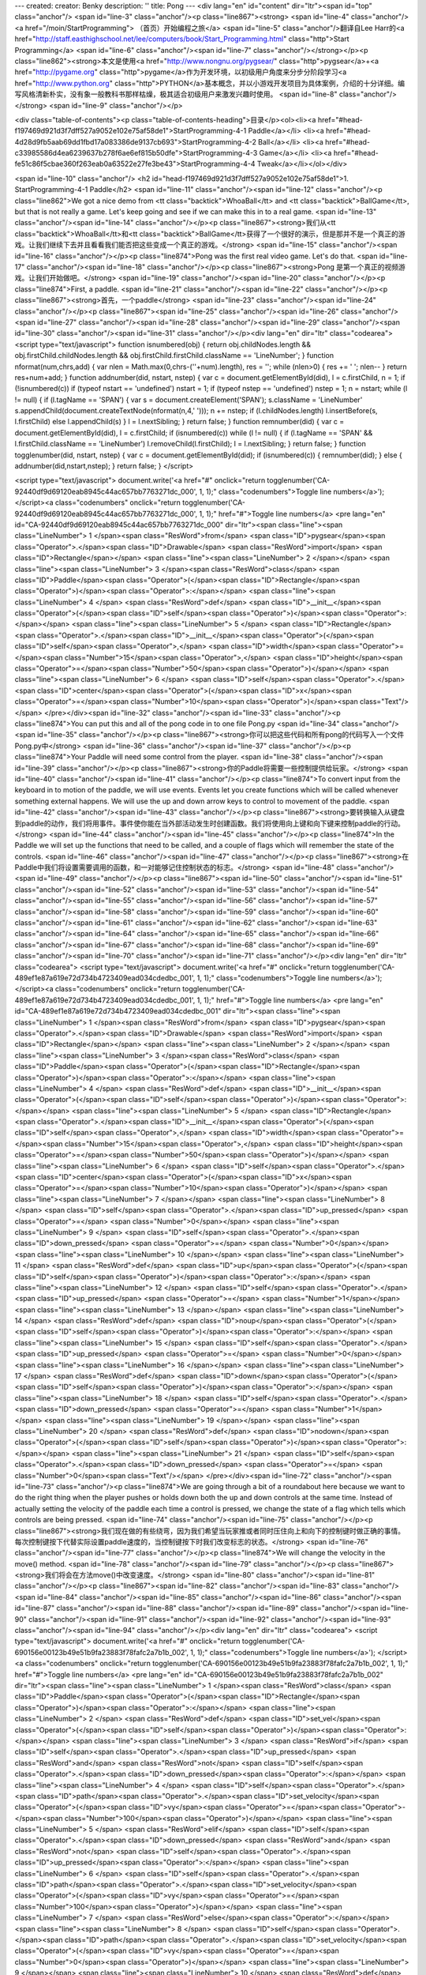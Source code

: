 ---
created: 
creator: Benky
description: ''
title: Pong
---
<div lang="en" id="content" dir="ltr"><span id="top" class="anchor"/>
<span id="line-3" class="anchor"/><p class="line867"><strong> <span id="line-4" class="anchor"/><a href="/moin/StartProgramming"> （首页）开始编程之旅</a> <span id="line-5" class="anchor"/>翻译自Lee Harr的<a href="http://staff.easthighschool.net/lee/computers/book/Start_Programming.html" class="http">Start Programming</a> <span id="line-6" class="anchor"/><span id="line-7" class="anchor"/></strong></p><p class="line862"><strong>本文是使用<a href="http://www.nongnu.org/pygsear/" class="http">pygsear</a>+<a href="http://pygame.org" class="http">pygame</a>作为开发环境，以初级用户角度来分步分阶段学习<a href="http://www.python.org"
class="http">PYTHON</a>基本概念，并以小游戏开发项目为具体案例，介绍的十分详细。编写风格清新朴实，没有象一般教科书那样枯燥，极其适合初级用户来激发兴趣时使用。 <span id="line-8" class="anchor"/></strong> <span id="line-9" class="anchor"/></p>

<div class="table-of-contents"><p class="table-of-contents-heading">目录</p><ol><li><a href="#head-f197469d921d3f7dff527a9052e102e75af58de1">StartProgramming-4-1 Paddle</a></li>
<li><a href="#head-4d28d9fb5aab69dd1fbd17a083386de9137cb693">StartProgramming-4-2 Ball</a></li>
<li><a href="#head-c33985586d4ea6239637b278f6ae6ef815b50dfe">StartProgramming-4-3 Game</a></li>
<li><a href="#head-fe51c86f5cbae360f263eab0a63522e27fe3be43">StartProgramming-4-4 Tweak</a></li></ol></div>

<span id="line-10" class="anchor"/>
<h2 id="head-f197469d921d3f7dff527a9052e102e75af58de1">1. StartProgramming-4-1 Paddle</h2>
<span id="line-11" class="anchor"/><span id="line-12" class="anchor"/><p class="line862">We got a nice demo from <tt class="backtick">WhoaBall</tt> and <tt class="backtick">BallGame</tt>, but that is not really a game. Let's keep going and see if we can make this in to a real game. <span id="line-13" class="anchor"/><span id="line-14" class="anchor"/></p><p class="line867"><strong>我们从<tt class="backtick">WhoaBall</tt>和<tt class="backtick">BallGame</tt>获得了一个很好的演示，但是那并不是一个真正的游戏。让我们继续下去并且看看我们能否把这些变成一个真正的游戏。</strong> <span id="line-15" class="anchor"/><span id="line-16" class="anchor"/></p><p class="line874">Pong was the first real video game. Let's do that. <span id="line-17" class="anchor"/><span id="line-18"
class="anchor"/></p><p class="line867"><strong>Pong 是第一个真正的视频游戏。让我们开始做吧。</strong> <span id="line-19" class="anchor"/><span id="line-20" class="anchor"/></p><p class="line874">First, a paddle. <span id="line-21" class="anchor"/><span id="line-22" class="anchor"/></p><p class="line867"><strong>首先，一个paddle</strong> <span id="line-23" class="anchor"/><span id="line-24" class="anchor"/></p><p class="line867"><span id="line-25" class="anchor"/><span id="line-26" class="anchor"/><span id="line-27" class="anchor"/><span id="line-28" class="anchor"/><span id="line-29" class="anchor"/><span id="line-30" class="anchor"/><span id="line-31" class="anchor"/></p><div lang="en" dir="ltr" class="codearea">
<script type="text/javascript">
function isnumbered(obj) {
return obj.childNodes.length && obj.firstChild.childNodes.length && obj.firstChild.firstChild.className == 'LineNumber';
}
function nformat(num,chrs,add) {
var nlen = Math.max(0,chrs-(''+num).length), res = '';
while (nlen>0) { res += ' '; nlen-- }
return res+num+add;
}
function addnumber(did, nstart, nstep) {
var c = document.getElementById(did), l = c.firstChild, n = 1;
if (!isnumbered(c))
if (typeof nstart == 'undefined') nstart = 1;
if (typeof nstep  == 'undefined') nstep = 1;
n = nstart;
while (l != null) {
if (l.tagName == 'SPAN') {
var s = document.createElement('SPAN');
s.className = 'LineNumber'
s.appendChild(document.createTextNode(nformat(n,4,' ')));
n += nstep;
if (l.childNodes.length)
l.insertBefore(s, l.firstChild)
else
l.appendChild(s)
}
l = l.nextSibling;
}
return false;
}
function remnumber(did) {
var c = document.getElementById(did), l = c.firstChild;
if (isnumbered(c))
while (l != null) {
if (l.tagName == 'SPAN' && l.firstChild.className == 'LineNumber') l.removeChild(l.firstChild);
l = l.nextSibling;
}
return false;
}
function togglenumber(did, nstart, nstep) {
var c = document.getElementById(did);
if (isnumbered(c)) {
remnumber(did);
} else {
addnumber(did,nstart,nstep);
}
return false;
}
</script>

<script type="text/javascript">
document.write('<a href="#" onclick="return togglenumber(\'CA-92440df9d69120eab8945c44ac657bb7763271dc_000\', 1, 1);" \
class="codenumbers">Toggle line numbers<\/a>');
</script><a class="codenumbers" onclick="return togglenumber('CA-92440df9d69120eab8945c44ac657bb7763271dc_000', 1, 1);" href="#">Toggle line numbers</a>
<pre lang="en" id="CA-92440df9d69120eab8945c44ac657bb7763271dc_000" dir="ltr"><span class="line"><span class="LineNumber">   1 </span><span class="ResWord">from</span> <span class="ID">pygsear</span><span class="Operator">.</span><span class="ID">Drawable</span> <span class="ResWord">import</span> <span class="ID">Rectangle</span></span>
<span class="line"><span class="LineNumber">   2 </span></span>
<span class="line"><span class="LineNumber">   3 </span><span class="ResWord">class</span> <span class="ID">Paddle</span><span class="Operator">(</span><span class="ID">Rectangle</span><span class="Operator">)</span><span class="Operator">:</span></span>
<span class="line"><span class="LineNumber">   4 </span>    <span class="ResWord">def</span> <span class="ID">__init__</span><span class="Operator">(</span><span class="ID">self</span><span class="Operator">)</span><span class="Operator">:</span></span>
<span class="line"><span class="LineNumber">   5 </span>        <span class="ID">Rectangle</span><span class="Operator">.</span><span class="ID">__init__</span><span class="Operator">(</span><span class="ID">self</span><span class="Operator">,</span> <span class="ID">width</span><span class="Operator">=</span><span class="Number">15</span><span class="Operator">,</span> <span class="ID">height</span><span class="Operator">=</span><span class="Number">50</span><span class="Operator">)</span></span>
<span class="line"><span class="LineNumber">   6 </span>        <span class="ID">self</span><span class="Operator">.</span><span class="ID">center</span><span class="Operator">(</span><span class="ID">x</span><span class="Operator">=</span><span class="Number">10</span><span class="Operator">)</span><span class="Text"/></span>
</pre></div><span id="line-32" class="anchor"/><span id="line-33" class="anchor"/><p class="line874">You can put this and all of the pong code in to one file Pong.py <span id="line-34" class="anchor"/><span id="line-35" class="anchor"/></p><p class="line867"><strong>你可以把这些代码和所有pong的代码写入一个文件Pong.py中</strong> <span id="line-36" class="anchor"/><span id="line-37" class="anchor"/></p><p class="line874">Your Paddle will need some control from the player. <span id="line-38" class="anchor"/><span id="line-39" class="anchor"/></p><p
class="line867"><strong>你的Paddle将需要一些控制提供给玩家。</strong> <span id="line-40" class="anchor"/><span id="line-41" class="anchor"/></p><p class="line874">To convert input from the keyboard in to motion of the paddle, we will use events. Events let you create functions which will be called whenever something external happens. We will use the up and down arrow keys to control to movement of the paddle. <span id="line-42" class="anchor"/><span id="line-43" class="anchor"/></p><p
class="line867"><strong>要转换输入从键盘到paddle的动作，我们将用事件。事件使你能在当外部活动发生时创建函数。我们将使用向上键和向下键来控制paddle的行动。</strong> <span id="line-44" class="anchor"/><span id="line-45" class="anchor"/></p><p class="line874">In the Paddle we will set up the functions that need to be called, and a couple of flags which will remember the state of the controls. <span id="line-46" class="anchor"/><span id="line-47" class="anchor"/></p><p class="line867"><strong>在Paddle中我们将设置需要调用的函数，和一对能够记住控制状态的标志。</strong> <span id="line-48" class="anchor"/><span
id="line-49" class="anchor"/></p><p class="line867"><span id="line-50" class="anchor"/><span id="line-51" class="anchor"/><span id="line-52" class="anchor"/><span id="line-53" class="anchor"/><span id="line-54" class="anchor"/><span id="line-55" class="anchor"/><span id="line-56" class="anchor"/><span id="line-57" class="anchor"/><span id="line-58" class="anchor"/><span id="line-59" class="anchor"/><span id="line-60" class="anchor"/><span id="line-61" class="anchor"/><span id="line-62" class="anchor"/><span id="line-63" class="anchor"/><span id="line-64" class="anchor"/><span id="line-65"
class="anchor"/><span id="line-66" class="anchor"/><span id="line-67" class="anchor"/><span id="line-68" class="anchor"/><span id="line-69" class="anchor"/><span id="line-70" class="anchor"/><span id="line-71" class="anchor"/></p><div lang="en" dir="ltr" class="codearea">
<script type="text/javascript">
document.write('<a href="#" onclick="return togglenumber(\'CA-489ef1e87a619e72d734b4723409ead034cdedbc_001\', 1, 1);" \
class="codenumbers">Toggle line numbers<\/a>');
</script><a class="codenumbers" onclick="return togglenumber('CA-489ef1e87a619e72d734b4723409ead034cdedbc_001', 1, 1);" href="#">Toggle line numbers</a>
<pre lang="en" id="CA-489ef1e87a619e72d734b4723409ead034cdedbc_001" dir="ltr"><span class="line"><span class="LineNumber">   1 </span><span class="ResWord">from</span> <span class="ID">pygsear</span><span class="Operator">.</span><span class="ID">Drawable</span> <span class="ResWord">import</span> <span class="ID">Rectangle</span></span>
<span class="line"><span class="LineNumber">   2 </span></span>
<span class="line"><span class="LineNumber">   3 </span><span class="ResWord">class</span> <span class="ID">Paddle</span><span class="Operator">(</span><span class="ID">Rectangle</span><span class="Operator">)</span><span class="Operator">:</span></span>
<span class="line"><span class="LineNumber">   4 </span>    <span class="ResWord">def</span> <span class="ID">__init__</span><span class="Operator">(</span><span class="ID">self</span><span class="Operator">)</span><span class="Operator">:</span></span>
<span class="line"><span class="LineNumber">   5 </span>        <span class="ID">Rectangle</span><span class="Operator">.</span><span class="ID">__init__</span><span class="Operator">(</span><span class="ID">self</span><span class="Operator">,</span> <span class="ID">width</span><span class="Operator">=</span><span class="Number">15</span><span class="Operator">,</span> <span class="ID">height</span><span class="Operator">=</span><span class="Number">50</span><span class="Operator">)</span></span>
<span class="line"><span class="LineNumber">   6 </span>        <span class="ID">self</span><span class="Operator">.</span><span class="ID">center</span><span class="Operator">(</span><span class="ID">x</span><span class="Operator">=</span><span class="Number">10</span><span class="Operator">)</span></span>
<span class="line"><span class="LineNumber">   7 </span></span>
<span class="line"><span class="LineNumber">   8 </span>        <span class="ID">self</span><span class="Operator">.</span><span class="ID">up_pressed</span> <span class="Operator">=</span> <span class="Number">0</span></span>
<span class="line"><span class="LineNumber">   9 </span>        <span class="ID">self</span><span class="Operator">.</span><span class="ID">down_pressed</span> <span class="Operator">=</span> <span class="Number">0</span></span>
<span class="line"><span class="LineNumber">  10 </span></span>
<span class="line"><span class="LineNumber">  11 </span>    <span class="ResWord">def</span> <span class="ID">up</span><span class="Operator">(</span><span class="ID">self</span><span class="Operator">)</span><span class="Operator">:</span></span>
<span class="line"><span class="LineNumber">  12 </span>        <span class="ID">self</span><span class="Operator">.</span><span class="ID">up_pressed</span> <span class="Operator">=</span> <span class="Number">1</span></span>
<span class="line"><span class="LineNumber">  13 </span></span>
<span class="line"><span class="LineNumber">  14 </span>    <span class="ResWord">def</span> <span class="ID">noup</span><span class="Operator">(</span><span class="ID">self</span><span class="Operator">)</span><span class="Operator">:</span></span>
<span class="line"><span class="LineNumber">  15 </span>        <span class="ID">self</span><span class="Operator">.</span><span class="ID">up_pressed</span> <span class="Operator">=</span> <span class="Number">0</span></span>
<span class="line"><span class="LineNumber">  16 </span></span>
<span class="line"><span class="LineNumber">  17 </span>    <span class="ResWord">def</span> <span class="ID">down</span><span class="Operator">(</span><span class="ID">self</span><span class="Operator">)</span><span class="Operator">:</span></span>
<span class="line"><span class="LineNumber">  18 </span>        <span class="ID">self</span><span class="Operator">.</span><span class="ID">down_pressed</span> <span class="Operator">=</span> <span class="Number">1</span></span>
<span class="line"><span class="LineNumber">  19 </span></span>
<span class="line"><span class="LineNumber">  20 </span>    <span class="ResWord">def</span> <span class="ID">nodown</span><span class="Operator">(</span><span class="ID">self</span><span class="Operator">)</span><span class="Operator">:</span></span>
<span class="line"><span class="LineNumber">  21 </span>        <span class="ID">self</span><span class="Operator">.</span><span class="ID">down_pressed</span> <span class="Operator">=</span> <span class="Number">0</span><span class="Text"/></span>
</pre></div><span id="line-72" class="anchor"/><span id="line-73" class="anchor"/><p class="line874">We are going through a bit of a roundabout here because we want to do the right thing when the player pushes or holds down both the up and down controls at the same time. Instead of actually setting the velocity of the paddle each time a control is pressed, we change the state of a flag which tells which controls are being pressed. <span id="line-74" class="anchor"/><span id="line-75" class="anchor"/></p><p
class="line867"><strong>我们现在做的有些绕弯，因为我们希望当玩家推或者同时压住向上和向下的控制键时做正确的事情。每次控制键按下代替实际设置paddle速度的，当控制键按下时我们改变标志的状态。</strong> <span id="line-76" class="anchor"/><span id="line-77" class="anchor"/></p><p class="line874">We will change the velocity in the move() method. <span id="line-78" class="anchor"/><span id="line-79" class="anchor"/></p><p class="line867"><strong>我们将会在方法move()中改变速度。</strong> <span id="line-80" class="anchor"/><span id="line-81" class="anchor"/></p><p class="line867"><span
id="line-82" class="anchor"/><span id="line-83" class="anchor"/><span id="line-84" class="anchor"/><span id="line-85" class="anchor"/><span id="line-86" class="anchor"/><span id="line-87" class="anchor"/><span id="line-88" class="anchor"/><span id="line-89" class="anchor"/><span id="line-90" class="anchor"/><span id="line-91" class="anchor"/><span id="line-92" class="anchor"/><span id="line-93" class="anchor"/><span id="line-94" class="anchor"/></p><div lang="en" dir="ltr" class="codearea">
<script type="text/javascript">
document.write('<a href="#" onclick="return togglenumber(\'CA-690156e00123b49e51b9fa23883f78fafc2a7b1b_002\', 1, 1);" \
class="codenumbers">Toggle line numbers<\/a>');
</script><a class="codenumbers" onclick="return togglenumber('CA-690156e00123b49e51b9fa23883f78fafc2a7b1b_002', 1, 1);" href="#">Toggle line numbers</a>
<pre lang="en" id="CA-690156e00123b49e51b9fa23883f78fafc2a7b1b_002" dir="ltr"><span class="line"><span class="LineNumber">   1 </span><span class="ResWord">class</span> <span class="ID">Paddle</span><span class="Operator">(</span><span class="ID">Rectangle</span><span class="Operator">)</span><span class="Operator">:</span></span>
<span class="line"><span class="LineNumber">   2 </span>    <span class="ResWord">def</span> <span class="ID">set_vel</span><span class="Operator">(</span><span class="ID">self</span><span class="Operator">)</span><span class="Operator">:</span></span>
<span class="line"><span class="LineNumber">   3 </span>        <span class="ResWord">if</span> <span class="ID">self</span><span class="Operator">.</span><span class="ID">up_pressed</span> <span class="ResWord">and</span> <span class="ResWord">not</span> <span class="ID">self</span><span class="Operator">.</span><span class="ID">down_pressed</span><span class="Operator">:</span></span>
<span class="line"><span class="LineNumber">   4 </span>            <span class="ID">self</span><span class="Operator">.</span><span class="ID">path</span><span class="Operator">.</span><span class="ID">set_velocity</span><span class="Operator">(</span><span class="ID">vy</span><span class="Operator">=</span><span class="Operator">-</span><span class="Number">100</span><span class="Operator">)</span></span>
<span class="line"><span class="LineNumber">   5 </span>        <span class="ResWord">elif</span> <span class="ID">self</span><span class="Operator">.</span><span class="ID">down_pressed</span> <span class="ResWord">and</span> <span class="ResWord">not</span> <span class="ID">self</span><span class="Operator">.</span><span class="ID">up_pressed</span><span class="Operator">:</span></span>
<span class="line"><span class="LineNumber">   6 </span>            <span class="ID">self</span><span class="Operator">.</span><span class="ID">path</span><span class="Operator">.</span><span class="ID">set_velocity</span><span class="Operator">(</span><span class="ID">vy</span><span class="Operator">=</span><span class="Number">100</span><span class="Operator">)</span></span>
<span class="line"><span class="LineNumber">   7 </span>        <span class="ResWord">else</span><span class="Operator">:</span></span>
<span class="line"><span class="LineNumber">   8 </span>            <span class="ID">self</span><span class="Operator">.</span><span class="ID">path</span><span class="Operator">.</span><span class="ID">set_velocity</span><span class="Operator">(</span><span class="ID">vy</span><span class="Operator">=</span><span class="Number">0</span><span class="Operator">)</span></span>
<span class="line"><span class="LineNumber">   9 </span></span>
<span class="line"><span class="LineNumber">  10 </span>    <span class="ResWord">def</span> <span class="ID">move</span><span class="Operator">(</span><span class="ID">self</span><span class="Operator">)</span><span class="Operator">:</span></span>
<span class="line"><span class="LineNumber">  11 </span>        <span class="ID">self</span><span class="Operator">.</span><span class="ID">set_vel</span><span class="Operator">(</span><span class="Operator">)</span></span>
<span class="line"><span class="LineNumber">  12 </span>        <span class="ID">Rectangle</span><span class="Operator">.</span><span class="ID">move</span><span class="Operator">(</span><span class="ID">self</span><span class="Operator">)</span><span class="Text"/></span>
</pre></div><span id="line-95" class="anchor"/><span id="line-96" class="anchor"/><p class="line874">Also, we want the Paddle to be always onscreen: <span id="line-97" class="anchor"/><span id="line-98" class="anchor"/></p><p class="line867"><strong>同样的，我们希望Paddle总是在屏幕上：</strong> <span id="line-99" class="anchor"/><span id="line-100" class="anchor"/></p><p class="line867"><span id="line-101" class="anchor"/><span id="line-102" class="anchor"/><span id="line-103" class="anchor"/><span id="line-104" class="anchor"/><span id="line-105" class="anchor"/><span
id="line-106" class="anchor"/></p><div lang="en" dir="ltr" class="codearea">
<script type="text/javascript">
document.write('<a href="#" onclick="return togglenumber(\'CA-ac407bdf6ce1125a149502e9691a5a9f4a69b3ad_003\', 1, 1);" \
class="codenumbers">Toggle line numbers<\/a>');
</script><a class="codenumbers" onclick="return togglenumber('CA-ac407bdf6ce1125a149502e9691a5a9f4a69b3ad_003', 1, 1);" href="#">Toggle line numbers</a>
<pre lang="en" id="CA-ac407bdf6ce1125a149502e9691a5a9f4a69b3ad_003" dir="ltr"><span class="line"><span class="LineNumber">   1 </span><span class="ResWord">class</span> <span class="ID">Paddle</span><span class="Operator">(</span><span class="ID">Rectangle</span><span class="Operator">)</span><span class="Operator">:</span></span>
<span class="line"><span class="LineNumber">   2 </span>    <span class="ResWord">def</span> <span class="ID">move</span><span class="Operator">(</span><span class="ID">self</span><span class="Operator">)</span><span class="Operator">:</span></span>
<span class="line"><span class="LineNumber">   3 </span>        <span class="ID">self</span><span class="Operator">.</span><span class="ID">set_vel</span><span class="Operator">(</span><span class="Operator">)</span></span>
<span class="line"><span class="LineNumber">   4 </span>        <span class="ID">Rectangle</span><span class="Operator">.</span><span class="ID">move</span><span class="Operator">(</span><span class="ID">self</span><span class="Operator">)</span></span>
<span class="line"><span class="LineNumber">   5 </span>        <span class="ID">self</span><span class="Operator">.</span><span class="ID">onscreen</span><span class="Operator">(</span><span class="ID">top</span><span class="Operator">=</span><span class="Operator">-</span><span class="Number">5</span><span class="Operator">,</span> <span class="ID">bottom</span><span class="Operator">=</span><span class="Operator">-</span><span class="Number">5</span><span class="Operator">,</span> <span class="ID">jail</span><span class="Operator">=</span><span
class="Number">1</span><span class="Operator">)</span><span class="Text"/></span>
</pre></div><span id="line-107" class="anchor"/><span id="line-108" class="anchor"/><p class="line874">This change restricts the motion of the paddle between 5 pixels from the top edge of the screen and 5 pixels from the bottom edge of the screen. <span id="line-109" class="anchor"/><span id="line-110" class="anchor"/></p><p class="line867"><strong>这次改变限制paddle的行动在距离5像素的上边缘和距离5像素的下边缘的屏幕中。</strong> <span id="line-111" class="anchor"/><span id="line-112" class="anchor"/></p><p class="line874">Now let's put the Paddle in to
a Game and see what happens. Put this right in the same file: <span id="line-113" class="anchor"/><span id="line-114" class="anchor"/></p><p class="line867"><strong>现在让我们把Paddle做成一个游戏并且看看会发生什么。把这些同样放入同一个文件中：</strong> <span id="line-115" class="anchor"/><span id="line-116" class="anchor"/></p><p class="line867"><span id="line-117" class="anchor"/><span id="line-118" class="anchor"/><span id="line-119" class="anchor"/><span id="line-120" class="anchor"/><span id="line-121" class="anchor"/><span id="line-122"
class="anchor"/><span id="line-123" class="anchor"/><span id="line-124" class="anchor"/><span id="line-125" class="anchor"/><span id="line-126" class="anchor"/><span id="line-127" class="anchor"/><span id="line-128" class="anchor"/><span id="line-129" class="anchor"/><span id="line-130" class="anchor"/><span id="line-131" class="anchor"/><span id="line-132" class="anchor"/><span id="line-133" class="anchor"/><span id="line-134" class="anchor"/><span id="line-135" class="anchor"/><span id="line-136" class="anchor"/></p><div lang="en" dir="ltr"
class="codearea">
<script type="text/javascript">
document.write('<a href="#" onclick="return togglenumber(\'CA-ff0abdeb954c8125b1f345fd1488c692f89fd10d_004\', 1, 1);" \
class="codenumbers">Toggle line numbers<\/a>');
</script><a class="codenumbers" onclick="return togglenumber('CA-ff0abdeb954c8125b1f345fd1488c692f89fd10d_004', 1, 1);" href="#">Toggle line numbers</a>
<pre lang="en" id="CA-ff0abdeb954c8125b1f345fd1488c692f89fd10d_004" dir="ltr"><span class="line"><span class="LineNumber">   1 </span><span class="ResWord">from</span> <span class="ID">pygame</span><span class="Operator">.</span><span class="ID">locals</span> <span class="ResWord">import</span> <span class="ID">K_UP</span><span class="Operator">,</span> <span class="ID">K_DOWN</span></span>
<span class="line"><span class="LineNumber">   2 </span></span>
<span class="line"><span class="LineNumber">   3 </span><span class="ResWord">from</span> <span class="ID">pygsear</span><span class="Operator">.</span><span class="ID">Game</span> <span class="ResWord">import</span> <span class="ID">Game</span></span>
<span class="line"><span class="LineNumber">   4 </span><span class="ResWord">from</span> <span class="ID">pygsear</span><span class="Operator">.</span><span class="ID">Event</span> <span class="ResWord">import</span> <span class="ID">KEYDOWN_Event</span><span class="Operator">,</span> <span class="ID">KEYUP_Event</span></span>
<span class="line"><span class="LineNumber">   5 </span></span>
<span class="line"><span class="LineNumber">   6 </span><span class="ResWord">class</span> <span class="ID">Pong</span><span class="Operator">(</span><span class="ID">Game</span><span class="Operator">)</span><span class="Operator">:</span></span>
<span class="line"><span class="LineNumber">   7 </span>    <span class="ResWord">def</span> <span class="ID">initialize</span><span class="Operator">(</span><span class="ID">self</span><span class="Operator">)</span><span class="Operator">:</span></span>
<span class="line"><span class="LineNumber">   8 </span>        <span class="ID">paddle</span> <span class="Operator">=</span> <span class="ID">Paddle</span><span class="Operator">(</span><span class="Operator">)</span></span>
<span class="line"><span class="LineNumber">   9 </span>        <span class="ID">self</span><span class="Operator">.</span><span class="ID">sprites</span><span class="Operator">.</span><span class="ID">add</span><span class="Operator">(</span><span class="ID">paddle</span><span class="Operator">)</span></span>
<span class="line"><span class="LineNumber">  10 </span></span>
<span class="line"><span class="LineNumber">  11 </span>        <span class="ID">self</span><span class="Operator">.</span><span class="ID">events</span><span class="Operator">.</span><span class="ID">add</span><span class="Operator">(</span><span class="ID">KEYDOWN_Event</span><span class="Operator">(</span><span class="ID">key</span><span class="Operator">=</span><span class="ID">K_UP</span><span class="Operator">,</span> <span class="ID">callback</span><span class="Operator">=</span><span class="ID">paddle</span><span
class="Operator">.</span><span class="ID">up</span><span class="Operator">)</span><span class="Operator">)</span></span>
<span class="line"><span class="LineNumber">  12 </span>        <span class="ID">self</span><span class="Operator">.</span><span class="ID">events</span><span class="Operator">.</span><span class="ID">add</span><span class="Operator">(</span><span class="ID">KEYUP_Event</span><span class="Operator">(</span><span class="ID">key</span><span class="Operator">=</span><span class="ID">K_UP</span><span class="Operator">,</span> <span class="ID">callback</span><span class="Operator">=</span><span class="ID">paddle</span><span
class="Operator">.</span><span class="ID">noup</span><span class="Operator">)</span><span class="Operator">)</span></span>
<span class="line"><span class="LineNumber">  13 </span></span>
<span class="line"><span class="LineNumber">  14 </span>        <span class="ID">self</span><span class="Operator">.</span><span class="ID">events</span><span class="Operator">.</span><span class="ID">add</span><span class="Operator">(</span><span class="ID">KEYDOWN_Event</span><span class="Operator">(</span><span class="ID">key</span><span class="Operator">=</span><span class="ID">K_DOWN</span><span class="Operator">,</span> <span class="ID">callback</span><span class="Operator">=</span><span class="ID">paddle</span><span
class="Operator">.</span><span class="ID">down</span><span class="Operator">)</span><span class="Operator">)</span></span>
<span class="line"><span class="LineNumber">  15 </span>        <span class="ID">self</span><span class="Operator">.</span><span class="ID">events</span><span class="Operator">.</span><span class="ID">add</span><span class="Operator">(</span><span class="ID">KEYUP_Event</span><span class="Operator">(</span><span class="ID">key</span><span class="Operator">=</span><span class="ID">K_DOWN</span><span class="Operator">,</span> <span class="ID">callback</span><span class="Operator">=</span><span class="ID">paddle</span><span
class="Operator">.</span><span class="ID">nodown</span><span class="Operator">)</span><span class="Operator">)</span></span>
<span class="line"><span class="LineNumber">  16 </span></span>
<span class="line"><span class="LineNumber">  17 </span><span class="ResWord">if</span> <span class="ID">__name__</span> <span class="Operator">==</span> <span class="String">'__main__'</span><span class="Operator">:</span></span>
<span class="line"><span class="LineNumber">  18 </span>    <span class="ID">game</span> <span class="Operator">=</span> <span class="ID">Pong</span><span class="Operator">(</span><span class="Operator">)</span></span>
<span class="line"><span class="LineNumber">  19 </span>    <span class="ID">game</span><span class="Operator">.</span><span class="ID">mainloop</span><span class="Operator">(</span><span class="Operator">)</span><span class="Text"/></span>
</pre></div><span id="line-137" class="anchor"/><span id="line-138" class="anchor"/><p class="line874">So, here is what we have so far. You can download the code by clicking on the link, and run it with python Pong-0.1.py <span id="line-139" class="anchor"/><span id="line-140" class="anchor"/></p><p class="line867"><strong>这样，这些是我们目前所有的。你可以点击链接下载这些代码，并且用python Pong-0.1.py运行它。</strong> <span id="line-141" class="anchor"/><span id="line-142" class="anchor"/></p><p class="line867"><span id="line-143"
class="anchor"/><span id="line-144" class="anchor"/><span id="line-145" class="anchor"/><span id="line-146" class="anchor"/><span id="line-147" class="anchor"/><span id="line-148" class="anchor"/><span id="line-149" class="anchor"/><span id="line-150" class="anchor"/><span id="line-151" class="anchor"/><span id="line-152" class="anchor"/><span id="line-153" class="anchor"/><span id="line-154" class="anchor"/><span id="line-155" class="anchor"/><span id="line-156" class="anchor"/><span id="line-157" class="anchor"/><span id="line-158"
class="anchor"/><span id="line-159" class="anchor"/><span id="line-160" class="anchor"/><span id="line-161" class="anchor"/><span id="line-162" class="anchor"/><span id="line-163" class="anchor"/><span id="line-164" class="anchor"/><span id="line-165" class="anchor"/><span id="line-166" class="anchor"/><span id="line-167" class="anchor"/><span id="line-168" class="anchor"/><span id="line-169" class="anchor"/><span id="line-170" class="anchor"/><span id="line-171" class="anchor"/><span id="line-172" class="anchor"/><span id="line-173"
class="anchor"/><span id="line-174" class="anchor"/><span id="line-175" class="anchor"/><span id="line-176" class="anchor"/><span id="line-177" class="anchor"/><span id="line-178" class="anchor"/><span id="line-179" class="anchor"/><span id="line-180" class="anchor"/><span id="line-181" class="anchor"/><span id="line-182" class="anchor"/><span id="line-183" class="anchor"/><span id="line-184" class="anchor"/><span id="line-185" class="anchor"/><span id="line-186" class="anchor"/><span id="line-187" class="anchor"/><span id="line-188"
class="anchor"/><span id="line-189" class="anchor"/><span id="line-190" class="anchor"/><span id="line-191" class="anchor"/><span id="line-192" class="anchor"/><span id="line-193" class="anchor"/><span id="line-194" class="anchor"/><span id="line-195" class="anchor"/><span id="line-196" class="anchor"/><span id="line-197" class="anchor"/><span id="line-198" class="anchor"/></p><div lang="en" dir="ltr" class="codearea">
<script type="text/javascript">
document.write('<a href="#" onclick="return togglenumber(\'CA-a8d9ecf80eb25d26e3abf29160d9c7374a0bc554_005\', 1, 1);" \
class="codenumbers">Toggle line numbers<\/a>');
</script><a class="codenumbers" onclick="return togglenumber('CA-a8d9ecf80eb25d26e3abf29160d9c7374a0bc554_005', 1, 1);" href="#">Toggle line numbers</a>
<pre lang="en" id="CA-a8d9ecf80eb25d26e3abf29160d9c7374a0bc554_005" dir="ltr"><span class="line"><span class="LineNumber">   1 </span><span class="Comment"># Pong-0.1.py</span></span>
<span class="line"><span class="LineNumber">   2 </span><span class="Comment"/><span class="ResWord">from</span> <span class="ID">pygsear</span><span class="Operator">.</span><span class="ID">Drawable</span> <span class="ResWord">import</span> <span class="ID">Rectangle</span></span>
<span class="line"><span class="LineNumber">   3 </span><span class="ResWord">from</span> <span class="ID">pygsear</span><span class="Operator">.</span><span class="ID">Game</span> <span class="ResWord">import</span> <span class="ID">Game</span></span>
<span class="line"><span class="LineNumber">   4 </span><span class="ResWord">from</span> <span class="ID">pygsear</span><span class="Operator">.</span><span class="ID">Event</span> <span class="ResWord">import</span> <span class="ID">KEYDOWN_Event</span><span class="Operator">,</span> <span class="ID">KEYUP_Event</span></span>
<span class="line"><span class="LineNumber">   5 </span></span>
<span class="line"><span class="LineNumber">   6 </span><span class="ResWord">from</span> <span class="ID">pygame</span><span class="Operator">.</span><span class="ID">locals</span> <span class="ResWord">import</span> <span class="ID">K_UP</span><span class="Operator">,</span> <span class="ID">K_q</span><span class="Operator">,</span> <span class="ID">K_DOWN</span><span class="Operator">,</span> <span class="ID">K_a</span></span>
<span class="line"><span class="LineNumber">   7 </span></span>
<span class="line"><span class="LineNumber">   8 </span><span class="ResWord">class</span> <span class="ID">Paddle</span><span class="Operator">(</span><span class="ID">Rectangle</span><span class="Operator">)</span><span class="Operator">:</span></span>
<span class="line"><span class="LineNumber">   9 </span>    <span class="ResWord">def</span> <span class="ID">__init__</span><span class="Operator">(</span><span class="ID">self</span><span class="Operator">)</span><span class="Operator">:</span></span>
<span class="line"><span class="LineNumber">  10 </span>        <span class="ID">Rectangle</span><span class="Operator">.</span><span class="ID">__init__</span><span class="Operator">(</span><span class="ID">self</span><span class="Operator">,</span> <span class="ID">width</span><span class="Operator">=</span><span class="Number">15</span><span class="Operator">,</span> <span class="ID">height</span><span class="Operator">=</span><span class="Number">50</span><span class="Operator">)</span></span>
<span class="line"><span class="LineNumber">  11 </span>        <span class="ID">self</span><span class="Operator">.</span><span class="ID">center</span><span class="Operator">(</span><span class="ID">x</span><span class="Operator">=</span><span class="Number">10</span><span class="Operator">)</span></span>
<span class="line"><span class="LineNumber">  12 </span></span>
<span class="line"><span class="LineNumber">  13 </span>        <span class="ID">self</span><span class="Operator">.</span><span class="ID">up_pressed</span> <span class="Operator">=</span> <span class="Number">0</span></span>
<span class="line"><span class="LineNumber">  14 </span>        <span class="ID">self</span><span class="Operator">.</span><span class="ID">down_pressed</span> <span class="Operator">=</span> <span class="Number">0</span></span>
<span class="line"><span class="LineNumber">  15 </span></span>
<span class="line"><span class="LineNumber">  16 </span>    <span class="ResWord">def</span> <span class="ID">up</span><span class="Operator">(</span><span class="ID">self</span><span class="Operator">,</span> <span class="ID">ev</span><span class="Operator">)</span><span class="Operator">:</span></span>
<span class="line"><span class="LineNumber">  17 </span>        <span class="ID">self</span><span class="Operator">.</span><span class="ID">up_pressed</span> <span class="Operator">=</span> <span class="Number">1</span></span>
<span class="line"><span class="LineNumber">  18 </span></span>
<span class="line"><span class="LineNumber">  19 </span>    <span class="ResWord">def</span> <span class="ID">noup</span><span class="Operator">(</span><span class="ID">self</span><span class="Operator">,</span> <span class="ID">ev</span><span class="Operator">)</span><span class="Operator">:</span></span>
<span class="line"><span class="LineNumber">  20 </span>        <span class="ID">self</span><span class="Operator">.</span><span class="ID">up_pressed</span> <span class="Operator">=</span> <span class="Number">0</span></span>
<span class="line"><span class="LineNumber">  21 </span></span>
<span class="line"><span class="LineNumber">  22 </span>    <span class="ResWord">def</span> <span class="ID">down</span><span class="Operator">(</span><span class="ID">self</span><span class="Operator">,</span> <span class="ID">ev</span><span class="Operator">)</span><span class="Operator">:</span></span>
<span class="line"><span class="LineNumber">  23 </span>        <span class="ID">self</span><span class="Operator">.</span><span class="ID">down_pressed</span> <span class="Operator">=</span> <span class="Number">1</span></span>
<span class="line"><span class="LineNumber">  24 </span></span>
<span class="line"><span class="LineNumber">  25 </span>    <span class="ResWord">def</span> <span class="ID">nodown</span><span class="Operator">(</span><span class="ID">self</span><span class="Operator">,</span> <span class="ID">ev</span><span class="Operator">)</span><span class="Operator">:</span></span>
<span class="line"><span class="LineNumber">  26 </span>        <span class="ID">self</span><span class="Operator">.</span><span class="ID">down_pressed</span> <span class="Operator">=</span> <span class="Number">0</span></span>
<span class="line"><span class="LineNumber">  27 </span></span>
<span class="line"><span class="LineNumber">  28 </span>    <span class="ResWord">def</span> <span class="ID">set_vel</span><span class="Operator">(</span><span class="ID">self</span><span class="Operator">)</span><span class="Operator">:</span></span>
<span class="line"><span class="LineNumber">  29 </span>        <span class="ResWord">if</span> <span class="ID">self</span><span class="Operator">.</span><span class="ID">up_pressed</span> <span class="ResWord">and</span> <span class="ResWord">not</span> <span class="ID">self</span><span class="Operator">.</span><span class="ID">down_pressed</span><span class="Operator">:</span></span>
<span class="line"><span class="LineNumber">  30 </span>            <span class="ID">self</span><span class="Operator">.</span><span class="ID">path</span><span class="Operator">.</span><span class="ID">set_velocity</span><span class="Operator">(</span><span class="ID">vy</span><span class="Operator">=</span><span class="Operator">-</span><span class="Number">100</span><span class="Operator">)</span></span>
<span class="line"><span class="LineNumber">  31 </span>        <span class="ResWord">elif</span> <span class="ID">self</span><span class="Operator">.</span><span class="ID">down_pressed</span> <span class="ResWord">and</span> <span class="ResWord">not</span> <span class="ID">self</span><span class="Operator">.</span><span class="ID">up_pressed</span><span class="Operator">:</span></span>
<span class="line"><span class="LineNumber">  32 </span>            <span class="ID">self</span><span class="Operator">.</span><span class="ID">path</span><span class="Operator">.</span><span class="ID">set_velocity</span><span class="Operator">(</span><span class="ID">vy</span><span class="Operator">=</span><span class="Number">100</span><span class="Operator">)</span></span>
<span class="line"><span class="LineNumber">  33 </span>        <span class="ResWord">else</span><span class="Operator">:</span></span>
<span class="line"><span class="LineNumber">  34 </span>            <span class="ID">self</span><span class="Operator">.</span><span class="ID">path</span><span class="Operator">.</span><span class="ID">set_velocity</span><span class="Operator">(</span><span class="ID">vy</span><span class="Operator">=</span><span class="Number">0</span><span class="Operator">)</span></span>
<span class="line"><span class="LineNumber">  35 </span></span>
<span class="line"><span class="LineNumber">  36 </span>    <span class="ResWord">def</span> <span class="ID">move</span><span class="Operator">(</span><span class="ID">self</span><span class="Operator">)</span><span class="Operator">:</span></span>
<span class="line"><span class="LineNumber">  37 </span>        <span class="ID">self</span><span class="Operator">.</span><span class="ID">set_vel</span><span class="Operator">(</span><span class="Operator">)</span></span>
<span class="line"><span class="LineNumber">  38 </span>        <span class="ID">Rectangle</span><span class="Operator">.</span><span class="ID">move</span><span class="Operator">(</span><span class="ID">self</span><span class="Operator">)</span></span>
<span class="line"><span class="LineNumber">  39 </span>        <span class="ID">self</span><span class="Operator">.</span><span class="ID">onscreen</span><span class="Operator">(</span><span class="ID">top</span><span class="Operator">=</span><span class="Operator">-</span><span class="Number">5</span><span class="Operator">,</span> <span class="ID">bottom</span><span class="Operator">=</span><span class="Operator">-</span><span class="Number">5</span><span class="Operator">,</span> <span class="ID">jail</span><span
class="Operator">=</span><span class="Number">1</span><span class="Operator">)</span></span>
<span class="line"><span class="LineNumber">  40 </span></span>
<span class="line"><span class="LineNumber">  41 </span></span>
<span class="line"><span class="LineNumber">  42 </span><span class="ResWord">class</span> <span class="ID">Pong</span><span class="Operator">(</span><span class="ID">Game</span><span class="Operator">)</span><span class="Operator">:</span></span>
<span class="line"><span class="LineNumber">  43 </span>    <span class="ResWord">def</span> <span class="ID">initialize</span><span class="Operator">(</span><span class="ID">self</span><span class="Operator">)</span><span class="Operator">:</span></span>
<span class="line"><span class="LineNumber">  44 </span>        <span class="ID">paddle</span> <span class="Operator">=</span> <span class="ID">Paddle</span><span class="Operator">(</span><span class="Operator">)</span></span>
<span class="line"><span class="LineNumber">  45 </span>        <span class="ID">self</span><span class="Operator">.</span><span class="ID">sprites</span><span class="Operator">.</span><span class="ID">add</span><span class="Operator">(</span><span class="ID">paddle</span><span class="Operator">)</span></span>
<span class="line"><span class="LineNumber">  46 </span></span>
<span class="line"><span class="LineNumber">  47 </span>        <span class="ID">self</span><span class="Operator">.</span><span class="ID">events</span><span class="Operator">.</span><span class="ID">add</span><span class="Operator">(</span><span class="ID">KEYDOWN_Event</span><span class="Operator">(</span><span class="ID">key</span><span class="Operator">=</span><span class="Operator">(</span><span class="ID">K_UP</span><span class="Operator">,</span> <span class="ID">K_q</span><span class="Operator">)</span><span
class="Operator">,</span> <span class="ID">callback</span><span class="Operator">=</span><span class="ID">paddle</span><span class="Operator">.</span><span class="ID">up</span><span class="Operator">)</span><span class="Operator">)</span></span>
<span class="line"><span class="LineNumber">  48 </span>        <span class="ID">self</span><span class="Operator">.</span><span class="ID">events</span><span class="Operator">.</span><span class="ID">add</span><span class="Operator">(</span><span class="ID">KEYUP_Event</span><span class="Operator">(</span><span class="ID">key</span><span class="Operator">=</span><span class="Operator">(</span><span class="ID">K_UP</span><span class="Operator">,</span> <span class="ID">K_q</span><span class="Operator">)</span><span
class="Operator">,</span> <span class="ID">callback</span><span class="Operator">=</span><span class="ID">paddle</span><span class="Operator">.</span><span class="ID">noup</span><span class="Operator">)</span><span class="Operator">)</span></span>
<span class="line"><span class="LineNumber">  49 </span></span>
<span class="line"><span class="LineNumber">  50 </span>        <span class="ID">self</span><span class="Operator">.</span><span class="ID">events</span><span class="Operator">.</span><span class="ID">add</span><span class="Operator">(</span><span class="ID">KEYDOWN_Event</span><span class="Operator">(</span><span class="ID">key</span><span class="Operator">=</span><span class="Operator">(</span><span class="ID">K_DOWN</span><span class="Operator">,</span> <span class="ID">K_a</span><span class="Operator">)</span><span
class="Operator">,</span> <span class="ID">callback</span><span class="Operator">=</span><span class="ID">paddle</span><span class="Operator">.</span><span class="ID">down</span><span class="Operator">)</span><span class="Operator">)</span></span>
<span class="line"><span class="LineNumber">  51 </span>        <span class="ID">self</span><span class="Operator">.</span><span class="ID">events</span><span class="Operator">.</span><span class="ID">add</span><span class="Operator">(</span><span class="ID">KEYUP_Event</span><span class="Operator">(</span><span class="ID">key</span><span class="Operator">=</span><span class="Operator">(</span><span class="ID">K_DOWN</span><span class="Operator">,</span> <span class="ID">K_a</span><span class="Operator">)</span><span
class="Operator">,</span> <span class="ID">callback</span><span class="Operator">=</span><span class="ID">paddle</span><span class="Operator">.</span><span class="ID">nodown</span><span class="Operator">)</span><span class="Operator">)</span></span>
<span class="line"><span class="LineNumber">  52 </span></span>
<span class="line"><span class="LineNumber">  53 </span><span class="ResWord">if</span> <span class="ID">__name__</span> <span class="Operator">==</span> <span class="String">'__main__'</span><span class="Operator">:</span></span>
<span class="line"><span class="LineNumber">  54 </span>    <span class="ID">game</span> <span class="Operator">=</span> <span class="ID">Pong</span><span class="Operator">(</span><span class="Operator">)</span></span>
<span class="line"><span class="LineNumber">  55 </span>    <span class="ID">game</span><span class="Operator">.</span><span class="ID">mainloop</span><span class="Operator">(</span><span class="Operator">)</span><span class="Text"/></span>
</pre></div><span id="line-199" class="anchor"/><span id="line-200" class="anchor"/><p class="line874">Notice that in this version, you can also control the paddle with the 'Q' and 'A' keys, in addition to the up and down arrows. <span id="line-201" class="anchor"/><span id="line-202" class="anchor"/></p><p class="line867"><strong>注意在这个版本中，你仍然可以用'Q'和'A'键控制paddle，此外还有向上方向键和向下方向键。</strong> <span id="line-203" class="anchor"/><span id="bottom" class="anchor"/></p></div>

<div lang="en" id="content" dir="ltr"><span id="top" class="anchor"/>
<span id="line-3" class="anchor"/><p class="line867"><strong> <span id="line-4" class="anchor"/><a href="/moin/StartProgramming"> （首页）开始编程之旅</a> <span id="line-5" class="anchor"/>翻译自Lee Harr的<a href="http://staff.easthighschool.net/lee/computers/book/Start_Programming.html" class="http">Start Programming</a> <span id="line-6" class="anchor"/><span id="line-7" class="anchor"/></strong></p><p class="line862"><strong>本文是使用<a href="http://www.nongnu.org/pygsear/" class="http">pygsear</a>+<a href="http://pygame.org" class="http">pygame</a>作为开发环境，以初级用户角度来分步分阶段学习<a href="http://www.python.org"
class="http">PYTHON</a>基本概念，并以小游戏开发项目为具体案例，介绍的十分详细。编写风格清新朴实，没有象一般教科书那样枯燥，极其适合初级用户来激发兴趣时使用。 <span id="line-8" class="anchor"/></strong> <span id="line-9" class="anchor"/></p>

<span id="line-10" class="anchor"/>
<h2 id="head-4d28d9fb5aab69dd1fbd17a083386de9137cb693">1. StartProgramming-4-2 Ball</h2>
<span id="line-11" class="anchor"/><span id="line-12" class="anchor"/><p class="line862">We have experience with a ball from the <tt class="backtick">WhoaBall</tt> class. <span id="line-13" class="anchor"/><span id="line-14" class="anchor"/></p><p class="line867"><strong>我们已经从 <tt class="backtick">WhoaBall</tt> 获得了一个球的经验。</strong> <span id="line-15" class="anchor"/><span id="line-16" class="anchor"/></p><p class="line862">We can draw on that experience, but I am not going to inherit from <tt class="backtick">WhoaBall</tt> for the Pong ball. It is just too different. <span id="line-17" class="anchor"/><span id="line-18" class="anchor"/></p><p class="line867"><strong>我们可以从那个经验开始画起，但是我不打算从 <tt class="backtick">WhoaBall</tt> 继承到 Pong ball
，这有太多的差异。</strong> <span id="line-19" class="anchor"/><span id="line-20" class="anchor"/></p><p class="line867"><span id="line-21" class="anchor"/><span id="line-22" class="anchor"/><span id="line-23" class="anchor"/><span id="line-24" class="anchor"/><span id="line-25" class="anchor"/><span id="line-26" class="anchor"/><span id="line-27" class="anchor"/><span id="line-28" class="anchor"/><span id="line-29" class="anchor"/><span id="line-30" class="anchor"/><span id="line-31" class="anchor"/><span id="line-32" class="anchor"/><span id="line-33" class="anchor"/><span id="line-34" class="anchor"/><span id="line-35" class="anchor"/><span id="line-36" class="anchor"/><span id="line-37" class="anchor"/><span id="line-38" class="anchor"/><span id="line-39"
class="anchor"/></p><div lang="en" dir="ltr" class="codearea">
<script type="text/javascript">
function isnumbered(obj) {
return obj.childNodes.length && obj.firstChild.childNodes.length && obj.firstChild.firstChild.className == 'LineNumber';
}
function nformat(num,chrs,add) {
var nlen = Math.max(0,chrs-(''+num).length), res = '';
while (nlen>0) { res += ' '; nlen-- }
return res+num+add;
}
function addnumber(did, nstart, nstep) {
var c = document.getElementById(did), l = c.firstChild, n = 1;
if (!isnumbered(c))
if (typeof nstart == 'undefined') nstart = 1;
if (typeof nstep  == 'undefined') nstep = 1;
n = nstart;
while (l != null) {
if (l.tagName == 'SPAN') {
var s = document.createElement('SPAN');
s.className = 'LineNumber'
s.appendChild(document.createTextNode(nformat(n,4,' ')));
n += nstep;
if (l.childNodes.length)
l.insertBefore(s, l.firstChild)
else
l.appendChild(s)
}
l = l.nextSibling;
}
return false;
}
function remnumber(did) {
var c = document.getElementById(did), l = c.firstChild;
if (isnumbered(c))
while (l != null) {
if (l.tagName == 'SPAN' && l.firstChild.className == 'LineNumber') l.removeChild(l.firstChild);
l = l.nextSibling;
}
return false;
}
function togglenumber(did, nstart, nstep) {
var c = document.getElementById(did);
if (isnumbered(c)) {
remnumber(did);
} else {
addnumber(did,nstart,nstep);
}
return false;
}
</script>

<script type="text/javascript">
document.write('<a href="#" onclick="return togglenumber(\'CA-3d19f78f82b9406af38fa22560cbdba95e54789a_000\', 1, 1);" \
class="codenumbers">Toggle line numbers<\/a>');
</script><a class="codenumbers" onclick="return togglenumber('CA-3d19f78f82b9406af38fa22560cbdba95e54789a_000', 1, 1);" href="#">Toggle line numbers</a>
<pre lang="en" id="CA-3d19f78f82b9406af38fa22560cbdba95e54789a_000" dir="ltr"><span class="line"><span class="LineNumber">   1 </span><span class="ResWord">from</span> <span class="ID">pygsear</span><span class="Operator">.</span><span class="ID">Drawable</span> <span class="ResWord">import</span> <span class="ID">Square</span></span>
<span class="line"><span class="LineNumber">   2 </span></span>
<span class="line"><span class="LineNumber">   3 </span><span class="ResWord">class</span> <span class="ID">Ball</span><span class="Operator">(</span><span class="ID">Square</span><span class="Operator">)</span><span class="Operator">:</span></span>
<span class="line"><span class="LineNumber">   4 </span>    <span class="ResWord">def</span> <span class="ID">__init__</span><span class="Operator">(</span><span class="ID">self</span><span class="Operator">)</span><span class="Operator">:</span></span>
<span class="line"><span class="LineNumber">   5 </span>        <span class="ID">Square</span><span class="Operator">.</span><span class="ID">__init__</span><span class="Operator">(</span><span class="ID">self</span><span class="Operator">,</span> <span class="ID">size</span><span class="Operator">=</span><span class="Number">15</span><span class="Operator">)</span></span>
<span class="line"><span class="LineNumber">   6 </span>        <span class="ID">self</span><span class="Operator">.</span><span class="ID">center</span><span class="Operator">(</span><span class="Operator">)</span></span>
<span class="line"><span class="LineNumber">   7 </span>        <span class="ID">self</span><span class="Operator">.</span><span class="ID">path</span><span class="Operator">.</span><span class="ID">set_velocity</span><span class="Operator">(</span><span class="ID">vx</span><span class="Operator">=</span><span class="Number">150</span><span class="Operator">,</span> <span class="ID">vy</span><span class="Operator">=</span><span class="Number">100</span><span class="Operator">)</span></span>
<span class="line"><span class="LineNumber">   8 </span></span>
<span class="line"><span class="LineNumber">   9 </span>    <span class="ResWord">def</span> <span class="ID">walls</span><span class="Operator">(</span><span class="ID">self</span><span class="Operator">)</span><span class="Operator">:</span></span>
<span class="line"><span class="LineNumber">  10 </span>        <span class="ID">vx</span><span class="Operator">,</span> <span class="ID">vy</span> <span class="Operator">=</span> <span class="ID">self</span><span class="Operator">.</span><span class="ID">path</span><span class="Operator">.</span><span class="ID">get_velocity</span><span class="Operator">(</span><span class="Operator">)</span></span>
<span class="line"><span class="LineNumber">  11 </span>        <span class="ResWord">if</span> <span class="ResWord">not</span> <span class="ID">self</span><span class="Operator">.</span><span class="ID">onscreen</span><span class="Operator">(</span><span class="ID">top</span><span class="Operator">=</span><span class="Operator">-</span><span class="Number">5</span><span class="Operator">,</span> <span class="ID">bottom</span><span class="Operator">=</span><span class="Operator">-</span><span class="Number">5</span><span class="Operator">,</span> <span class="ID">jail</span><span
class="Operator">=</span><span class="Number">1</span><span class="Operator">)</span></span>
<span class="line"><span class="LineNumber">  12 </span>            <span class="ID">self</span><span class="Operator">.</span><span class="ID">path</span><span class="Operator">.</span><span class="ID">set_velocity</span><span class="Operator">(</span><span class="ID">vy</span><span class="Operator">=</span><span class="Operator">-</span><span class="ID">vy</span><span class="Operator">)</span></span>
<span class="line"><span class="LineNumber">  13 </span>        <span class="ResWord">if</span> <span class="ResWord">not</span> <span class="ID">self</span><span class="Operator">.</span><span class="ID">onscreen</span><span class="Operator">(</span><span class="ID">right</span><span class="Operator">=</span><span class="Operator">-</span><span class="Number">5</span><span class="Operator">,</span> <span class="ID">jail</span><span class="Operator">=</span><span class="Number">1</span><span class="Operator">)</span></span>
<span class="line"><span class="LineNumber">  14 </span>            <span class="ID">self</span><span class="Operator">.</span><span class="ID">path</span><span class="Operator">.</span><span class="ID">set_velocity</span><span class="Operator">(</span><span class="ID">vx</span><span class="Operator">=</span><span class="Operator">-</span><span class="ID">vx</span><span class="Operator">)</span></span>
<span class="line"><span class="LineNumber">  15 </span></span>
<span class="line"><span class="LineNumber">  16 </span>    <span class="ResWord">def</span> <span class="ID">move</span><span class="Operator">(</span><span class="ID">self</span><span class="Operator">)</span><span class="Operator">:</span></span>
<span class="line"><span class="LineNumber">  17 </span>        <span class="ID">self</span><span class="Operator">.</span><span class="ID">walls</span><span class="Operator">(</span><span class="Operator">)</span></span>
<span class="line"><span class="LineNumber">  18 </span>        <span class="ID">Square</span><span class="Operator">.</span><span class="ID">move</span><span class="Operator">(</span><span class="ID">self</span><span class="Operator">)</span><span class="Text"/></span>
</pre></div><span id="line-40" class="anchor"/><span id="line-41" class="anchor"/><p class="line874">Now we can add the new Ball in to our Pong game and see what happens. <span id="line-42" class="anchor"/><span id="line-43" class="anchor"/></p><p class="line867"><strong>现在我们可以把新 Ball 添加到我们的 Pong 游戏中并且看看发生了什么。</strong> <span id="line-44" class="anchor"/><span id="line-45" class="anchor"/></p><p class="line867"><span id="line-46" class="anchor"/><span id="line-47" class="anchor"/><span id="line-48" class="anchor"/><span id="line-49" class="anchor"/><span id="line-50"
class="anchor"/><span id="line-51" class="anchor"/><span id="line-52" class="anchor"/></p><div lang="en" dir="ltr" class="codearea">
<script type="text/javascript">
document.write('<a href="#" onclick="return togglenumber(\'CA-2c5072d7a9c7a671201f75585d909d9f08969651_001\', 1, 1);" \
class="codenumbers">Toggle line numbers<\/a>');
</script><a class="codenumbers" onclick="return togglenumber('CA-2c5072d7a9c7a671201f75585d909d9f08969651_001', 1, 1);" href="#">Toggle line numbers</a>
<pre lang="en" id="CA-2c5072d7a9c7a671201f75585d909d9f08969651_001" dir="ltr"><span class="line"><span class="LineNumber">   1 </span><span class="ResWord">class</span> <span class="ID">Pong</span><span class="Operator">(</span><span class="ID">Game</span><span class="Operator">)</span><span class="Operator">:</span></span>
<span class="line"><span class="LineNumber">   2 </span>    <span class="ResWord">def</span> <span class="ID">initialize</span><span class="Operator">(</span><span class="ID">self</span><span class="Operator">)</span><span class="Operator">:</span></span>
<span class="line"><span class="LineNumber">   3 </span>        <span class="ID">paddle</span> <span class="Operator">=</span> <span class="ID">Paddle</span><span class="Operator">(</span><span class="Operator">)</span></span>
<span class="line"><span class="LineNumber">   4 </span>        <span class="ID">self</span><span class="Operator">.</span><span class="ID">sprites</span><span class="Operator">.</span><span class="ID">add</span><span class="Operator">(</span><span class="ID">paddle</span><span class="Operator">)</span></span>
<span class="line"><span class="LineNumber">   5 </span>        <span class="ID">ball</span> <span class="Operator">=</span> <span class="ID">Ball</span><span class="Operator">(</span><span class="Operator">)</span></span>
<span class="line"><span class="LineNumber">   6 </span>        <span class="ID">self</span><span class="Operator">.</span><span class="ID">sprites</span><span class="Operator">.</span><span class="ID">add</span><span class="Operator">(</span><span class="ID">ball</span><span class="Operator">)</span><span class="Text"/></span>
</pre></div><span id="line-53" class="anchor"/><span id="line-54" class="anchor"/><p class="line874">Here is our progress so far. We have the paddle and the ball: <span id="line-55" class="anchor"/><span id="line-56" class="anchor"/></p><p class="line867"><strong>这是我们目前的进程。我们有了 paddle 和 ball：</strong> <span id="line-57" class="anchor"/><span id="line-58" class="anchor"/></p><p class="line867"><span id="line-59" class="anchor"/><span id="line-60" class="anchor"/><span id="line-61" class="anchor"/><span id="line-62" class="anchor"/><span id="line-63" class="anchor"/><span
id="line-64" class="anchor"/><span id="line-65" class="anchor"/><span id="line-66" class="anchor"/><span id="line-67" class="anchor"/><span id="line-68" class="anchor"/><span id="line-69" class="anchor"/><span id="line-70" class="anchor"/><span id="line-71" class="anchor"/><span id="line-72" class="anchor"/><span id="line-73" class="anchor"/><span id="line-74" class="anchor"/><span id="line-75" class="anchor"/><span id="line-76" class="anchor"/><span id="line-77" class="anchor"/><span id="line-78" class="anchor"/><span id="line-79" class="anchor"/><span id="line-80"
class="anchor"/><span id="line-81" class="anchor"/><span id="line-82" class="anchor"/><span id="line-83" class="anchor"/><span id="line-84" class="anchor"/><span id="line-85" class="anchor"/><span id="line-86" class="anchor"/><span id="line-87" class="anchor"/><span id="line-88" class="anchor"/><span id="line-89" class="anchor"/><span id="line-90" class="anchor"/><span id="line-91" class="anchor"/><span id="line-92" class="anchor"/><span id="line-93" class="anchor"/><span id="line-94" class="anchor"/><span id="line-95" class="anchor"/><span id="line-96" class="anchor"/><span
id="line-97" class="anchor"/><span id="line-98" class="anchor"/><span id="line-99" class="anchor"/><span id="line-100" class="anchor"/><span id="line-101" class="anchor"/><span id="line-102" class="anchor"/><span id="line-103" class="anchor"/><span id="line-104" class="anchor"/><span id="line-105" class="anchor"/><span id="line-106" class="anchor"/><span id="line-107" class="anchor"/><span id="line-108" class="anchor"/><span id="line-109" class="anchor"/><span id="line-110" class="anchor"/><span id="line-111" class="anchor"/><span id="line-112" class="anchor"/><span id="line-113"
class="anchor"/><span id="line-114" class="anchor"/><span id="line-115" class="anchor"/><span id="line-116" class="anchor"/><span id="line-117" class="anchor"/><span id="line-118" class="anchor"/><span id="line-119" class="anchor"/><span id="line-120" class="anchor"/><span id="line-121" class="anchor"/><span id="line-122" class="anchor"/><span id="line-123" class="anchor"/><span id="line-124" class="anchor"/><span id="line-125" class="anchor"/><span id="line-126" class="anchor"/><span id="line-127" class="anchor"/><span id="line-128" class="anchor"/><span id="line-129"
class="anchor"/><span id="line-130" class="anchor"/><span id="line-131" class="anchor"/><span id="line-132" class="anchor"/><span id="line-133" class="anchor"/><span id="line-134" class="anchor"/><span id="line-135" class="anchor"/><span id="line-136" class="anchor"/></p><div lang="en" dir="ltr" class="codearea">
<script type="text/javascript">
document.write('<a href="#" onclick="return togglenumber(\'CA-9e565b686edc1c0172bc50f99ea5070421d56617_002\', 1, 1);" \
class="codenumbers">Toggle line numbers<\/a>');
</script><a class="codenumbers" onclick="return togglenumber('CA-9e565b686edc1c0172bc50f99ea5070421d56617_002', 1, 1);" href="#">Toggle line numbers</a>
<pre lang="en" id="CA-9e565b686edc1c0172bc50f99ea5070421d56617_002" dir="ltr"><span class="line"><span class="LineNumber">   1 </span><span class="Comment"># Pong-0.2.py</span></span>
<span class="line"><span class="LineNumber">   2 </span><span class="Comment"/><span class="ResWord">from</span> <span class="ID">pygsear</span><span class="Operator">.</span><span class="ID">Drawable</span> <span class="ResWord">import</span> <span class="ID">Rectangle</span><span class="Operator">,</span> <span class="ID">Square</span></span>
<span class="line"><span class="LineNumber">   3 </span><span class="ResWord">from</span> <span class="ID">pygsear</span><span class="Operator">.</span><span class="ID">Game</span> <span class="ResWord">import</span> <span class="ID">Game</span></span>
<span class="line"><span class="LineNumber">   4 </span><span class="ResWord">from</span> <span class="ID">pygsear</span><span class="Operator">.</span><span class="ID">Event</span> <span class="ResWord">import</span> <span class="ID">KEYDOWN_Event</span><span class="Operator">,</span> <span class="ID">KEYUP_Event</span></span>
<span class="line"><span class="LineNumber">   5 </span></span>
<span class="line"><span class="LineNumber">   6 </span><span class="ResWord">from</span> <span class="ID">pygame</span><span class="Operator">.</span><span class="ID">locals</span> <span class="ResWord">import</span> <span class="ID">K_UP</span><span class="Operator">,</span> <span class="ID">K_DOWN</span></span>
<span class="line"><span class="LineNumber">   7 </span></span>
<span class="line"><span class="LineNumber">   8 </span></span>
<span class="line"><span class="LineNumber">   9 </span><span class="ResWord">class</span> <span class="ID">Paddle</span><span class="Operator">(</span><span class="ID">Rectangle</span><span class="Operator">)</span><span class="Operator">:</span></span>
<span class="line"><span class="LineNumber">  10 </span>    <span class="ResWord">def</span> <span class="ID">__init__</span><span class="Operator">(</span><span class="ID">self</span><span class="Operator">)</span><span class="Operator">:</span></span>
<span class="line"><span class="LineNumber">  11 </span>        <span class="ID">Rectangle</span><span class="Operator">.</span><span class="ID">__init__</span><span class="Operator">(</span><span class="ID">self</span><span class="Operator">,</span> <span class="ID">width</span><span class="Operator">=</span><span class="Number">15</span><span class="Operator">,</span> <span class="ID">height</span><span class="Operator">=</span><span class="Number">50</span><span class="Operator">)</span></span>
<span class="line"><span class="LineNumber">  12 </span>        <span class="ID">self</span><span class="Operator">.</span><span class="ID">center</span><span class="Operator">(</span><span class="ID">x</span><span class="Operator">=</span><span class="Number">10</span><span class="Operator">)</span></span>
<span class="line"><span class="LineNumber">  13 </span></span>
<span class="line"><span class="LineNumber">  14 </span>        <span class="ID">self</span><span class="Operator">.</span><span class="ID">up_pressed</span> <span class="Operator">=</span> <span class="Number">0</span></span>
<span class="line"><span class="LineNumber">  15 </span>        <span class="ID">self</span><span class="Operator">.</span><span class="ID">down_pressed</span> <span class="Operator">=</span> <span class="Number">0</span></span>
<span class="line"><span class="LineNumber">  16 </span></span>
<span class="line"><span class="LineNumber">  17 </span>    <span class="ResWord">def</span> <span class="ID">up</span><span class="Operator">(</span><span class="ID">self</span><span class="Operator">,</span> <span class="ID">ev</span><span class="Operator">)</span><span class="Operator">:</span></span>
<span class="line"><span class="LineNumber">  18 </span>        <span class="ID">self</span><span class="Operator">.</span><span class="ID">up_pressed</span> <span class="Operator">=</span> <span class="Number">1</span></span>
<span class="line"><span class="LineNumber">  19 </span></span>
<span class="line"><span class="LineNumber">  20 </span>    <span class="ResWord">def</span> <span class="ID">noup</span><span class="Operator">(</span><span class="ID">self</span><span class="Operator">,</span> <span class="ID">ev</span><span class="Operator">)</span><span class="Operator">:</span></span>
<span class="line"><span class="LineNumber">  21 </span>        <span class="ID">self</span><span class="Operator">.</span><span class="ID">up_pressed</span> <span class="Operator">=</span> <span class="Number">0</span></span>
<span class="line"><span class="LineNumber">  22 </span></span>
<span class="line"><span class="LineNumber">  23 </span>    <span class="ResWord">def</span> <span class="ID">down</span><span class="Operator">(</span><span class="ID">self</span><span class="Operator">,</span> <span class="ID">ev</span><span class="Operator">)</span><span class="Operator">:</span></span>
<span class="line"><span class="LineNumber">  24 </span>        <span class="ID">self</span><span class="Operator">.</span><span class="ID">down_pressed</span> <span class="Operator">=</span> <span class="Number">1</span></span>
<span class="line"><span class="LineNumber">  25 </span></span>
<span class="line"><span class="LineNumber">  26 </span>    <span class="ResWord">def</span> <span class="ID">nodown</span><span class="Operator">(</span><span class="ID">self</span><span class="Operator">,</span> <span class="ID">ev</span><span class="Operator">)</span><span class="Operator">:</span></span>
<span class="line"><span class="LineNumber">  27 </span>        <span class="ID">self</span><span class="Operator">.</span><span class="ID">down_pressed</span> <span class="Operator">=</span> <span class="Number">0</span></span>
<span class="line"><span class="LineNumber">  28 </span></span>
<span class="line"><span class="LineNumber">  29 </span>    <span class="ResWord">def</span> <span class="ID">setVel</span><span class="Operator">(</span><span class="ID">self</span><span class="Operator">)</span><span class="Operator">:</span></span>
<span class="line"><span class="LineNumber">  30 </span>        <span class="ResWord">if</span> <span class="ID">self</span><span class="Operator">.</span><span class="ID">up_pressed</span> <span class="ResWord">and</span> <span class="ResWord">not</span> <span class="ID">self</span><span class="Operator">.</span><span class="ID">down_pressed</span><span class="Operator">:</span></span>
<span class="line"><span class="LineNumber">  31 </span>            <span class="ID">self</span><span class="Operator">.</span><span class="ID">path</span><span class="Operator">.</span><span class="ID">set_velocity</span><span class="Operator">(</span><span class="ID">vy</span><span class="Operator">=</span><span class="Operator">-</span><span class="Number">100</span><span class="Operator">)</span></span>
<span class="line"><span class="LineNumber">  32 </span>        <span class="ResWord">elif</span> <span class="ID">self</span><span class="Operator">.</span><span class="ID">down_pressed</span> <span class="ResWord">and</span> <span class="ResWord">not</span> <span class="ID">self</span><span class="Operator">.</span><span class="ID">up_pressed</span><span class="Operator">:</span></span>
<span class="line"><span class="LineNumber">  33 </span>            <span class="ID">self</span><span class="Operator">.</span><span class="ID">path</span><span class="Operator">.</span><span class="ID">set_velocity</span><span class="Operator">(</span><span class="ID">vy</span><span class="Operator">=</span><span class="Number">100</span><span class="Operator">)</span></span>
<span class="line"><span class="LineNumber">  34 </span>        <span class="ResWord">else</span><span class="Operator">:</span></span>
<span class="line"><span class="LineNumber">  35 </span>            <span class="ID">self</span><span class="Operator">.</span><span class="ID">path</span><span class="Operator">.</span><span class="ID">set_velocity</span><span class="Operator">(</span><span class="ID">vy</span><span class="Operator">=</span><span class="Number">0</span><span class="Operator">)</span></span>
<span class="line"><span class="LineNumber">  36 </span></span>
<span class="line"><span class="LineNumber">  37 </span>    <span class="ResWord">def</span> <span class="ID">move</span><span class="Operator">(</span><span class="ID">self</span><span class="Operator">)</span><span class="Operator">:</span></span>
<span class="line"><span class="LineNumber">  38 </span>        <span class="ID">self</span><span class="Operator">.</span><span class="ID">setVel</span><span class="Operator">(</span><span class="Operator">)</span></span>
<span class="line"><span class="LineNumber">  39 </span>        <span class="ID">Rectangle</span><span class="Operator">.</span><span class="ID">move</span><span class="Operator">(</span><span class="ID">self</span><span class="Operator">)</span></span>
<span class="line"><span class="LineNumber">  40 </span>        <span class="ID">self</span><span class="Operator">.</span><span class="ID">onscreen</span><span class="Operator">(</span><span class="ID">top</span><span class="Operator">=</span><span class="Operator">-</span><span class="Number">5</span><span class="Operator">,</span> <span class="ID">bottom</span><span class="Operator">=</span><span class="Operator">-</span><span class="Number">5</span><span class="Operator">,</span> <span class="ID">jail</span><span class="Operator">=</span><span
class="Number">1</span><span class="Operator">)</span></span>
<span class="line"><span class="LineNumber">  41 </span></span>
<span class="line"><span class="LineNumber">  42 </span></span>
<span class="line"><span class="LineNumber">  43 </span><span class="ResWord">class</span> <span class="ID">Ball</span><span class="Operator">(</span><span class="ID">Square</span><span class="Operator">)</span><span class="Operator">:</span></span>
<span class="line"><span class="LineNumber">  44 </span>    <span class="ResWord">def</span> <span class="ID">__init__</span><span class="Operator">(</span><span class="ID">self</span><span class="Operator">)</span><span class="Operator">:</span></span>
<span class="line"><span class="LineNumber">  45 </span>        <span class="ID">Square</span><span class="Operator">.</span><span class="ID">__init__</span><span class="Operator">(</span><span class="ID">self</span><span class="Operator">,</span> <span class="ID">side</span><span class="Operator">=</span><span class="Number">15</span><span class="Operator">)</span></span>
<span class="line"><span class="LineNumber">  46 </span>        <span class="ID">self</span><span class="Operator">.</span><span class="ID">center</span><span class="Operator">(</span><span class="Operator">)</span></span>
<span class="line"><span class="LineNumber">  47 </span>        <span class="ID">self</span><span class="Operator">.</span><span class="ID">path</span><span class="Operator">.</span><span class="ID">set_velocity</span><span class="Operator">(</span><span class="ID">vx</span><span class="Operator">=</span><span class="Number">150</span><span class="Operator">,</span> <span class="ID">vy</span><span class="Operator">=</span><span class="Number">100</span><span class="Operator">)</span></span>
<span class="line"><span class="LineNumber">  48 </span></span>
<span class="line"><span class="LineNumber">  49 </span>    <span class="ResWord">def</span> <span class="ID">walls</span><span class="Operator">(</span><span class="ID">self</span><span class="Operator">)</span><span class="Operator">:</span></span>
<span class="line"><span class="LineNumber">  50 </span>        <span class="ID">vx</span><span class="Operator">,</span> <span class="ID">vy</span> <span class="Operator">=</span> <span class="ID">self</span><span class="Operator">.</span><span class="ID">path</span><span class="Operator">.</span><span class="ID">get_velocity</span><span class="Operator">(</span><span class="Operator">)</span></span>
<span class="line"><span class="LineNumber">  51 </span>        <span class="ResWord">if</span> <span class="ResWord">not</span> <span class="ID">self</span><span class="Operator">.</span><span class="ID">onscreen</span><span class="Operator">(</span><span class="ID">top</span><span class="Operator">=</span><span class="Operator">-</span><span class="Number">5</span><span class="Operator">,</span> <span class="ID">bottom</span><span class="Operator">=</span><span class="Operator">-</span><span class="Number">5</span><span class="Operator">,</span> <span
class="ID">jail</span><span class="Operator">=</span><span class="Number">1</span><span class="Operator">)</span><span class="Operator">:</span></span>
<span class="line"><span class="LineNumber">  52 </span>            <span class="ID">self</span><span class="Operator">.</span><span class="ID">path</span><span class="Operator">.</span><span class="ID">set_velocity</span><span class="Operator">(</span><span class="ID">vy</span><span class="Operator">=</span><span class="Operator">-</span><span class="ID">vy</span><span class="Operator">)</span></span>
<span class="line"><span class="LineNumber">  53 </span>        <span class="ResWord">if</span> <span class="ResWord">not</span> <span class="ID">self</span><span class="Operator">.</span><span class="ID">onscreen</span><span class="Operator">(</span><span class="ID">right</span><span class="Operator">=</span><span class="Operator">-</span><span class="Number">5</span><span class="Operator">,</span> <span class="ID">jail</span><span class="Operator">=</span><span class="Number">1</span><span class="Operator">)</span><span class="Operator">:</span></span>
<span class="line"><span class="LineNumber">  54 </span>            <span class="ID">self</span><span class="Operator">.</span><span class="ID">path</span><span class="Operator">.</span><span class="ID">set_velocity</span><span class="Operator">(</span><span class="ID">vx</span><span class="Operator">=</span><span class="Operator">-</span><span class="ID">vx</span><span class="Operator">)</span></span>
<span class="line"><span class="LineNumber">  55 </span></span>
<span class="line"><span class="LineNumber">  56 </span>    <span class="ResWord">def</span> <span class="ID">move</span><span class="Operator">(</span><span class="ID">self</span><span class="Operator">)</span><span class="Operator">:</span></span>
<span class="line"><span class="LineNumber">  57 </span>        <span class="ID">self</span><span class="Operator">.</span><span class="ID">walls</span><span class="Operator">(</span><span class="Operator">)</span></span>
<span class="line"><span class="LineNumber">  58 </span>        <span class="ID">Square</span><span class="Operator">.</span><span class="ID">move</span><span class="Operator">(</span><span class="ID">self</span><span class="Operator">)</span></span>
<span class="line"><span class="LineNumber">  59 </span></span>
<span class="line"><span class="LineNumber">  60 </span></span>
<span class="line"><span class="LineNumber">  61 </span><span class="ResWord">class</span> <span class="ID">Pong</span><span class="Operator">(</span><span class="ID">Game</span><span class="Operator">)</span><span class="Operator">:</span></span>
<span class="line"><span class="LineNumber">  62 </span>    <span class="ResWord">def</span> <span class="ID">initialize</span><span class="Operator">(</span><span class="ID">self</span><span class="Operator">)</span><span class="Operator">:</span></span>
<span class="line"><span class="LineNumber">  63 </span>        <span class="ID">paddle</span> <span class="Operator">=</span> <span class="ID">Paddle</span><span class="Operator">(</span><span class="Operator">)</span></span>
<span class="line"><span class="LineNumber">  64 </span>        <span class="ID">self</span><span class="Operator">.</span><span class="ID">sprites</span><span class="Operator">.</span><span class="ID">add</span><span class="Operator">(</span><span class="ID">paddle</span><span class="Operator">)</span></span>
<span class="line"><span class="LineNumber">  65 </span>        <span class="ID">ball</span> <span class="Operator">=</span> <span class="ID">Ball</span><span class="Operator">(</span><span class="Operator">)</span></span>
<span class="line"><span class="LineNumber">  66 </span>        <span class="ID">self</span><span class="Operator">.</span><span class="ID">sprites</span><span class="Operator">.</span><span class="ID">add</span><span class="Operator">(</span><span class="ID">ball</span><span class="Operator">)</span></span>
<span class="line"><span class="LineNumber">  67 </span></span>
<span class="line"><span class="LineNumber">  68 </span>        <span class="ID">self</span><span class="Operator">.</span><span class="ID">events</span><span class="Operator">.</span><span class="ID">add</span><span class="Operator">(</span><span class="ID">KEYDOWN_Event</span><span class="Operator">(</span><span class="ID">key</span><span class="Operator">=</span><span class="ID">K_UP</span><span class="Operator">,</span> <span class="ID">callback</span><span class="Operator">=</span><span class="ID">paddle</span><span class="Operator">.</span><span
class="ID">up</span><span class="Operator">)</span><span class="Operator">)</span></span>
<span class="line"><span class="LineNumber">  69 </span>        <span class="ID">self</span><span class="Operator">.</span><span class="ID">events</span><span class="Operator">.</span><span class="ID">add</span><span class="Operator">(</span><span class="ID">KEYUP_Event</span><span class="Operator">(</span><span class="ID">key</span><span class="Operator">=</span><span class="ID">K_UP</span><span class="Operator">,</span> <span class="ID">callback</span><span class="Operator">=</span><span class="ID">paddle</span><span class="Operator">.</span><span
class="ID">noup</span><span class="Operator">)</span><span class="Operator">)</span></span>
<span class="line"><span class="LineNumber">  70 </span></span>
<span class="line"><span class="LineNumber">  71 </span>        <span class="ID">self</span><span class="Operator">.</span><span class="ID">events</span><span class="Operator">.</span><span class="ID">add</span><span class="Operator">(</span><span class="ID">KEYDOWN_Event</span><span class="Operator">(</span><span class="ID">key</span><span class="Operator">=</span><span class="ID">K_DOWN</span><span class="Operator">,</span> <span class="ID">callback</span><span class="Operator">=</span><span class="ID">paddle</span><span class="Operator">.</span><span
class="ID">down</span><span class="Operator">)</span><span class="Operator">)</span></span>
<span class="line"><span class="LineNumber">  72 </span>        <span class="ID">self</span><span class="Operator">.</span><span class="ID">events</span><span class="Operator">.</span><span class="ID">add</span><span class="Operator">(</span><span class="ID">KEYUP_Event</span><span class="Operator">(</span><span class="ID">key</span><span class="Operator">=</span><span class="ID">K_DOWN</span><span class="Operator">,</span> <span class="ID">callback</span><span class="Operator">=</span><span class="ID">paddle</span><span class="Operator">.</span><span
class="ID">nodown</span><span class="Operator">)</span><span class="Operator">)</span></span>
<span class="line"><span class="LineNumber">  73 </span></span>
<span class="line"><span class="LineNumber">  74 </span></span>
<span class="line"><span class="LineNumber">  75 </span><span class="ResWord">if</span> <span class="ID">__name__</span> <span class="Operator">==</span> <span class="String">'__main__'</span><span class="Operator">:</span></span>
<span class="line"><span class="LineNumber">  76 </span>    <span class="ID">game</span> <span class="Operator">=</span> <span class="ID">Pong</span><span class="Operator">(</span><span class="Operator">)</span></span>
<span class="line"><span class="LineNumber">  77 </span>    <span class="ID">game</span><span class="Operator">.</span><span class="ID">mainloop</span><span class="Operator">(</span><span class="Operator">)</span><span class="Text"/></span>
</pre></div><span id="line-137" class="anchor"/><span id="line-138" class="anchor"/><p class="line874">You can run the new game with: <span id="line-139" class="anchor"/><span id="line-140" class="anchor"/></p><p class="line867"><strong>你可以运行你的新游戏用：</strong> <span id="line-141" class="anchor"/><span id="line-142" class="anchor"/></p><p class="line867"><span id="line-143" class="anchor"/></p><pre>python Pong-0.2.py
<span id="line-144" class="anchor"/></pre><span id="line-145" class="anchor"/><span id="line-146" class="anchor"/><p class="line874">The only problem is that the ball passes right through the paddle! <span id="line-147" class="anchor"/><span id="line-148" class="anchor"/></p><p class="line867"><strong>唯一的问题是 ball 正常穿越了 paddle !</strong> <span id="line-149" class="anchor"/><span id="line-150" class="anchor"/></p><p class="line874">To fix this we need to introduce collisions.  <span id="line-151" class="anchor"/><span id="line-152" class="anchor"/></p><p
class="line867"><strong>要修复这个问题我们需要介绍碰撞。</strong> <span id="line-153" class="anchor"/><span id="bottom" class="anchor"/></p></div>

<div lang="en" id="content" dir="ltr"><span id="top" class="anchor"/>
<span id="line-3" class="anchor"/><p class="line867"><strong> <span id="line-4" class="anchor"/><a href="/moin/StartProgramming"> （首页）开始编程之旅</a> <span id="line-5" class="anchor"/>翻译自Lee Harr的<a href="http://staff.easthighschool.net/lee/computers/book/Start_Programming.html" class="http">Start Programming</a> <span id="line-6" class="anchor"/><span id="line-7" class="anchor"/></strong></p><p class="line862"><strong>本文是使用<a href="http://www.nongnu.org/pygsear/" class="http">pygsear</a>+<a href="http://pygame.org" class="http">pygame</a>作为开发环境，以初级用户角度来分步分阶段学习<a href="http://www.python.org"
class="http">PYTHON</a>基本概念，并以小游戏开发项目为具体案例，介绍的十分详细。编写风格清新朴实，没有象一般教科书那样枯燥，极其适合初级用户来激发兴趣时使用。 <span id="line-8" class="anchor"/></strong> <span id="line-9" class="anchor"/></p>

<span id="line-10" class="anchor"/>
<h2 id="head-c33985586d4ea6239637b278f6ae6ef815b50dfe">1. StartProgramming-4-3 Game</h2>
<span id="line-11" class="anchor"/><span id="line-12" class="anchor"/><p class="line874">In the simplest case, every Drawable object is a rectangle. <span id="line-13" class="anchor"/><span id="line-14" class="anchor"/></p><p class="line867"><strong>在这个简单的例子中，每个可画的对象都是长方形的。</strong> <span id="line-15" class="anchor"/><span id="line-16" class="anchor"/></p><p class="line874">Even when the image that you see is not just a rectangle, the sprite is considered to be the rectangle which would cover the entire image. pygsear defines two different colors you can use for transparency, or it can use the transparency created by an image program like GIMP. <span id="line-17" class="anchor"/><span id="line-18" class="anchor"/></p><p
class="line867"><strong>即使你看到的图像正好不是个正方形，它们的影子也将被转化成完整的图片当作长方形。 pygsear 定义了你可以用于透明的两个不同的颜色，或者你可以用象GIMP那样的图形程序创建透明图形。</strong> <span id="line-19" class="anchor"/><span id="line-20" class="anchor"/></p><p class="line867"><a href="/moin/StartProgramming-4-3?action=AttachFile&amp;rename=image_sprite.png">上载新附件"image_sprite.png"</a> <span id="line-21" class="anchor"/><span id="line-22" class="anchor"/></p><p class="line874">A collision is when two of these rectangles overlap. <span id="line-23" class="anchor"/><span id="line-24" class="anchor"/></p><p class="line867"><strong>当这些长方形重叠时就会有一个碰撞。</strong> <span id="line-25" class="anchor"/><span id="line-26" class="anchor"/></p><p
class="line867"><a href="/moin/StartProgramming-4-3?action=AttachFile&amp;rename=overlap_collision.png">上载新附件"overlap_collision.png"</a> <span id="line-27" class="anchor"/><span id="line-28" class="anchor"/></p><p class="line874">Notice here that even though the images themselves do not touch, these two sprites are colliding. In most cases this will not be a problem, since sprites tend to be small and move relatively fast. <span id="line-29" class="anchor"/><span id="line-30" class="anchor"/></p><p class="line867"><strong>注意这里尽管这些图片自身并没有接触，这些影子是碰到了。在大多数情况下这样做不会产生错误，因为影子一般是倾向比较的小并且移动相对比较快。</strong> <span id="line-31" class="anchor"/><span id="line-32" class="anchor"/></p><p class="line874">In Pong the only
collision we are worried about is between the Paddle and the Ball. <span id="line-33" class="anchor"/><span id="line-34" class="anchor"/></p><p class="line867"><strong>在 Pong 中我们担心的仅有的一次碰撞是在 <tt class="backtick">Paddle</tt> 和 <tt class="backtick">Ball</tt> 之间。</strong> <span id="line-35" class="anchor"/><span id="line-36" class="anchor"/></p><p class="line867"><span id="line-37" class="anchor"/><span id="line-38" class="anchor"/><span id="line-39" class="anchor"/><span id="line-40" class="anchor"/><span id="line-41" class="anchor"/><span id="line-42" class="anchor"/><span id="line-43" class="anchor"/><span id="line-44" class="anchor"/><span id="line-45" class="anchor"/><span id="line-46" class="anchor"/><span id="line-47" class="anchor"/><span id="line-48"
class="anchor"/><span id="line-49" class="anchor"/><span id="line-50" class="anchor"/><span id="line-51" class="anchor"/><span id="line-52" class="anchor"/><span id="line-53" class="anchor"/><span id="line-54" class="anchor"/><span id="line-55" class="anchor"/><span id="line-56" class="anchor"/><span id="line-57" class="anchor"/><span id="line-58" class="anchor"/><span id="line-59" class="anchor"/><span id="line-60" class="anchor"/><span id="line-61" class="anchor"/><span id="line-62" class="anchor"/></p><div lang="en" dir="ltr" class="codearea">
<script type="text/javascript">
function isnumbered(obj) {
return obj.childNodes.length && obj.firstChild.childNodes.length && obj.firstChild.firstChild.className == 'LineNumber';
}
function nformat(num,chrs,add) {
var nlen = Math.max(0,chrs-(''+num).length), res = '';
while (nlen>0) { res += ' '; nlen-- }
return res+num+add;
}
function addnumber(did, nstart, nstep) {
var c = document.getElementById(did), l = c.firstChild, n = 1;
if (!isnumbered(c))
if (typeof nstart == 'undefined') nstart = 1;
if (typeof nstep  == 'undefined') nstep = 1;
n = nstart;
while (l != null) {
if (l.tagName == 'SPAN') {
var s = document.createElement('SPAN');
s.className = 'LineNumber'
s.appendChild(document.createTextNode(nformat(n,4,' ')));
n += nstep;
if (l.childNodes.length)
l.insertBefore(s, l.firstChild)
else
l.appendChild(s)
}
l = l.nextSibling;
}
return false;
}
function remnumber(did) {
var c = document.getElementById(did), l = c.firstChild;
if (isnumbered(c))
while (l != null) {
if (l.tagName == 'SPAN' && l.firstChild.className == 'LineNumber') l.removeChild(l.firstChild);
l = l.nextSibling;
}
return false;
}
function togglenumber(did, nstart, nstep) {
var c = document.getElementById(did);
if (isnumbered(c)) {
remnumber(did);
} else {
addnumber(did,nstart,nstep);
}
return false;
}
</script>

<script type="text/javascript">
document.write('<a href="#" onclick="return togglenumber(\'CA-53d45930b29513f01eefa578deebbf9094ce0898_000\', 1, 1);" \
class="codenumbers">Toggle line numbers<\/a>');
</script><a class="codenumbers" onclick="return togglenumber('CA-53d45930b29513f01eefa578deebbf9094ce0898_000', 1, 1);" href="#">Toggle line numbers</a>
<pre lang="en" id="CA-53d45930b29513f01eefa578deebbf9094ce0898_000" dir="ltr"><span class="line"><span class="LineNumber">   1 </span><span class="ResWord">class</span> <span class="ID">Ball</span><span class="Operator">(</span><span class="ID">Square</span><span class="Operator">)</span><span class="Operator">:</span></span>
<span class="line"><span class="LineNumber">   2 </span>    <span class="ResWord">def</span> <span class="ID">hit</span><span class="Operator">(</span><span class="ID">self</span><span class="Operator">)</span><span class="Operator">:</span></span>
<span class="line"><span class="LineNumber">   3 </span>        <span class="ID">vx</span><span class="Operator">,</span> <span class="ID">vy</span> <span class="Operator">=</span> <span class="ID">self</span><span class="Operator">.</span><span class="ID">path</span><span class="Operator">.</span><span class="ID">get_velocity</span><span class="Operator">(</span><span class="Operator">)</span></span>
<span class="line"><span class="LineNumber">   4 </span>        <span class="ID">vx</span> <span class="Operator">=</span> <span class="ID">abs</span><span class="Operator">(</span><span class="ID">vx</span><span class="Operator">)</span></span>
<span class="line"><span class="LineNumber">   5 </span>        <span class="ID">self</span><span class="Operator">.</span><span class="ID">path</span><span class="Operator">.</span><span class="ID">set_velocity</span><span class="Operator">(</span><span class="ID">vx</span><span class="Operator">=</span><span class="ID">vx</span><span class="Operator">)</span></span>
<span class="line"><span class="LineNumber">   6 </span></span>
<span class="line"><span class="LineNumber">   7 </span><span class="ResWord">class</span> <span class="ID">Pong</span><span class="Operator">(</span><span class="ID">Game</span><span class="Operator">)</span><span class="Operator">:</span></span>
<span class="line"><span class="LineNumber">   8 </span>    <span class="ResWord">def</span> <span class="ID">initialize</span><span class="Operator">(</span><span class="ID">self</span><span class="Operator">)</span><span class="Operator">:</span></span>
<span class="line"><span class="LineNumber">   9 </span>        <span class="ID">paddle</span> <span class="Operator">=</span> <span class="ID">Paddle</span><span class="Operator">(</span><span class="Operator">)</span></span>
<span class="line"><span class="LineNumber">  10 </span>        <span class="ID">self</span><span class="Operator">.</span><span class="ID">sprites</span><span class="Operator">.</span><span class="ID">add</span><span class="Operator">(</span><span class="ID">paddle</span><span class="Operator">)</span></span>
<span class="line"><span class="LineNumber">  11 </span>        <span class="ID">ball</span> <span class="Operator">=</span> <span class="ID">Ball</span><span class="Operator">(</span><span class="Operator">)</span></span>
<span class="line"><span class="LineNumber">  12 </span>        <span class="ID">self</span><span class="Operator">.</span><span class="ID">sprites</span><span class="Operator">.</span><span class="ID">add</span><span class="Operator">(</span><span class="ID">ball</span><span class="Operator">)</span></span>
<span class="line"><span class="LineNumber">  13 </span></span>
<span class="line"><span class="LineNumber">  14 </span>        <span class="ID">self</span><span class="Operator">.</span><span class="ID">events</span><span class="Operator">.</span><span class="ID">add</span><span class="Operator">(</span><span class="ID">KEYDOWN_Event</span><span class="Operator">(</span><span class="ID">key</span><span class="Operator">=</span><span class="ID">K_UP</span><span class="Operator">,</span> <span class="ID">callback</span><span class="Operator">=</span><span class="ID">paddle</span><span class="Operator">.</span><span class="ID">up</span><span
class="Operator">)</span><span class="Operator">)</span></span>
<span class="line"><span class="LineNumber">  15 </span>        <span class="ID">self</span><span class="Operator">.</span><span class="ID">events</span><span class="Operator">.</span><span class="ID">add</span><span class="Operator">(</span><span class="ID">KEYUP_Event</span><span class="Operator">(</span><span class="ID">key</span><span class="Operator">=</span><span class="ID">K_UP</span><span class="Operator">,</span> <span class="ID">callback</span><span class="Operator">=</span><span class="ID">paddle</span><span class="Operator">.</span><span class="ID">noup</span><span
class="Operator">)</span><span class="Operator">)</span></span>
<span class="line"><span class="LineNumber">  16 </span></span>
<span class="line"><span class="LineNumber">  17 </span>        <span class="ID">self</span><span class="Operator">.</span><span class="ID">events</span><span class="Operator">.</span><span class="ID">add</span><span class="Operator">(</span><span class="ID">KEYDOWN_Event</span><span class="Operator">(</span><span class="ID">key</span><span class="Operator">=</span><span class="ID">K_DOWN</span><span class="Operator">,</span> <span class="ID">callback</span><span class="Operator">=</span><span class="ID">paddle</span><span class="Operator">.</span><span class="ID">down</span><span
class="Operator">)</span><span class="Operator">)</span></span>
<span class="line"><span class="LineNumber">  18 </span>        <span class="ID">self</span><span class="Operator">.</span><span class="ID">events</span><span class="Operator">.</span><span class="ID">add</span><span class="Operator">(</span><span class="ID">KEYUP_Event</span><span class="Operator">(</span><span class="ID">key</span><span class="Operator">=</span><span class="ID">K_DOWN</span><span class="Operator">,</span> <span class="ID">callback</span><span class="Operator">=</span><span class="ID">paddle</span><span class="Operator">.</span><span class="ID">nodown</span><span
class="Operator">)</span><span class="Operator">)</span></span>
<span class="line"><span class="LineNumber">  19 </span></span>
<span class="line"><span class="LineNumber">  20 </span>        <span class="ID">self</span><span class="Operator">.</span><span class="ID">paddle</span> <span class="Operator">=</span> <span class="ID">paddle</span></span>
<span class="line"><span class="LineNumber">  21 </span>        <span class="ID">self</span><span class="Operator">.</span><span class="ID">ball</span> <span class="Operator">=</span> <span class="ID">ball</span></span>
<span class="line"><span class="LineNumber">  22 </span></span>
<span class="line"><span class="LineNumber">  23 </span>    <span class="ResWord">def</span> <span class="ID">checkCollisions</span><span class="Operator">(</span><span class="ID">self</span><span class="Operator">)</span><span class="Operator">:</span></span>
<span class="line"><span class="LineNumber">  24 </span>        <span class="ResWord">if</span> <span class="ID">self</span><span class="Operator">.</span><span class="ID">ball</span><span class="Operator">.</span><span class="ID">collide</span><span class="Operator">(</span><span class="ID">self</span><span class="Operator">.</span><span class="ID">paddle</span><span class="Operator">)</span><span class="Operator">:</span></span>
<span class="line"><span class="LineNumber">  25 </span>            <span class="ID">self</span><span class="Operator">.</span><span class="ID">ball</span><span class="Operator">.</span><span class="ID">hit</span><span class="Operator">(</span><span class="Operator">)</span><span class="Text"/></span>
</pre></div><span id="line-63" class="anchor"/><span id="line-64" class="anchor"/><p class="line874">Each time through the mainloop() loop, the Game will call checkCollisions() <span id="line-65" class="anchor"/><span id="line-66" class="anchor"/></p><p class="line867"><strong>每次经过 <tt class="backtick">mailloop()</tt> 循环，游戏将调用 <tt class="backtick">checkCollisions()</tt> 过程</strong> <span id="line-67" class="anchor"/><span id="line-68" class="anchor"/></p><p class="line874">Our checkCollisions() will check to see if the Ball has hit the Paddle and if so, it will call the hit() for the
Ball. <span id="line-69" class="anchor"/><span id="line-70" class="anchor"/></p><p class="line867"><strong>我们的 <tt class="backtick">checkCollisions()</tt> 将检查并发现 <tt class="backtick">Ball</tt> 是否撞击到了 <tt class="backtick">Paddle</tt> 上，如果是它将为 <tt class="backtick">Ball</tt> 调用 <tt class="backtick">hit()</tt> 函数。</strong> <span id="line-71" class="anchor"/><span id="line-72" class="anchor"/></p><p class="line874">Important: Notice how we need to modify the initialize() method to keep a handle on the Ball and the Paddle. If the Game did not hold on to those, it would have no
way of checking the collisions. <span id="line-73" class="anchor"/><span id="line-74" class="anchor"/></p><p class="line867"><strong>重要：注意我们如何需要修改 <tt class="backtick">initialize()</tt> 方法来保持一个句柄在 <tt class="backtick">Ball</tt> 和 <tt class="backtick">Paddle</tt> 中。如果游戏不能保持住这些，它将没有办法检测到碰撞。</strong> <span id="line-75" class="anchor"/><span id="line-76" class="anchor"/></p><p class="line874">Once we know there has been a collision, we know the Ball should end up moving to the right, and so that is all hit() does. It makes sure vx is positive, using the
absolute value function. <span id="line-77" class="anchor"/><span id="line-78" class="anchor"/></p><p class="line867"><strong>一旦我们知道这里发生了一次碰撞，我们知道 <tt class="backtick">Ball</tt> 最终将向右面移动，并且那是 <tt class="backtick">hit()</tt> 所做的事。它使得 vx 是正值，用绝对值函数。</strong> <span id="line-79" class="anchor"/><span id="line-80" class="anchor"/></p><p class="line874">The only thing left is to check for the Ball exiting the screen to the left, and to show the score. <span id="line-81" class="anchor"/><span id="line-82" class="anchor"/></p><p
class="line867"><strong>剩下的最后一件事就是检查当球从左边飞出了屏幕，则显示得分。</strong> <span id="line-83" class="anchor"/><span id="line-84" class="anchor"/></p><p class="line867"><span id="line-85" class="anchor"/><span id="line-86" class="anchor"/><span id="line-87" class="anchor"/><span id="line-88" class="anchor"/><span id="line-89" class="anchor"/><span id="line-90" class="anchor"/><span id="line-91" class="anchor"/><span id="line-92" class="anchor"/><span id="line-93" class="anchor"/><span id="line-94" class="anchor"/><span id="line-95" class="anchor"/><span id="line-96"
class="anchor"/><span id="line-97" class="anchor"/><span id="line-98" class="anchor"/><span id="line-99" class="anchor"/><span id="line-100" class="anchor"/><span id="line-101" class="anchor"/><span id="line-102" class="anchor"/><span id="line-103" class="anchor"/><span id="line-104" class="anchor"/><span id="line-105" class="anchor"/><span id="line-106" class="anchor"/><span id="line-107" class="anchor"/><span id="line-108" class="anchor"/><span id="line-109" class="anchor"/><span id="line-110" class="anchor"/><span id="line-111" class="anchor"/><span id="line-112" class="anchor"/><span id="line-113"
class="anchor"/><span id="line-114" class="anchor"/><span id="line-115" class="anchor"/><span id="line-116" class="anchor"/><span id="line-117" class="anchor"/><span id="line-118" class="anchor"/></p><div lang="en" dir="ltr" class="codearea">
<script type="text/javascript">
document.write('<a href="#" onclick="return togglenumber(\'CA-101c4ab4095b37c4a595f2bba31cd41715227ad5_001\', 1, 1);" \
class="codenumbers">Toggle line numbers<\/a>');
</script><a class="codenumbers" onclick="return togglenumber('CA-101c4ab4095b37c4a595f2bba31cd41715227ad5_001', 1, 1);" href="#">Toggle line numbers</a>
<pre lang="en" id="CA-101c4ab4095b37c4a595f2bba31cd41715227ad5_001" dir="ltr"><span class="line"><span class="LineNumber">   1 </span><span class="ResWord">from</span> <span class="ID">pygsear</span><span class="Operator">.</span><span class="ID">Drawable</span> <span class="ResWord">import</span> <span class="ID">Score</span></span>
<span class="line"><span class="LineNumber">   2 </span></span>
<span class="line"><span class="LineNumber">   3 </span><span class="ResWord">class</span> <span class="ID">Pong</span><span class="Operator">(</span><span class="ID">Game</span><span class="Operator">)</span><span class="Operator">:</span></span>
<span class="line"><span class="LineNumber">   4 </span>    <span class="ResWord">def</span> <span class="ID">initialize</span><span class="Operator">(</span><span class="ID">self</span><span class="Operator">)</span><span class="Operator">:</span></span>
<span class="line"><span class="LineNumber">   5 </span>        <span class="ID">self</span><span class="Operator">.</span><span class="ID">window</span><span class="Operator">.</span><span class="ID">border</span><span class="Operator">(</span><span class="ID">left</span><span class="Operator">=</span><span class="Number">0</span><span class="Operator">,</span> <span class="ID">top</span><span class="Operator">=</span><span class="Number">5</span><span class="Operator">,</span> <span class="ID">right</span><span class="Operator">=</span><span class="Number">5</span><span
class="Operator">,</span> <span class="ID">bottom</span><span class="Operator">=</span><span class="Number">5</span><span class="Operator">)</span></span>
<span class="line"><span class="LineNumber">   6 </span>        <span class="ID">self</span><span class="Operator">.</span><span class="ID">window</span><span class="Operator">.</span><span class="ID">setTitle</span><span class="Operator">(</span><span class="String">'Pong!'</span><span class="Operator">)</span></span>
<span class="line"><span class="LineNumber">   7 </span></span>
<span class="line"><span class="LineNumber">   8 </span>        <span class="ID">paddle</span> <span class="Operator">=</span> <span class="ID">Paddle</span><span class="Operator">(</span><span class="Operator">)</span></span>
<span class="line"><span class="LineNumber">   9 </span>        <span class="ID">self</span><span class="Operator">.</span><span class="ID">sprites</span><span class="Operator">.</span><span class="ID">add</span><span class="Operator">(</span><span class="ID">paddle</span><span class="Operator">)</span></span>
<span class="line"><span class="LineNumber">  10 </span>        <span class="ID">ball</span> <span class="Operator">=</span> <span class="ID">Ball</span><span class="Operator">(</span><span class="Operator">)</span></span>
<span class="line"><span class="LineNumber">  11 </span>        <span class="ID">self</span><span class="Operator">.</span><span class="ID">sprites</span><span class="Operator">.</span><span class="ID">add</span><span class="Operator">(</span><span class="ID">ball</span><span class="Operator">)</span></span>
<span class="line"><span class="LineNumber">  12 </span></span>
<span class="line"><span class="LineNumber">  13 </span>        <span class="ID">self</span><span class="Operator">.</span><span class="ID">score</span> <span class="Operator">=</span> <span class="ID">Score</span><span class="Operator">(</span><span class="Operator">)</span></span>
<span class="line"><span class="LineNumber">  14 </span>        <span class="ID">self</span><span class="Operator">.</span><span class="ID">sprites</span><span class="Operator">.</span><span class="ID">add</span><span class="Operator">(</span><span class="ID">self</span><span class="Operator">.</span><span class="ID">score</span><span class="Operator">)</span></span>
<span class="line"><span class="LineNumber">  15 </span></span>
<span class="line"><span class="LineNumber">  16 </span>        <span class="ID">self</span><span class="Operator">.</span><span class="ID">events</span><span class="Operator">.</span><span class="ID">add</span><span class="Operator">(</span><span class="ID">KEYDOWN_Event</span><span class="Operator">(</span><span class="ID">key</span><span class="Operator">=</span><span class="ID">K_UP</span><span class="Operator">,</span> <span class="ID">callback</span><span class="Operator">=</span><span class="ID">paddle</span><span class="Operator">.</span><span class="ID">up</span><span
class="Operator">)</span><span class="Operator">)</span></span>
<span class="line"><span class="LineNumber">  17 </span>        <span class="ID">self</span><span class="Operator">.</span><span class="ID">events</span><span class="Operator">.</span><span class="ID">add</span><span class="Operator">(</span><span class="ID">KEYUP_Event</span><span class="Operator">(</span><span class="ID">key</span><span class="Operator">=</span><span class="ID">K_UP</span><span class="Operator">,</span> <span class="ID">callback</span><span class="Operator">=</span><span class="ID">paddle</span><span class="Operator">.</span><span class="ID">noup</span><span
class="Operator">)</span><span class="Operator">)</span></span>
<span class="line"><span class="LineNumber">  18 </span></span>
<span class="line"><span class="LineNumber">  19 </span>        <span class="ID">self</span><span class="Operator">.</span><span class="ID">events</span><span class="Operator">.</span><span class="ID">add</span><span class="Operator">(</span><span class="ID">KEYDOWN_Event</span><span class="Operator">(</span><span class="ID">key</span><span class="Operator">=</span><span class="ID">K_DOWN</span><span class="Operator">,</span> <span class="ID">callback</span><span class="Operator">=</span><span class="ID">paddle</span><span class="Operator">.</span><span class="ID">down</span><span
class="Operator">)</span><span class="Operator">)</span></span>
<span class="line"><span class="LineNumber">  20 </span>        <span class="ID">self</span><span class="Operator">.</span><span class="ID">events</span><span class="Operator">.</span><span class="ID">add</span><span class="Operator">(</span><span class="ID">KEYUP_Event</span><span class="Operator">(</span><span class="ID">key</span><span class="Operator">=</span><span class="ID">K_DOWN</span><span class="Operator">,</span> <span class="ID">callback</span><span class="Operator">=</span><span class="ID">paddle</span><span class="Operator">.</span><span class="ID">nodown</span><span
class="Operator">)</span><span class="Operator">)</span></span>
<span class="line"><span class="LineNumber">  21 </span></span>
<span class="line"><span class="LineNumber">  22 </span>        <span class="ID">self</span><span class="Operator">.</span><span class="ID">paddle</span> <span class="Operator">=</span> <span class="ID">paddle</span></span>
<span class="line"><span class="LineNumber">  23 </span>        <span class="ID">self</span><span class="Operator">.</span><span class="ID">ball</span> <span class="Operator">=</span> <span class="ID">ball</span></span>
<span class="line"><span class="LineNumber">  24 </span></span>
<span class="line"><span class="LineNumber">  25 </span>    <span class="ResWord">def</span> <span class="ID">checkCollisions</span><span class="Operator">(</span><span class="ID">self</span><span class="Operator">)</span><span class="Operator">:</span></span>
<span class="line"><span class="LineNumber">  26 </span>        <span class="ResWord">if</span> <span class="ID">self</span><span class="Operator">.</span><span class="ID">ball</span><span class="Operator">.</span><span class="ID">collide</span><span class="Operator">(</span><span class="ID">self</span><span class="Operator">.</span><span class="ID">paddle</span><span class="Operator">)</span><span class="Operator">:</span></span>
<span class="line"><span class="LineNumber">  27 </span>            <span class="ID">self</span><span class="Operator">.</span><span class="ID">ball</span><span class="Operator">.</span><span class="ID">hit</span><span class="Operator">(</span><span class="Operator">)</span></span>
<span class="line"><span class="LineNumber">  28 </span>            <span class="ID">self</span><span class="Operator">.</span><span class="ID">score</span><span class="Operator">.</span><span class="ID">addPoints</span><span class="Operator">(</span><span class="Number">1</span><span class="Operator">)</span></span>
<span class="line"><span class="LineNumber">  29 </span>            <span class="ID">self</span><span class="Operator">.</span><span class="ID">score</span><span class="Operator">.</span><span class="ID">updateScore</span><span class="Operator">(</span><span class="Operator">)</span></span>
<span class="line"><span class="LineNumber">  30 </span></span>
<span class="line"><span class="LineNumber">  31 </span>        <span class="ResWord">if</span> <span class="ResWord">not</span> <span class="ID">self</span><span class="Operator">.</span><span class="ID">ball</span><span class="Operator">.</span><span class="ID">onscreen</span><span class="Operator">(</span><span class="ID">left</span><span class="Operator">=</span><span class="Number">10</span><span class="Operator">)</span><span class="Operator">:</span></span>
<span class="line"><span class="LineNumber">  32 </span>            <span class="ID">self</span><span class="Operator">.</span><span class="ID">ball</span><span class="Operator">.</span><span class="ID">center</span><span class="Operator">(</span><span class="Operator">)</span></span>
<span class="line"><span class="LineNumber">  33 </span>            <span class="ID">self</span><span class="Operator">.</span><span class="ID">ball</span><span class="Operator">.</span><span class="ID">path</span><span class="Operator">.</span><span class="ID">set_velocity</span><span class="Operator">(</span><span class="ID">vx</span><span class="Operator">=</span><span class="Number">150</span><span class="Operator">,</span> <span class="ID">vy</span><span class="Operator">=</span><span class="Number">100</span><span class="Operator">)</span><span class="Text"/></span>
</pre></div><span id="line-119" class="anchor"/><span id="line-120" class="anchor"/><p class="line874">Actually, while I was in there, I also set a title for the window and added a border around the screen. <span id="line-121" class="anchor"/><span id="line-122" class="anchor"/></p><p class="line867"><strong>实际上，直到现在，我也设置窗口的标题并为屏幕四周加上边框。</strong> <span id="line-123" class="anchor"/><span id="line-124" class="anchor"/></p><p class="line874">That border might make it a bit more clear why all of the onscreen() calls were checking for the ball to be 5 pixels
from the edge. <span id="line-125" class="anchor"/><span id="line-126" class="anchor"/></p><p class="line867"><strong>边框能够使为什么 <tt class="backtick">onscreen()</tt> 调用检查球距离边缘是5像素变得更清楚。</strong> <span id="line-127" class="anchor"/><span id="line-128" class="anchor"/></p><p class="line874">Here is the full source for the game. You can click on the link to download the file: <span id="line-129" class="anchor"/><span id="line-130" class="anchor"/></p><p class="line867"><strong>这里是游戏的完整代码。你可以点击链接下载文件：</strong> <span id="line-131"
class="anchor"/><span id="line-132" class="anchor"/></p><p class="line867"><span id="line-133" class="anchor"/><span id="line-134" class="anchor"/><span id="line-135" class="anchor"/><span id="line-136" class="anchor"/><span id="line-137" class="anchor"/><span id="line-138" class="anchor"/><span id="line-139" class="anchor"/><span id="line-140" class="anchor"/><span id="line-141" class="anchor"/><span id="line-142" class="anchor"/><span id="line-143" class="anchor"/><span id="line-144" class="anchor"/><span id="line-145" class="anchor"/><span id="line-146" class="anchor"/><span
id="line-147" class="anchor"/><span id="line-148" class="anchor"/><span id="line-149" class="anchor"/><span id="line-150" class="anchor"/><span id="line-151" class="anchor"/><span id="line-152" class="anchor"/><span id="line-153" class="anchor"/><span id="line-154" class="anchor"/><span id="line-155" class="anchor"/><span id="line-156" class="anchor"/><span id="line-157" class="anchor"/><span id="line-158" class="anchor"/><span id="line-159" class="anchor"/><span id="line-160" class="anchor"/><span id="line-161" class="anchor"/><span id="line-162" class="anchor"/><span id="line-163"
class="anchor"/><span id="line-164" class="anchor"/><span id="line-165" class="anchor"/><span id="line-166" class="anchor"/><span id="line-167" class="anchor"/><span id="line-168" class="anchor"/><span id="line-169" class="anchor"/><span id="line-170" class="anchor"/><span id="line-171" class="anchor"/><span id="line-172" class="anchor"/><span id="line-173" class="anchor"/><span id="line-174" class="anchor"/><span id="line-175" class="anchor"/><span id="line-176" class="anchor"/><span id="line-177" class="anchor"/><span id="line-178" class="anchor"/><span id="line-179"
class="anchor"/><span id="line-180" class="anchor"/><span id="line-181" class="anchor"/><span id="line-182" class="anchor"/><span id="line-183" class="anchor"/><span id="line-184" class="anchor"/><span id="line-185" class="anchor"/><span id="line-186" class="anchor"/><span id="line-187" class="anchor"/><span id="line-188" class="anchor"/><span id="line-189" class="anchor"/><span id="line-190" class="anchor"/><span id="line-191" class="anchor"/><span id="line-192" class="anchor"/><span id="line-193" class="anchor"/><span id="line-194" class="anchor"/><span id="line-195"
class="anchor"/><span id="line-196" class="anchor"/><span id="line-197" class="anchor"/><span id="line-198" class="anchor"/><span id="line-199" class="anchor"/><span id="line-200" class="anchor"/><span id="line-201" class="anchor"/><span id="line-202" class="anchor"/><span id="line-203" class="anchor"/><span id="line-204" class="anchor"/><span id="line-205" class="anchor"/><span id="line-206" class="anchor"/><span id="line-207" class="anchor"/><span id="line-208" class="anchor"/><span id="line-209" class="anchor"/><span id="line-210" class="anchor"/><span id="line-211"
class="anchor"/><span id="line-212" class="anchor"/><span id="line-213" class="anchor"/><span id="line-214" class="anchor"/><span id="line-215" class="anchor"/><span id="line-216" class="anchor"/><span id="line-217" class="anchor"/><span id="line-218" class="anchor"/><span id="line-219" class="anchor"/><span id="line-220" class="anchor"/><span id="line-221" class="anchor"/><span id="line-222" class="anchor"/><span id="line-223" class="anchor"/><span id="line-224" class="anchor"/><span id="line-225" class="anchor"/><span id="line-226" class="anchor"/><span id="line-227"
class="anchor"/><span id="line-228" class="anchor"/><span id="line-229" class="anchor"/><span id="line-230" class="anchor"/><span id="line-231" class="anchor"/><span id="line-232" class="anchor"/><span id="line-233" class="anchor"/><span id="line-234" class="anchor"/></p><div lang="en" dir="ltr" class="codearea">
<script type="text/javascript">
document.write('<a href="#" onclick="return togglenumber(\'CA-3c388dc7c83c3aeae610c241b9c84ae34972ee0b_002\', 1, 1);" \
class="codenumbers">Toggle line numbers<\/a>');
</script><a class="codenumbers" onclick="return togglenumber('CA-3c388dc7c83c3aeae610c241b9c84ae34972ee0b_002', 1, 1);" href="#">Toggle line numbers</a>
<pre lang="en" id="CA-3c388dc7c83c3aeae610c241b9c84ae34972ee0b_002" dir="ltr"><span class="line"><span class="LineNumber">   1 </span><span class="Comment"># Pong-1.0.py</span></span>
<span class="line"><span class="LineNumber">   2 </span><span class="Comment"/><span class="ResWord">from</span> <span class="ID">pygsear</span><span class="Operator">.</span><span class="ID">Drawable</span> <span class="ResWord">import</span> <span class="ID">Rectangle</span><span class="Operator">,</span> <span class="ID">Square</span></span>
<span class="line"><span class="LineNumber">   3 </span><span class="ResWord">from</span> <span class="ID">pygsear</span><span class="Operator">.</span><span class="ID">Widget</span> <span class="ResWord">import</span> <span class="ID">Score</span></span>
<span class="line"><span class="LineNumber">   4 </span><span class="ResWord">from</span> <span class="ID">pygsear</span><span class="Operator">.</span><span class="ID">Game</span> <span class="ResWord">import</span> <span class="ID">Game</span></span>
<span class="line"><span class="LineNumber">   5 </span><span class="ResWord">from</span> <span class="ID">pygsear</span><span class="Operator">.</span><span class="ID">Event</span> <span class="ResWord">import</span> <span class="ID">KEYDOWN_Event</span><span class="Operator">,</span> <span class="ID">KEYUP_Event</span></span>
<span class="line"><span class="LineNumber">   6 </span></span>
<span class="line"><span class="LineNumber">   7 </span><span class="ResWord">from</span> <span class="ID">pygame</span><span class="Operator">.</span><span class="ID">locals</span> <span class="ResWord">import</span> <span class="ID">K_UP</span><span class="Operator">,</span> <span class="ID">K_DOWN</span></span>
<span class="line"><span class="LineNumber">   8 </span></span>
<span class="line"><span class="LineNumber">   9 </span><span class="ResWord">class</span> <span class="ID">Paddle</span><span class="Operator">(</span><span class="ID">Rectangle</span><span class="Operator">)</span><span class="Operator">:</span></span>
<span class="line"><span class="LineNumber">  10 </span>    <span class="ResWord">def</span> <span class="ID">__init__</span><span class="Operator">(</span><span class="ID">self</span><span class="Operator">)</span><span class="Operator">:</span></span>
<span class="line"><span class="LineNumber">  11 </span>        <span class="ID">Rectangle</span><span class="Operator">.</span><span class="ID">__init__</span><span class="Operator">(</span><span class="ID">self</span><span class="Operator">,</span> <span class="ID">width</span><span class="Operator">=</span><span class="Number">15</span><span class="Operator">,</span> <span class="ID">height</span><span class="Operator">=</span><span class="Number">50</span><span class="Operator">)</span></span>
<span class="line"><span class="LineNumber">  12 </span>        <span class="ID">self</span><span class="Operator">.</span><span class="ID">center</span><span class="Operator">(</span><span class="ID">x</span><span class="Operator">=</span><span class="Number">10</span><span class="Operator">)</span></span>
<span class="line"><span class="LineNumber">  13 </span></span>
<span class="line"><span class="LineNumber">  14 </span>        <span class="ID">self</span><span class="Operator">.</span><span class="ID">up_pressed</span> <span class="Operator">=</span> <span class="Number">0</span></span>
<span class="line"><span class="LineNumber">  15 </span>        <span class="ID">self</span><span class="Operator">.</span><span class="ID">down_pressed</span> <span class="Operator">=</span> <span class="Number">0</span></span>
<span class="line"><span class="LineNumber">  16 </span></span>
<span class="line"><span class="LineNumber">  17 </span>    <span class="ResWord">def</span> <span class="ID">up</span><span class="Operator">(</span><span class="ID">self</span><span class="Operator">,</span> <span class="ID">ev</span><span class="Operator">)</span><span class="Operator">:</span></span>
<span class="line"><span class="LineNumber">  18 </span>         <span class="ID">self</span><span class="Operator">.</span><span class="ID">up_pressed</span> <span class="Operator">=</span> <span class="Number">1</span></span>
<span class="line"><span class="LineNumber">  19 </span></span>
<span class="line"><span class="LineNumber">  20 </span>    <span class="ResWord">def</span> <span class="ID">noup</span><span class="Operator">(</span><span class="ID">self</span><span class="Operator">,</span> <span class="ID">ev</span><span class="Operator">)</span><span class="Operator">:</span></span>
<span class="line"><span class="LineNumber">  21 </span>         <span class="ID">self</span><span class="Operator">.</span><span class="ID">up_pressed</span> <span class="Operator">=</span> <span class="Number">0</span></span>
<span class="line"><span class="LineNumber">  22 </span></span>
<span class="line"><span class="LineNumber">  23 </span>    <span class="ResWord">def</span> <span class="ID">down</span><span class="Operator">(</span><span class="ID">self</span><span class="Operator">,</span> <span class="ID">ev</span><span class="Operator">)</span><span class="Operator">:</span></span>
<span class="line"><span class="LineNumber">  24 </span>         <span class="ID">self</span><span class="Operator">.</span><span class="ID">down_pressed</span> <span class="Operator">=</span> <span class="Number">1</span></span>
<span class="line"><span class="LineNumber">  25 </span></span>
<span class="line"><span class="LineNumber">  26 </span>    <span class="ResWord">def</span> <span class="ID">nodown</span><span class="Operator">(</span><span class="ID">self</span><span class="Operator">,</span> <span class="ID">ev</span><span class="Operator">)</span><span class="Operator">:</span></span>
<span class="line"><span class="LineNumber">  27 </span>         <span class="ID">self</span><span class="Operator">.</span><span class="ID">down_pressed</span> <span class="Operator">=</span> <span class="Number">0</span></span>
<span class="line"><span class="LineNumber">  28 </span></span>
<span class="line"><span class="LineNumber">  29 </span>    <span class="ResWord">def</span> <span class="ID">setVel</span><span class="Operator">(</span><span class="ID">self</span><span class="Operator">)</span><span class="Operator">:</span></span>
<span class="line"><span class="LineNumber">  30 </span>        <span class="ResWord">if</span> <span class="ID">self</span><span class="Operator">.</span><span class="ID">up_pressed</span> <span class="ResWord">and</span> <span class="ResWord">not</span> <span class="ID">self</span><span class="Operator">.</span><span class="ID">down_pressed</span><span class="Operator">:</span></span>
<span class="line"><span class="LineNumber">  31 </span>            <span class="ID">self</span><span class="Operator">.</span><span class="ID">path</span><span class="Operator">.</span><span class="ID">set_velocity</span><span class="Operator">(</span><span class="ID">vy</span><span class="Operator">=</span><span class="Operator">-</span><span class="Number">100</span><span class="Operator">)</span></span>
<span class="line"><span class="LineNumber">  32 </span>        <span class="ResWord">elif</span> <span class="ID">self</span><span class="Operator">.</span><span class="ID">down_pressed</span> <span class="ResWord">and</span> <span class="ResWord">not</span> <span class="ID">self</span><span class="Operator">.</span><span class="ID">up_pressed</span><span class="Operator">:</span></span>
<span class="line"><span class="LineNumber">  33 </span>            <span class="ID">self</span><span class="Operator">.</span><span class="ID">path</span><span class="Operator">.</span><span class="ID">set_velocity</span><span class="Operator">(</span><span class="ID">vy</span><span class="Operator">=</span><span class="Number">100</span><span class="Operator">)</span></span>
<span class="line"><span class="LineNumber">  34 </span>        <span class="ResWord">else</span><span class="Operator">:</span></span>
<span class="line"><span class="LineNumber">  35 </span>            <span class="ID">self</span><span class="Operator">.</span><span class="ID">path</span><span class="Operator">.</span><span class="ID">set_velocity</span><span class="Operator">(</span><span class="ID">vy</span><span class="Operator">=</span><span class="Number">0</span><span class="Operator">)</span></span>
<span class="line"><span class="LineNumber">  36 </span></span>
<span class="line"><span class="LineNumber">  37 </span>    <span class="ResWord">def</span> <span class="ID">move</span><span class="Operator">(</span><span class="ID">self</span><span class="Operator">)</span><span class="Operator">:</span></span>
<span class="line"><span class="LineNumber">  38 </span>        <span class="ID">self</span><span class="Operator">.</span><span class="ID">setVel</span><span class="Operator">(</span><span class="Operator">)</span></span>
<span class="line"><span class="LineNumber">  39 </span>        <span class="ID">Rectangle</span><span class="Operator">.</span><span class="ID">move</span><span class="Operator">(</span><span class="ID">self</span><span class="Operator">)</span></span>
<span class="line"><span class="LineNumber">  40 </span>        <span class="ID">self</span><span class="Operator">.</span><span class="ID">onscreen</span><span class="Operator">(</span><span class="ID">top</span><span class="Operator">=</span><span class="Operator">-</span><span class="Number">5</span><span class="Operator">,</span> <span class="ID">bottom</span><span class="Operator">=</span><span class="Operator">-</span><span class="Number">5</span><span class="Operator">,</span> <span class="ID">jail</span><span class="Operator">=</span><span
class="Number">1</span><span class="Operator">)</span></span>
<span class="line"><span class="LineNumber">  41 </span></span>
<span class="line"><span class="LineNumber">  42 </span></span>
<span class="line"><span class="LineNumber">  43 </span><span class="ResWord">class</span> <span class="ID">Ball</span><span class="Operator">(</span><span class="ID">Square</span><span class="Operator">)</span><span class="Operator">:</span></span>
<span class="line"><span class="LineNumber">  44 </span>    <span class="ResWord">def</span> <span class="ID">__init__</span><span class="Operator">(</span><span class="ID">self</span><span class="Operator">)</span><span class="Operator">:</span></span>
<span class="line"><span class="LineNumber">  45 </span>        <span class="ID">Square</span><span class="Operator">.</span><span class="ID">__init__</span><span class="Operator">(</span><span class="ID">self</span><span class="Operator">,</span> <span class="ID">side</span><span class="Operator">=</span><span class="Number">15</span><span class="Operator">)</span></span>
<span class="line"><span class="LineNumber">  46 </span>        <span class="ID">self</span><span class="Operator">.</span><span class="ID">center</span><span class="Operator">(</span><span class="Operator">)</span></span>
<span class="line"><span class="LineNumber">  47 </span>        <span class="ID">self</span><span class="Operator">.</span><span class="ID">path</span><span class="Operator">.</span><span class="ID">set_velocity</span><span class="Operator">(</span><span class="ID">vx</span><span class="Operator">=</span><span class="Number">150</span><span class="Operator">,</span> <span class="ID">vy</span><span class="Operator">=</span><span class="Number">100</span><span class="Operator">)</span></span>
<span class="line"><span class="LineNumber">  48 </span></span>
<span class="line"><span class="LineNumber">  49 </span>    <span class="ResWord">def</span> <span class="ID">walls</span><span class="Operator">(</span><span class="ID">self</span><span class="Operator">)</span><span class="Operator">:</span></span>
<span class="line"><span class="LineNumber">  50 </span>        <span class="ID">vx</span><span class="Operator">,</span> <span class="ID">vy</span> <span class="Operator">=</span> <span class="ID">self</span><span class="Operator">.</span><span class="ID">path</span><span class="Operator">.</span><span class="ID">get_velocity</span><span class="Operator">(</span><span class="Operator">)</span></span>
<span class="line"><span class="LineNumber">  51 </span>        <span class="ResWord">if</span> <span class="ResWord">not</span> <span class="ID">self</span><span class="Operator">.</span><span class="ID">onscreen</span><span class="Operator">(</span><span class="ID">top</span><span class="Operator">=</span><span class="Operator">-</span><span class="Number">5</span><span class="Operator">,</span> <span class="ID">bottom</span><span class="Operator">=</span><span class="Operator">-</span><span class="Number">5</span><span class="Operator">,</span> <span
class="ID">jail</span><span class="Operator">=</span><span class="Number">1</span><span class="Operator">)</span><span class="Operator">:</span></span>
<span class="line"><span class="LineNumber">  52 </span>            <span class="ID">self</span><span class="Operator">.</span><span class="ID">path</span><span class="Operator">.</span><span class="ID">set_velocity</span><span class="Operator">(</span><span class="ID">vy</span><span class="Operator">=</span><span class="Operator">-</span><span class="ID">vy</span><span class="Operator">)</span></span>
<span class="line"><span class="LineNumber">  53 </span>        <span class="ResWord">if</span> <span class="ResWord">not</span> <span class="ID">self</span><span class="Operator">.</span><span class="ID">onscreen</span><span class="Operator">(</span><span class="ID">right</span><span class="Operator">=</span><span class="Operator">-</span><span class="Number">5</span><span class="Operator">,</span> <span class="ID">jail</span><span class="Operator">=</span><span class="Number">1</span><span class="Operator">)</span><span class="Operator">:</span></span>
<span class="line"><span class="LineNumber">  54 </span>            <span class="ID">self</span><span class="Operator">.</span><span class="ID">path</span><span class="Operator">.</span><span class="ID">set_velocity</span><span class="Operator">(</span><span class="ID">vx</span><span class="Operator">=</span><span class="Operator">-</span><span class="ID">vx</span><span class="Operator">)</span></span>
<span class="line"><span class="LineNumber">  55 </span></span>
<span class="line"><span class="LineNumber">  56 </span>    <span class="ResWord">def</span> <span class="ID">hit</span><span class="Operator">(</span><span class="ID">self</span><span class="Operator">)</span><span class="Operator">:</span></span>
<span class="line"><span class="LineNumber">  57 </span>        <span class="ID">vx</span><span class="Operator">,</span> <span class="ID">vy</span> <span class="Operator">=</span> <span class="ID">self</span><span class="Operator">.</span><span class="ID">path</span><span class="Operator">.</span><span class="ID">get_velocity</span><span class="Operator">(</span><span class="Operator">)</span></span>
<span class="line"><span class="LineNumber">  58 </span>        <span class="ID">vx</span> <span class="Operator">=</span> <span class="ID">abs</span><span class="Operator">(</span><span class="ID">vx</span><span class="Operator">)</span></span>
<span class="line"><span class="LineNumber">  59 </span>        <span class="ID">self</span><span class="Operator">.</span><span class="ID">path</span><span class="Operator">.</span><span class="ID">set_velocity</span><span class="Operator">(</span><span class="ID">vx</span><span class="Operator">=</span><span class="ID">vx</span><span class="Operator">)</span></span>
<span class="line"><span class="LineNumber">  60 </span></span>
<span class="line"><span class="LineNumber">  61 </span>    <span class="ResWord">def</span> <span class="ID">move</span><span class="Operator">(</span><span class="ID">self</span><span class="Operator">)</span><span class="Operator">:</span></span>
<span class="line"><span class="LineNumber">  62 </span>        <span class="ID">self</span><span class="Operator">.</span><span class="ID">walls</span><span class="Operator">(</span><span class="Operator">)</span></span>
<span class="line"><span class="LineNumber">  63 </span>        <span class="ID">Square</span><span class="Operator">.</span><span class="ID">move</span><span class="Operator">(</span><span class="ID">self</span><span class="Operator">)</span></span>
<span class="line"><span class="LineNumber">  64 </span></span>
<span class="line"><span class="LineNumber">  65 </span></span>
<span class="line"><span class="LineNumber">  66 </span><span class="ResWord">class</span> <span class="ID">Pong</span><span class="Operator">(</span><span class="ID">Game</span><span class="Operator">)</span><span class="Operator">:</span></span>
<span class="line"><span class="LineNumber">  67 </span>    <span class="ResWord">def</span> <span class="ID">initialize</span><span class="Operator">(</span><span class="ID">self</span><span class="Operator">)</span><span class="Operator">:</span></span>
<span class="line"><span class="LineNumber">  68 </span>        <span class="ID">self</span><span class="Operator">.</span><span class="ID">window</span><span class="Operator">.</span><span class="ID">border</span><span class="Operator">(</span><span class="ID">left</span><span class="Operator">=</span><span class="Number">0</span><span class="Operator">,</span> <span class="ID">top</span><span class="Operator">=</span><span class="Number">5</span><span class="Operator">,</span> <span class="ID">right</span><span class="Operator">=</span><span
class="Number">5</span><span class="Operator">,</span> <span class="ID">bottom</span><span class="Operator">=</span><span class="Number">5</span><span class="Operator">)</span></span>
<span class="line"><span class="LineNumber">  69 </span>        <span class="ID">self</span><span class="Operator">.</span><span class="ID">window</span><span class="Operator">.</span><span class="ID">set_title</span><span class="Operator">(</span><span class="String">'Pong!'</span><span class="Operator">)</span></span>
<span class="line"><span class="LineNumber">  70 </span></span>
<span class="line"><span class="LineNumber">  71 </span>        <span class="ID">paddle</span> <span class="Operator">=</span> <span class="ID">Paddle</span><span class="Operator">(</span><span class="Operator">)</span></span>
<span class="line"><span class="LineNumber">  72 </span>        <span class="ID">self</span><span class="Operator">.</span><span class="ID">sprites</span><span class="Operator">.</span><span class="ID">add</span><span class="Operator">(</span><span class="ID">paddle</span><span class="Operator">)</span></span>
<span class="line"><span class="LineNumber">  73 </span>        <span class="ID">ball</span> <span class="Operator">=</span> <span class="ID">Ball</span><span class="Operator">(</span><span class="Operator">)</span></span>
<span class="line"><span class="LineNumber">  74 </span>        <span class="ID">self</span><span class="Operator">.</span><span class="ID">sprites</span><span class="Operator">.</span><span class="ID">add</span><span class="Operator">(</span><span class="ID">ball</span><span class="Operator">)</span></span>
<span class="line"><span class="LineNumber">  75 </span></span>
<span class="line"><span class="LineNumber">  76 </span>        <span class="ID">self</span><span class="Operator">.</span><span class="ID">score</span> <span class="Operator">=</span> <span class="ID">Score</span><span class="Operator">(</span><span class="Operator">)</span></span>
<span class="line"><span class="LineNumber">  77 </span>        <span class="ID">self</span><span class="Operator">.</span><span class="ID">sprites</span><span class="Operator">.</span><span class="ID">add</span><span class="Operator">(</span><span class="ID">self</span><span class="Operator">.</span><span class="ID">score</span><span class="Operator">)</span></span>
<span class="line"><span class="LineNumber">  78 </span></span>
<span class="line"><span class="LineNumber">  79 </span>        <span class="ID">self</span><span class="Operator">.</span><span class="ID">events</span><span class="Operator">.</span><span class="ID">add</span><span class="Operator">(</span><span class="ID">KEYDOWN_Event</span><span class="Operator">(</span><span class="ID">key</span><span class="Operator">=</span><span class="ID">K_UP</span><span class="Operator">,</span> <span class="ID">callback</span><span class="Operator">=</span><span class="ID">paddle</span><span class="Operator">.</span><span
class="ID">up</span><span class="Operator">)</span><span class="Operator">)</span></span>
<span class="line"><span class="LineNumber">  80 </span>        <span class="ID">self</span><span class="Operator">.</span><span class="ID">events</span><span class="Operator">.</span><span class="ID">add</span><span class="Operator">(</span><span class="ID">KEYUP_Event</span><span class="Operator">(</span><span class="ID">key</span><span class="Operator">=</span><span class="ID">K_UP</span><span class="Operator">,</span> <span class="ID">callback</span><span class="Operator">=</span><span class="ID">paddle</span><span class="Operator">.</span><span
class="ID">noup</span><span class="Operator">)</span><span class="Operator">)</span></span>
<span class="line"><span class="LineNumber">  81 </span></span>
<span class="line"><span class="LineNumber">  82 </span>        <span class="ID">self</span><span class="Operator">.</span><span class="ID">events</span><span class="Operator">.</span><span class="ID">add</span><span class="Operator">(</span><span class="ID">KEYDOWN_Event</span><span class="Operator">(</span><span class="ID">key</span><span class="Operator">=</span><span class="ID">K_DOWN</span><span class="Operator">,</span> <span class="ID">callback</span><span class="Operator">=</span><span class="ID">paddle</span><span class="Operator">.</span><span
class="ID">down</span><span class="Operator">)</span><span class="Operator">)</span></span>
<span class="line"><span class="LineNumber">  83 </span>        <span class="ID">self</span><span class="Operator">.</span><span class="ID">events</span><span class="Operator">.</span><span class="ID">add</span><span class="Operator">(</span><span class="ID">KEYUP_Event</span><span class="Operator">(</span><span class="ID">key</span><span class="Operator">=</span><span class="ID">K_DOWN</span><span class="Operator">,</span> <span class="ID">callback</span><span class="Operator">=</span><span class="ID">paddle</span><span class="Operator">.</span><span
class="ID">nodown</span><span class="Operator">)</span><span class="Operator">)</span></span>
<span class="line"><span class="LineNumber">  84 </span></span>
<span class="line"><span class="LineNumber">  85 </span>        <span class="ID">self</span><span class="Operator">.</span><span class="ID">paddle</span> <span class="Operator">=</span> <span class="ID">paddle</span></span>
<span class="line"><span class="LineNumber">  86 </span>        <span class="ID">self</span><span class="Operator">.</span><span class="ID">ball</span> <span class="Operator">=</span> <span class="ID">ball</span></span>
<span class="line"><span class="LineNumber">  87 </span></span>
<span class="line"><span class="LineNumber">  88 </span>    <span class="ResWord">def</span> <span class="ID">checkCollisions</span><span class="Operator">(</span><span class="ID">self</span><span class="Operator">)</span><span class="Operator">:</span></span>
<span class="line"><span class="LineNumber">  89 </span>        <span class="ResWord">if</span> <span class="ID">self</span><span class="Operator">.</span><span class="ID">ball</span><span class="Operator">.</span><span class="ID">collide</span><span class="Operator">(</span><span class="ID">self</span><span class="Operator">.</span><span class="ID">paddle</span><span class="Operator">)</span><span class="Operator">:</span></span>
<span class="line"><span class="LineNumber">  90 </span>            <span class="ID">self</span><span class="Operator">.</span><span class="ID">ball</span><span class="Operator">.</span><span class="ID">hit</span><span class="Operator">(</span><span class="Operator">)</span></span>
<span class="line"><span class="LineNumber">  91 </span>            <span class="ID">self</span><span class="Operator">.</span><span class="ID">score</span><span class="Operator">.</span><span class="ID">addPoints</span><span class="Operator">(</span><span class="Number">1</span><span class="Operator">)</span></span>
<span class="line"><span class="LineNumber">  92 </span>            <span class="ID">self</span><span class="Operator">.</span><span class="ID">score</span><span class="Operator">.</span><span class="ID">updateScore</span><span class="Operator">(</span><span class="Operator">)</span></span>
<span class="line"><span class="LineNumber">  93 </span></span>
<span class="line"><span class="LineNumber">  94 </span>        <span class="ResWord">if</span> <span class="ResWord">not</span> <span class="ID">self</span><span class="Operator">.</span><span class="ID">ball</span><span class="Operator">.</span><span class="ID">onscreen</span><span class="Operator">(</span><span class="ID">left</span><span class="Operator">=</span><span class="Number">10</span><span class="Operator">)</span><span class="Operator">:</span></span>
<span class="line"><span class="LineNumber">  95 </span>            <span class="ID">self</span><span class="Operator">.</span><span class="ID">ball</span><span class="Operator">.</span><span class="ID">center</span><span class="Operator">(</span><span class="Operator">)</span></span>
<span class="line"><span class="LineNumber">  96 </span>            <span class="ID">self</span><span class="Operator">.</span><span class="ID">ball</span><span class="Operator">.</span><span class="ID">path</span><span class="Operator">.</span><span class="ID">set_velocity</span><span class="Operator">(</span><span class="ID">vx</span><span class="Operator">=</span><span class="Number">150</span><span class="Operator">,</span> <span class="ID">vy</span><span class="Operator">=</span><span class="Number">100</span><span class="Operator">)</span></span>
<span class="line"><span class="LineNumber">  97 </span></span>
<span class="line"><span class="LineNumber">  98 </span></span>
<span class="line"><span class="LineNumber">  99 </span><span class="ResWord">if</span> <span class="ID">__name__</span> <span class="Operator">==</span> <span class="String">'__main__'</span><span class="Operator">:</span></span>
<span class="line"><span class="LineNumber"> 100 </span>    <span class="ID">game</span> <span class="Operator">=</span> <span class="ID">Pong</span><span class="Operator">(</span><span class="Operator">)</span></span>
<span class="line"><span class="LineNumber"> 101 </span>    <span class="ID">game</span><span class="Operator">.</span><span class="ID">mainloop</span><span class="Operator">(</span><span class="Operator">)</span><span class="Text"/></span>
</pre></div><span id="line-235" class="anchor"/><span id="bottom" class="anchor"/></div>

<div lang="en" id="content" dir="ltr"><span id="top" class="anchor"/>
<span id="line-3" class="anchor"/><p class="line867"><strong> <span id="line-4" class="anchor"/><a href="/moin/StartProgramming"> （首页）开始编程之旅</a> <span id="line-5" class="anchor"/>翻译自Lee Harr的<a href="http://staff.easthighschool.net/lee/computers/book/Start_Programming.html" class="http">Start Programming</a> <span id="line-6" class="anchor"/><span id="line-7" class="anchor"/></strong></p><p class="line862"><strong>本文是使用<a href="http://www.nongnu.org/pygsear/" class="http">pygsear</a>+<a href="http://pygame.org" class="http">pygame</a>作为开发环境，以初级用户角度来分步分阶段学习<a href="http://www.python.org"
class="http">PYTHON</a>基本概念，并以小游戏开发项目为具体案例，介绍的十分详细。编写风格清新朴实，没有象一般教科书那样枯燥，极其适合初级用户来激发兴趣时使用。 <span id="line-8" class="anchor"/></strong> <span id="line-9" class="anchor"/></p>

<span id="line-10" class="anchor"/>
<h2 id="head-fe51c86f5cbae360f263eab0a63522e27fe3be43">1. StartProgramming-4-4 Tweak</h2>
<span id="line-11" class="anchor"/><span id="line-12" class="anchor"/><p class="line874">Ok, that is a pretty good start. We have a ball and a paddle and everything basically works. <span id="line-13" class="anchor"/><span id="line-14" class="anchor"/></p><p class="line867"><strong>好的，那是一个非常好的开始。我们有了一个球和一个挡板并且基本上所有的都工作了。</strong> <span id="line-15" class="anchor"/><span id="line-16" class="anchor"/></p><p class="line874">The game is not much fun though. What we need is to shake things up a little bit. Let's see how we can make the game better. <span id="line-17" class="anchor"/><span id="line-18" class="anchor"/></p><p class="line867"><strong>这个游戏并不够有趣。我们需要使事物有一点变化不定。让我们看看如何使游戏更好。</strong> <span
id="line-19" class="anchor"/><span id="line-20" class="anchor"/></p><p class="line874">How about each time you hit the ball, it speeds up and goes in a random direction? <span id="line-21" class="anchor"/><span id="line-22" class="anchor"/></p><p class="line867"><strong>每次你击球，它加快速度并向一个随机的方向移动怎么样？</strong> <span id="line-23" class="anchor"/><span id="line-24" class="anchor"/></p><p class="line867"><span id="line-25" class="anchor"/><span id="line-26" class="anchor"/><span id="line-27" class="anchor"/><span id="line-28" class="anchor"/><span id="line-29" class="anchor"/><span id="line-30" class="anchor"/><span id="line-31" class="anchor"/><span id="line-32" class="anchor"/><span id="line-33" class="anchor"/></p><div lang="en" dir="ltr" class="codearea">
<script type="text/javascript">
function isnumbered(obj) {
return obj.childNodes.length && obj.firstChild.childNodes.length && obj.firstChild.firstChild.className == 'LineNumber';
}
function nformat(num,chrs,add) {
var nlen = Math.max(0,chrs-(''+num).length), res = '';
while (nlen>0) { res += ' '; nlen-- }
return res+num+add;
}
function addnumber(did, nstart, nstep) {
var c = document.getElementById(did), l = c.firstChild, n = 1;
if (!isnumbered(c))
if (typeof nstart == 'undefined') nstart = 1;
if (typeof nstep  == 'undefined') nstep = 1;
n = nstart;
while (l != null) {
if (l.tagName == 'SPAN') {
var s = document.createElement('SPAN');
s.className = 'LineNumber'
s.appendChild(document.createTextNode(nformat(n,4,' ')));
n += nstep;
if (l.childNodes.length)
l.insertBefore(s, l.firstChild)
else
l.appendChild(s)
}
l = l.nextSibling;
}
return false;
}
function remnumber(did) {
var c = document.getElementById(did), l = c.firstChild;
if (isnumbered(c))
while (l != null) {
if (l.tagName == 'SPAN' && l.firstChild.className == 'LineNumber') l.removeChild(l.firstChild);
l = l.nextSibling;
}
return false;
}
function togglenumber(did, nstart, nstep) {
var c = document.getElementById(did);
if (isnumbered(c)) {
remnumber(did);
} else {
addnumber(did,nstart,nstep);
}
return false;
}
</script>

<script type="text/javascript">
document.write('<a href="#" onclick="return togglenumber(\'CA-c94ea0c014a92a6ae3242cfcc9aa08c8321f819c_000\', 1, 1);" \
class="codenumbers">Toggle line numbers<\/a>');
</script><a class="codenumbers" onclick="return togglenumber('CA-c94ea0c014a92a6ae3242cfcc9aa08c8321f819c_000', 1, 1);" href="#">Toggle line numbers</a>
<pre lang="en" id="CA-c94ea0c014a92a6ae3242cfcc9aa08c8321f819c_000" dir="ltr"><span class="line"><span class="LineNumber">   1 </span><span class="ResWord">import</span> <span class="ID">random</span></span>
<span class="line"><span class="LineNumber">   2 </span></span>
<span class="line"><span class="LineNumber">   3 </span><span class="ResWord">class</span> <span class="ID">Ball</span><span class="Operator">(</span><span class="ID">Square</span><span class="Operator">)</span><span class="Operator">:</span></span>
<span class="line"><span class="LineNumber">   4 </span>    <span class="ResWord">def</span> <span class="ID">hit</span><span class="Operator">(</span><span class="ID">self</span><span class="Operator">)</span><span class="Operator">:</span></span>
<span class="line"><span class="LineNumber">   5 </span>        <span class="ID">vx</span><span class="Operator">,</span> <span class="ID">vy</span> <span class="Operator">=</span> <span class="ID">self</span><span class="Operator">.</span><span class="ID">path</span><span class="Operator">.</span><span class="ID">get_velocity</span><span class="Operator">(</span><span class="Operator">)</span></span>
<span class="line"><span class="LineNumber">   6 </span>        <span class="ID">vx</span> <span class="Operator">=</span> <span class="ID">abs</span><span class="Operator">(</span><span class="ID">vx</span><span class="Operator">)</span> <span class="Operator">+</span> <span class="Number">20</span></span>
<span class="line"><span class="LineNumber">   7 </span>        <span class="ID">vy</span> <span class="Operator">=</span> <span class="ID">random</span><span class="Operator">.</span><span class="ID">uniform</span><span class="Operator">(</span><span class="Operator">-</span><span class="Number">100</span><span class="Operator">,</span> <span class="Number">100</span><span class="Operator">)</span></span>
<span class="line"><span class="LineNumber">   8 </span>        <span class="ID">self</span><span class="Operator">.</span><span class="ID">path</span><span class="Operator">.</span><span class="ID">set_velocity</span><span class="Operator">(</span><span class="ID">vx</span><span class="Operator">,</span> <span class="ID">vy</span><span class="Operator">)</span><span class="Text"/></span>
</pre></div><span id="line-34" class="anchor"/><span id="line-35" class="anchor"/><p class="line874">That should make things a bit more exciting. Especially after you have hit the ball a few times. <span id="line-36" class="anchor"/><span id="line-37" class="anchor"/></p><p class="line867"><strong>那将使事情有一点刺激。特别是你在很短的时间击球之后。</strong> <span id="line-38" class="anchor"/><span id="line-39" class="anchor"/></p><p class="line874">In fact, if you try it out, it soon becomes impossible to hit the ball. We need to speed the paddle up as the ball goes faster. <span id="line-40"
class="anchor"/><span id="line-41" class="anchor"/></p><p class="line867"><strong>事实上，如果你尝试那样做，它不久就会不可能击到球。我们需要加快挡板的速度就像球加速一样。</strong> <span id="line-42" class="anchor"/><span id="line-43" class="anchor"/></p><p class="line867"><span id="line-44" class="anchor"/><span id="line-45" class="anchor"/><span id="line-46" class="anchor"/><span id="line-47" class="anchor"/><span id="line-48" class="anchor"/><span id="line-49" class="anchor"/><span id="line-50" class="anchor"/><span id="line-51" class="anchor"/><span id="line-52" class="anchor"/><span id="line-53"
class="anchor"/><span id="line-54" class="anchor"/><span id="line-55" class="anchor"/><span id="line-56" class="anchor"/><span id="line-57" class="anchor"/><span id="line-58" class="anchor"/><span id="line-59" class="anchor"/><span id="line-60" class="anchor"/><span id="line-61" class="anchor"/><span id="line-62" class="anchor"/><span id="line-63" class="anchor"/><span id="line-64" class="anchor"/><span id="line-65" class="anchor"/><span id="line-66" class="anchor"/><span id="line-67" class="anchor"/><span id="line-68" class="anchor"/><span id="line-69" class="anchor"/><span id="line-70"
class="anchor"/><span id="line-71" class="anchor"/><span id="line-72" class="anchor"/><span id="line-73" class="anchor"/><span id="line-74" class="anchor"/><span id="line-75" class="anchor"/><span id="line-76" class="anchor"/></p><div lang="en" dir="ltr" class="codearea">
<script type="text/javascript">
document.write('<a href="#" onclick="return togglenumber(\'CA-6c79f51ef825c946d2556495259bde5cb212890b_001\', 1, 1);" \
class="codenumbers">Toggle line numbers<\/a>');
</script><a class="codenumbers" onclick="return togglenumber('CA-6c79f51ef825c946d2556495259bde5cb212890b_001', 1, 1);" href="#">Toggle line numbers</a>
<pre lang="en" id="CA-6c79f51ef825c946d2556495259bde5cb212890b_001" dir="ltr"><span class="line"><span class="LineNumber">   1 </span><span class="ResWord">class</span> <span class="ID">Paddle</span><span class="Operator">(</span><span class="ID">Rectangle</span><span class="Operator">)</span><span class="Operator">:</span></span>
<span class="line"><span class="LineNumber">   2 </span>    <span class="ResWord">def</span> <span class="ID">__init__</span><span class="Operator">(</span><span class="ID">self</span><span class="Operator">)</span><span class="Operator">:</span></span>
<span class="line"><span class="LineNumber">   3 </span>        <span class="ID">Rectangle</span><span class="Operator">.</span><span class="ID">__init__</span><span class="Operator">(</span><span class="ID">self</span><span class="Operator">,</span> <span class="ID">width</span><span class="Operator">=</span><span class="Number">15</span><span class="Operator">,</span> <span class="ID">height</span><span class="Operator">=</span><span class="Number">50</span><span class="Operator">)</span></span>
<span class="line"><span class="LineNumber">   4 </span>        <span class="ID">self</span><span class="Operator">.</span><span class="ID">center</span><span class="Operator">(</span><span class="ID">x</span><span class="Operator">=</span><span class="Number">10</span><span class="Operator">)</span></span>
<span class="line"><span class="LineNumber">   5 </span></span>
<span class="line"><span class="LineNumber">   6 </span>        <span class="ID">self</span><span class="Operator">.</span><span class="ID">speed</span> <span class="Operator">=</span> <span class="Number">100</span></span>
<span class="line"><span class="LineNumber">   7 </span></span>
<span class="line"><span class="LineNumber">   8 </span>        <span class="ID">self</span><span class="Operator">.</span><span class="ID">up_pressed</span> <span class="Operator">=</span> <span class="Number">0</span></span>
<span class="line"><span class="LineNumber">   9 </span>        <span class="ID">self</span><span class="Operator">.</span><span class="ID">down_pressed</span> <span class="Operator">=</span> <span class="Number">0</span></span>
<span class="line"><span class="LineNumber">  10 </span></span>
<span class="line"><span class="LineNumber">  11 </span>    <span class="ResWord">def</span> <span class="ID">hit</span><span class="Operator">(</span><span class="ID">self</span><span class="Operator">)</span><span class="Operator">:</span></span>
<span class="line"><span class="LineNumber">  12 </span>        <span class="ID">self</span><span class="Operator">.</span><span class="ID">speed</span> <span class="Operator">+=</span> <span class="Number">4</span></span>
<span class="line"><span class="LineNumber">  13 </span></span>
<span class="line"><span class="LineNumber">  14 </span>    <span class="ResWord">def</span> <span class="ID">setVel</span><span class="Operator">(</span><span class="ID">self</span><span class="Operator">)</span><span class="Operator">:</span></span>
<span class="line"><span class="LineNumber">  15 </span>        <span class="ResWord">if</span> <span class="ID">self</span><span class="Operator">.</span><span class="ID">up_pressed</span> <span class="ResWord">and</span> <span class="ResWord">not</span> <span class="ID">self</span><span class="Operator">.</span><span class="ID">down_pressed</span><span class="Operator">:</span></span>
<span class="line"><span class="LineNumber">  16 </span>            <span class="ID">self</span><span class="Operator">.</span><span class="ID">path</span><span class="Operator">.</span><span class="ID">set_velocity</span><span class="Operator">(</span><span class="ID">vy</span><span class="Operator">=</span><span class="Operator">-</span><span class="ID">self</span><span class="Operator">.</span><span class="ID">speed</span><span class="Operator">)</span></span>
<span class="line"><span class="LineNumber">  17 </span>        <span class="ResWord">elif</span> <span class="ID">self</span><span class="Operator">.</span><span class="ID">down_pressed</span> <span class="ResWord">and</span> <span class="ResWord">not</span> <span class="ID">self</span><span class="Operator">.</span><span class="ID">up_pressed</span><span class="Operator">:</span></span>
<span class="line"><span class="LineNumber">  18 </span>            <span class="ID">self</span><span class="Operator">.</span><span class="ID">path</span><span class="Operator">.</span><span class="ID">set_velocity</span><span class="Operator">(</span><span class="ID">vy</span><span class="Operator">=</span><span class="ID">self</span><span class="Operator">.</span><span class="ID">speed</span><span class="Operator">)</span></span>
<span class="line"><span class="LineNumber">  19 </span>        <span class="ResWord">else</span><span class="Operator">:</span></span>
<span class="line"><span class="LineNumber">  20 </span>            <span class="ID">self</span><span class="Operator">.</span><span class="ID">path</span><span class="Operator">.</span><span class="ID">set_velocity</span><span class="Operator">(</span><span class="ID">vy</span><span class="Operator">=</span><span class="Number">0</span><span class="Operator">)</span></span>
<span class="line"><span class="LineNumber">  21 </span></span>
<span class="line"><span class="LineNumber">  22 </span><span class="ResWord">class</span> <span class="ID">Pong</span><span class="Operator">(</span><span class="ID">Game</span><span class="Operator">)</span><span class="Operator">:</span></span>
<span class="line"><span class="LineNumber">  23 </span>    <span class="ResWord">def</span> <span class="ID">checkCollisions</span><span class="Operator">(</span><span class="ID">self</span><span class="Operator">)</span><span class="Operator">:</span></span>
<span class="line"><span class="LineNumber">  24 </span>        <span class="ResWord">if</span> <span class="ID">self</span><span class="Operator">.</span><span class="ID">ball</span><span class="Operator">.</span><span class="ID">collide</span><span class="Operator">(</span><span class="ID">self</span><span class="Operator">.</span><span class="ID">paddle</span><span class="Operator">)</span><span class="Operator">:</span></span>
<span class="line"><span class="LineNumber">  25 </span>            <span class="ID">self</span><span class="Operator">.</span><span class="ID">ball</span><span class="Operator">.</span><span class="ID">hit</span><span class="Operator">(</span><span class="Operator">)</span></span>
<span class="line"><span class="LineNumber">  26 </span>            <span class="ID">self</span><span class="Operator">.</span><span class="ID">paddle</span><span class="Operator">.</span><span class="ID">hit</span><span class="Operator">(</span><span class="Operator">)</span></span>
<span class="line"><span class="LineNumber">  27 </span>            <span class="ID">self</span><span class="Operator">.</span><span class="ID">score</span><span class="Operator">.</span><span class="ID">addPoints</span><span class="Operator">(</span><span class="Number">1</span><span class="Operator">)</span></span>
<span class="line"><span class="LineNumber">  28 </span>            <span class="ID">self</span><span class="Operator">.</span><span class="ID">score</span><span class="Operator">.</span><span class="ID">updateScore</span><span class="Operator">(</span><span class="Operator">)</span></span>
<span class="line"><span class="LineNumber">  29 </span></span>
<span class="line"><span class="LineNumber">  30 </span>        <span class="ResWord">if</span> <span class="ResWord">not</span> <span class="ID">self</span><span class="Operator">.</span><span class="ID">ball</span><span class="Operator">.</span><span class="ID">onscreen</span><span class="Operator">(</span><span class="ID">left</span><span class="Operator">=</span><span class="Number">10</span><span class="Operator">)</span><span class="Operator">:</span></span>
<span class="line"><span class="LineNumber">  31 </span>            <span class="ID">self</span><span class="Operator">.</span><span class="ID">ball</span><span class="Operator">.</span><span class="ID">center</span><span class="Operator">(</span><span class="Operator">)</span></span>
<span class="line"><span class="LineNumber">  32 </span>            <span class="ID">self</span><span class="Operator">.</span><span class="ID">ball</span><span class="Operator">.</span><span class="ID">path</span><span class="Operator">.</span><span class="ID">set_velocity</span><span class="Operator">(</span><span class="ID">vx</span><span class="Operator">=</span><span class="Number">150</span><span class="Operator">,</span> <span class="ID">vy</span><span class="Operator">=</span><span class="Number">100</span><span class="Operator">)</span><span class="Text"/></span>
</pre></div><span id="line-77" class="anchor"/><span id="line-78" class="anchor"/><p class="line874">Finally, to make the game ever so slightly addictive, I want to keep track of the high score so far. <span id="line-79" class="anchor"/><span id="line-80" class="anchor"/></p><p class="line867"><strong>最后，要使游戏每次都那么的吸引人，我想保持继续了解目前为止最高的分数。</strong> <span id="line-81" class="anchor"/><span id="line-82" class="anchor"/></p><p class="line867"><span id="line-83" class="anchor"/><span id="line-84" class="anchor"/><span id="line-85" class="anchor"/><span
id="line-86" class="anchor"/><span id="line-87" class="anchor"/><span id="line-88" class="anchor"/><span id="line-89" class="anchor"/><span id="line-90" class="anchor"/><span id="line-91" class="anchor"/><span id="line-92" class="anchor"/><span id="line-93" class="anchor"/><span id="line-94" class="anchor"/><span id="line-95" class="anchor"/><span id="line-96" class="anchor"/><span id="line-97" class="anchor"/><span id="line-98" class="anchor"/><span id="line-99" class="anchor"/><span id="line-100" class="anchor"/><span id="line-101" class="anchor"/><span id="line-102"
class="anchor"/><span id="line-103" class="anchor"/><span id="line-104" class="anchor"/><span id="line-105" class="anchor"/><span id="line-106" class="anchor"/><span id="line-107" class="anchor"/><span id="line-108" class="anchor"/><span id="line-109" class="anchor"/><span id="line-110" class="anchor"/><span id="line-111" class="anchor"/><span id="line-112" class="anchor"/><span id="line-113" class="anchor"/><span id="line-114" class="anchor"/><span id="line-115" class="anchor"/><span id="line-116" class="anchor"/><span id="line-117" class="anchor"/><span id="line-118"
class="anchor"/><span id="line-119" class="anchor"/><span id="line-120" class="anchor"/><span id="line-121" class="anchor"/><span id="line-122" class="anchor"/><span id="line-123" class="anchor"/><span id="line-124" class="anchor"/></p><div lang="en" dir="ltr" class="codearea">
<script type="text/javascript">
document.write('<a href="#" onclick="return togglenumber(\'CA-9e633986ac17a697afd0f403433c20c923fd7110_002\', 1, 1);" \
class="codenumbers">Toggle line numbers<\/a>');
</script><a class="codenumbers" onclick="return togglenumber('CA-9e633986ac17a697afd0f403433c20c923fd7110_002', 1, 1);" href="#">Toggle line numbers</a>
<pre lang="en" id="CA-9e633986ac17a697afd0f403433c20c923fd7110_002" dir="ltr"><span class="line"><span class="LineNumber">   1 </span><span class="ResWord">class</span> <span class="ID">Pong</span><span class="Operator">(</span><span class="ID">Game</span><span class="Operator">)</span><span class="Operator">:</span></span>
<span class="line"><span class="LineNumber">   2 </span>    <span class="ResWord">def</span> <span class="ID">initialize</span><span class="Operator">(</span><span class="ID">self</span><span class="Operator">)</span><span class="Operator">:</span></span>
<span class="line"><span class="LineNumber">   3 </span>        <span class="ID">self</span><span class="Operator">.</span><span class="ID">window</span><span class="Operator">.</span><span class="ID">border</span><span class="Operator">(</span><span class="ID">left</span><span class="Operator">=</span><span class="Number">0</span><span class="Operator">,</span> <span class="ID">top</span><span class="Operator">=</span><span class="Number">5</span><span class="Operator">,</span> <span class="ID">right</span><span class="Operator">=</span><span
class="Number">5</span><span class="Operator">,</span> <span class="ID">bottom</span><span class="Operator">=</span><span class="Number">5</span><span class="Operator">)</span></span>
<span class="line"><span class="LineNumber">   4 </span>        <span class="ID">self</span><span class="Operator">.</span><span class="ID">window</span><span class="Operator">.</span><span class="ID">setTitle</span><span class="Operator">(</span><span class="String">'Pong!'</span><span class="Operator">)</span></span>
<span class="line"><span class="LineNumber">   5 </span></span>
<span class="line"><span class="LineNumber">   6 </span>        <span class="ID">paddle</span> <span class="Operator">=</span> <span class="ID">Paddle</span><span class="Operator">(</span><span class="Operator">)</span></span>
<span class="line"><span class="LineNumber">   7 </span>        <span class="ID">self</span><span class="Operator">.</span><span class="ID">sprites</span><span class="Operator">.</span><span class="ID">add</span><span class="Operator">(</span><span class="ID">paddle</span><span class="Operator">)</span></span>
<span class="line"><span class="LineNumber">   8 </span>        <span class="ID">ball</span> <span class="Operator">=</span> <span class="ID">Ball</span><span class="Operator">(</span><span class="Operator">)</span></span>
<span class="line"><span class="LineNumber">   9 </span>        <span class="ID">self</span><span class="Operator">.</span><span class="ID">sprites</span><span class="Operator">.</span><span class="ID">add</span><span class="Operator">(</span><span class="ID">ball</span><span class="Operator">)</span></span>
<span class="line"><span class="LineNumber">  10 </span></span>
<span class="line"><span class="LineNumber">  11 </span>        <span class="ID">self</span><span class="Operator">.</span><span class="ID">score</span> <span class="Operator">=</span> <span class="ID">Score</span><span class="Operator">(</span><span class="Operator">)</span></span>
<span class="line"><span class="LineNumber">  12 </span>        <span class="ID">self</span><span class="Operator">.</span><span class="ID">sprites</span><span class="Operator">.</span><span class="ID">add</span><span class="Operator">(</span><span class="ID">self</span><span class="Operator">.</span><span class="ID">score</span><span class="Operator">)</span></span>
<span class="line"><span class="LineNumber">  13 </span></span>
<span class="line"><span class="LineNumber">  14 </span>        <span class="ID">self</span><span class="Operator">.</span><span class="ID">events</span><span class="Operator">.</span><span class="ID">add</span><span class="Operator">(</span><span class="ID">KEYDOWN_Event</span><span class="Operator">(</span><span class="ID">key</span><span class="Operator">=</span><span class="ID">K_UP</span><span class="Operator">,</span> <span class="ID">callback</span><span class="Operator">=</span><span class="ID">paddle</span><span class="Operator">.</span><span
class="ID">up</span><span class="Operator">)</span><span class="Operator">)</span></span>
<span class="line"><span class="LineNumber">  15 </span>        <span class="ID">self</span><span class="Operator">.</span><span class="ID">events</span><span class="Operator">.</span><span class="ID">add</span><span class="Operator">(</span><span class="ID">KEYUP_Event</span><span class="Operator">(</span><span class="ID">key</span><span class="Operator">=</span><span class="ID">K_UP</span><span class="Operator">,</span> <span class="ID">callback</span><span class="Operator">=</span><span class="ID">paddle</span><span class="Operator">.</span><span
class="ID">noup</span><span class="Operator">)</span><span class="Operator">)</span></span>
<span class="line"><span class="LineNumber">  16 </span></span>
<span class="line"><span class="LineNumber">  17 </span>        <span class="ID">self</span><span class="Operator">.</span><span class="ID">events</span><span class="Operator">.</span><span class="ID">add</span><span class="Operator">(</span><span class="ID">KEYDOWN_Event</span><span class="Operator">(</span><span class="ID">key</span><span class="Operator">=</span><span class="ID">K_DOWN</span><span class="Operator">,</span> <span class="ID">callback</span><span class="Operator">=</span><span class="ID">paddle</span><span class="Operator">.</span><span
class="ID">down</span><span class="Operator">)</span><span class="Operator">)</span></span>
<span class="line"><span class="LineNumber">  18 </span>        <span class="ID">self</span><span class="Operator">.</span><span class="ID">events</span><span class="Operator">.</span><span class="ID">add</span><span class="Operator">(</span><span class="ID">KEYUP_Event</span><span class="Operator">(</span><span class="ID">key</span><span class="Operator">=</span><span class="ID">K_DOWN</span><span class="Operator">,</span> <span class="ID">callback</span><span class="Operator">=</span><span class="ID">paddle</span><span class="Operator">.</span><span
class="ID">nodown</span><span class="Operator">)</span><span class="Operator">)</span></span>
<span class="line"><span class="LineNumber">  19 </span></span>
<span class="line"><span class="LineNumber">  20 </span>        <span class="ID">self</span><span class="Operator">.</span><span class="ID">paddle</span> <span class="Operator">=</span> <span class="ID">paddle</span></span>
<span class="line"><span class="LineNumber">  21 </span>        <span class="ID">self</span><span class="Operator">.</span><span class="ID">ball</span> <span class="Operator">=</span> <span class="ID">ball</span></span>
<span class="line"><span class="LineNumber">  22 </span></span>
<span class="line"><span class="LineNumber">  23 </span>        <span class="ID">self</span><span class="Operator">.</span><span class="ID">hscore</span> <span class="Operator">=</span> <span class="ID">Score</span><span class="Operator">(</span><span class="ID">text</span><span class="Operator">=</span><span class="String">'High:'</span><span class="Operator">,</span> <span class="ID">position</span><span class="Operator">=</span><span class="Operator">(</span><span class="Number">100</span><span class="Operator">,</span><span class="Number">70</span><span
class="Operator">)</span><span class="Operator">)</span></span>
<span class="line"><span class="LineNumber">  24 </span>        <span class="ID">self</span><span class="Operator">.</span><span class="ID">sprites</span><span class="Operator">.</span><span class="ID">add</span><span class="Operator">(</span><span class="ID">self</span><span class="Operator">.</span><span class="ID">hscore</span><span class="Operator">)</span></span>
<span class="line"><span class="LineNumber">  25 </span></span>
<span class="line"><span class="LineNumber">  26 </span>    <span class="ResWord">def</span> <span class="ID">checkCollisions</span><span class="Operator">(</span><span class="ID">self</span><span class="Operator">)</span><span class="Operator">:</span></span>
<span class="line"><span class="LineNumber">  27 </span>        <span class="ResWord">if</span> <span class="ID">self</span><span class="Operator">.</span><span class="ID">ball</span><span class="Operator">.</span><span class="ID">collide</span><span class="Operator">(</span><span class="ID">self</span><span class="Operator">.</span><span class="ID">paddle</span><span class="Operator">)</span><span class="Operator">:</span></span>
<span class="line"><span class="LineNumber">  28 </span>            <span class="ID">self</span><span class="Operator">.</span><span class="ID">ball</span><span class="Operator">.</span><span class="ID">hit</span><span class="Operator">(</span><span class="Operator">)</span></span>
<span class="line"><span class="LineNumber">  29 </span>            <span class="ID">self</span><span class="Operator">.</span><span class="ID">paddle</span><span class="Operator">.</span><span class="ID">hit</span><span class="Operator">(</span><span class="Operator">)</span></span>
<span class="line"><span class="LineNumber">  30 </span>            <span class="ID">self</span><span class="Operator">.</span><span class="ID">score</span><span class="Operator">.</span><span class="ID">addPoints</span><span class="Operator">(</span><span class="Number">1</span><span class="Operator">)</span></span>
<span class="line"><span class="LineNumber">  31 </span>            <span class="ID">self</span><span class="Operator">.</span><span class="ID">score</span><span class="Operator">.</span><span class="ID">updateScore</span><span class="Operator">(</span><span class="Operator">)</span></span>
<span class="line"><span class="LineNumber">  32 </span></span>
<span class="line"><span class="LineNumber">  33 </span>        <span class="ResWord">if</span> <span class="ResWord">not</span> <span class="ID">self</span><span class="Operator">.</span><span class="ID">ball</span><span class="Operator">.</span><span class="ID">onscreen</span><span class="Operator">(</span><span class="ID">left</span><span class="Operator">=</span><span class="Number">10</span><span class="Operator">)</span><span class="Operator">:</span></span>
<span class="line"><span class="LineNumber">  34 </span>            <span class="ID">self</span><span class="Operator">.</span><span class="ID">ball</span><span class="Operator">.</span><span class="ID">center</span><span class="Operator">(</span><span class="Operator">)</span></span>
<span class="line"><span class="LineNumber">  35 </span>            <span class="ID">self</span><span class="Operator">.</span><span class="ID">ball</span><span class="Operator">.</span><span class="ID">path</span><span class="Operator">.</span><span class="ID">set_velocity</span><span class="Operator">(</span><span class="ID">vx</span><span class="Operator">=</span><span class="Number">150</span><span class="Operator">,</span> <span class="ID">vy</span><span class="Operator">=</span><span class="Number">100</span><span class="Operator">)</span></span>
<span class="line"><span class="LineNumber">  36 </span></span>
<span class="line"><span class="LineNumber">  37 </span>            <span class="ID">high</span> <span class="Operator">=</span> <span class="ID">max</span><span class="Operator">(</span><span class="ID">self</span><span class="Operator">.</span><span class="ID">score</span><span class="Operator">.</span><span class="ID">points</span><span class="Operator">,</span> <span class="ID">self</span><span class="Operator">.</span><span class="ID">hscore</span><span class="Operator">.</span><span class="ID">points</span><span class="Operator">)</span></span>
<span class="line"><span class="LineNumber">  38 </span>            <span class="ID">self</span><span class="Operator">.</span><span class="ID">hscore</span><span class="Operator">.</span><span class="ID">setPoints</span><span class="Operator">(</span><span class="ID">high</span><span class="Operator">)</span></span>
<span class="line"><span class="LineNumber">  39 </span>            <span class="ID">self</span><span class="Operator">.</span><span class="ID">maxscore</span><span class="Operator">.</span><span class="ID">updateScore</span><span class="Operator">(</span><span class="Operator">)</span></span>
<span class="line"><span class="LineNumber">  40 </span>            <span class="ID">self</span><span class="Operator">.</span><span class="ID">score</span><span class="Operator">.</span><span class="ID">setPoints</span><span class="Operator">(</span><span class="Number">0</span><span class="Operator">)</span></span>
<span class="line"><span class="LineNumber">  41 </span>            <span class="ID">self</span><span class="Operator">.</span><span class="ID">score</span><span class="Operator">.</span><span class="ID">updateScore</span><span class="Operator">(</span><span class="Operator">)</span><span class="Text"/></span>
</pre></div><span id="line-125" class="anchor"/><span id="line-126" class="anchor"/><p class="line874">So, here is the code for our tweaked pong game: <span id="line-127" class="anchor"/><span id="line-128" class="anchor"/></p><p class="line867"><strong>因此，这是我们 tweaked pong 的游戏的代码：</strong> <span id="line-129" class="anchor"/><span id="line-130" class="anchor"/></p><p class="line867"><span id="line-131" class="anchor"/><span id="line-132" class="anchor"/><span id="line-133" class="anchor"/><span id="line-134" class="anchor"/><span id="line-135"
class="anchor"/><span id="line-136" class="anchor"/><span id="line-137" class="anchor"/><span id="line-138" class="anchor"/><span id="line-139" class="anchor"/><span id="line-140" class="anchor"/><span id="line-141" class="anchor"/><span id="line-142" class="anchor"/><span id="line-143" class="anchor"/><span id="line-144" class="anchor"/><span id="line-145" class="anchor"/><span id="line-146" class="anchor"/><span id="line-147" class="anchor"/><span id="line-148" class="anchor"/><span id="line-149" class="anchor"/><span id="line-150" class="anchor"/><span id="line-151"
class="anchor"/><span id="line-152" class="anchor"/><span id="line-153" class="anchor"/><span id="line-154" class="anchor"/><span id="line-155" class="anchor"/><span id="line-156" class="anchor"/><span id="line-157" class="anchor"/><span id="line-158" class="anchor"/><span id="line-159" class="anchor"/><span id="line-160" class="anchor"/><span id="line-161" class="anchor"/><span id="line-162" class="anchor"/><span id="line-163" class="anchor"/><span id="line-164" class="anchor"/><span id="line-165" class="anchor"/><span id="line-166" class="anchor"/><span id="line-167"
class="anchor"/><span id="line-168" class="anchor"/><span id="line-169" class="anchor"/><span id="line-170" class="anchor"/><span id="line-171" class="anchor"/><span id="line-172" class="anchor"/><span id="line-173" class="anchor"/><span id="line-174" class="anchor"/><span id="line-175" class="anchor"/><span id="line-176" class="anchor"/><span id="line-177" class="anchor"/><span id="line-178" class="anchor"/><span id="line-179" class="anchor"/><span id="line-180" class="anchor"/><span id="line-181" class="anchor"/><span id="line-182" class="anchor"/><span id="line-183"
class="anchor"/><span id="line-184" class="anchor"/><span id="line-185" class="anchor"/><span id="line-186" class="anchor"/><span id="line-187" class="anchor"/><span id="line-188" class="anchor"/><span id="line-189" class="anchor"/><span id="line-190" class="anchor"/><span id="line-191" class="anchor"/><span id="line-192" class="anchor"/><span id="line-193" class="anchor"/><span id="line-194" class="anchor"/><span id="line-195" class="anchor"/><span id="line-196" class="anchor"/><span id="line-197" class="anchor"/><span id="line-198" class="anchor"/><span id="line-199"
class="anchor"/><span id="line-200" class="anchor"/><span id="line-201" class="anchor"/><span id="line-202" class="anchor"/><span id="line-203" class="anchor"/><span id="line-204" class="anchor"/><span id="line-205" class="anchor"/><span id="line-206" class="anchor"/><span id="line-207" class="anchor"/><span id="line-208" class="anchor"/><span id="line-209" class="anchor"/><span id="line-210" class="anchor"/><span id="line-211" class="anchor"/><span id="line-212" class="anchor"/><span id="line-213" class="anchor"/><span id="line-214" class="anchor"/><span id="line-215"
class="anchor"/><span id="line-216" class="anchor"/><span id="line-217" class="anchor"/><span id="line-218" class="anchor"/><span id="line-219" class="anchor"/><span id="line-220" class="anchor"/><span id="line-221" class="anchor"/><span id="line-222" class="anchor"/><span id="line-223" class="anchor"/><span id="line-224" class="anchor"/><span id="line-225" class="anchor"/><span id="line-226" class="anchor"/><span id="line-227" class="anchor"/><span id="line-228" class="anchor"/><span id="line-229" class="anchor"/><span id="line-230" class="anchor"/><span id="line-231"
class="anchor"/><span id="line-232" class="anchor"/><span id="line-233" class="anchor"/><span id="line-234" class="anchor"/><span id="line-235" class="anchor"/><span id="line-236" class="anchor"/><span id="line-237" class="anchor"/><span id="line-238" class="anchor"/><span id="line-239" class="anchor"/><span id="line-240" class="anchor"/><span id="line-241" class="anchor"/><span id="line-242" class="anchor"/><span id="line-243" class="anchor"/><span id="line-244" class="anchor"/><span id="line-245" class="anchor"/><span id="line-246" class="anchor"/><span id="line-247"
class="anchor"/><span id="line-248" class="anchor"/><span id="line-249" class="anchor"/><span id="line-250" class="anchor"/></p><div lang="en" dir="ltr" class="codearea">
<script type="text/javascript">
document.write('<a href="#" onclick="return togglenumber(\'CA-c419a94b721adea4747ec968164e5ee0f5a3ecc0_003\', 1, 1);" \
class="codenumbers">Toggle line numbers<\/a>');
</script><a class="codenumbers" onclick="return togglenumber('CA-c419a94b721adea4747ec968164e5ee0f5a3ecc0_003', 1, 1);" href="#">Toggle line numbers</a>
<pre lang="en" id="CA-c419a94b721adea4747ec968164e5ee0f5a3ecc0_003" dir="ltr"><span class="line"><span class="LineNumber">   1 </span><span class="Comment"># Pong-1.1.py</span></span>
<span class="line"><span class="LineNumber">   2 </span><span class="Comment"/><span class="ResWord">import</span> <span class="ID">random</span></span>
<span class="line"><span class="LineNumber">   3 </span></span>
<span class="line"><span class="LineNumber">   4 </span><span class="ResWord">from</span> <span class="ID">pygsear</span><span class="Operator">.</span><span class="ID">Drawable</span> <span class="ResWord">import</span> <span class="ID">Rectangle</span><span class="Operator">,</span> <span class="ID">Square</span></span>
<span class="line"><span class="LineNumber">   5 </span><span class="ResWord">from</span> <span class="ID">pygsear</span><span class="Operator">.</span><span class="ID">Widget</span> <span class="ResWord">import</span> <span class="ID">Score</span></span>
<span class="line"><span class="LineNumber">   6 </span><span class="ResWord">from</span> <span class="ID">pygsear</span><span class="Operator">.</span><span class="ID">Game</span> <span class="ResWord">import</span> <span class="ID">Game</span></span>
<span class="line"><span class="LineNumber">   7 </span><span class="ResWord">from</span> <span class="ID">pygsear</span><span class="Operator">.</span><span class="ID">Event</span> <span class="ResWord">import</span> <span class="ID">KEYDOWN_Event</span><span class="Operator">,</span> <span class="ID">KEYUP_Event</span></span>
<span class="line"><span class="LineNumber">   8 </span></span>
<span class="line"><span class="LineNumber">   9 </span><span class="ResWord">from</span> <span class="ID">pygame</span><span class="Operator">.</span><span class="ID">locals</span> <span class="ResWord">import</span> <span class="ID">K_UP</span><span class="Operator">,</span> <span class="ID">K_DOWN</span></span>
<span class="line"><span class="LineNumber">  10 </span></span>
<span class="line"><span class="LineNumber">  11 </span><span class="ResWord">class</span> <span class="ID">Paddle</span><span class="Operator">(</span><span class="ID">Rectangle</span><span class="Operator">)</span><span class="Operator">:</span></span>
<span class="line"><span class="LineNumber">  12 </span>    <span class="ResWord">def</span> <span class="ID">__init__</span><span class="Operator">(</span><span class="ID">self</span><span class="Operator">)</span><span class="Operator">:</span></span>
<span class="line"><span class="LineNumber">  13 </span>        <span class="ID">Rectangle</span><span class="Operator">.</span><span class="ID">__init__</span><span class="Operator">(</span><span class="ID">self</span><span class="Operator">,</span> <span class="ID">width</span><span class="Operator">=</span><span class="Number">15</span><span class="Operator">,</span> <span class="ID">height</span><span class="Operator">=</span><span class="Number">50</span><span class="Operator">)</span></span>
<span class="line"><span class="LineNumber">  14 </span>        <span class="ID">self</span><span class="Operator">.</span><span class="ID">center</span><span class="Operator">(</span><span class="ID">x</span><span class="Operator">=</span><span class="Number">10</span><span class="Operator">)</span></span>
<span class="line"><span class="LineNumber">  15 </span></span>
<span class="line"><span class="LineNumber">  16 </span>        <span class="ID">self</span><span class="Operator">.</span><span class="ID">up_pressed</span> <span class="Operator">=</span> <span class="Number">0</span></span>
<span class="line"><span class="LineNumber">  17 </span>        <span class="ID">self</span><span class="Operator">.</span><span class="ID">down_pressed</span> <span class="Operator">=</span> <span class="Number">0</span></span>
<span class="line"><span class="LineNumber">  18 </span></span>
<span class="line"><span class="LineNumber">  19 </span>        <span class="ID">self</span><span class="Operator">.</span><span class="ID">speed</span> <span class="Operator">=</span> <span class="Number">100</span></span>
<span class="line"><span class="LineNumber">  20 </span></span>
<span class="line"><span class="LineNumber">  21 </span>    <span class="ResWord">def</span> <span class="ID">up</span><span class="Operator">(</span><span class="ID">self</span><span class="Operator">,</span> <span class="ID">ev</span><span class="Operator">)</span><span class="Operator">:</span></span>
<span class="line"><span class="LineNumber">  22 </span>         <span class="ID">self</span><span class="Operator">.</span><span class="ID">up_pressed</span> <span class="Operator">=</span> <span class="Number">1</span></span>
<span class="line"><span class="LineNumber">  23 </span></span>
<span class="line"><span class="LineNumber">  24 </span>    <span class="ResWord">def</span> <span class="ID">noup</span><span class="Operator">(</span><span class="ID">self</span><span class="Operator">,</span> <span class="ID">ev</span><span class="Operator">)</span><span class="Operator">:</span></span>
<span class="line"><span class="LineNumber">  25 </span>         <span class="ID">self</span><span class="Operator">.</span><span class="ID">up_pressed</span> <span class="Operator">=</span> <span class="Number">0</span></span>
<span class="line"><span class="LineNumber">  26 </span></span>
<span class="line"><span class="LineNumber">  27 </span>    <span class="ResWord">def</span> <span class="ID">down</span><span class="Operator">(</span><span class="ID">self</span><span class="Operator">,</span> <span class="ID">ev</span><span class="Operator">)</span><span class="Operator">:</span></span>
<span class="line"><span class="LineNumber">  28 </span>         <span class="ID">self</span><span class="Operator">.</span><span class="ID">down_pressed</span> <span class="Operator">=</span> <span class="Number">1</span></span>
<span class="line"><span class="LineNumber">  29 </span></span>
<span class="line"><span class="LineNumber">  30 </span>    <span class="ResWord">def</span> <span class="ID">nodown</span><span class="Operator">(</span><span class="ID">self</span><span class="Operator">,</span> <span class="ID">ev</span><span class="Operator">)</span><span class="Operator">:</span></span>
<span class="line"><span class="LineNumber">  31 </span>         <span class="ID">self</span><span class="Operator">.</span><span class="ID">down_pressed</span> <span class="Operator">=</span> <span class="Number">0</span></span>
<span class="line"><span class="LineNumber">  32 </span></span>
<span class="line"><span class="LineNumber">  33 </span>    <span class="ResWord">def</span> <span class="ID">hit</span><span class="Operator">(</span><span class="ID">self</span><span class="Operator">)</span><span class="Operator">:</span></span>
<span class="line"><span class="LineNumber">  34 </span>        <span class="ID">self</span><span class="Operator">.</span><span class="ID">speed</span> <span class="Operator">+=</span> <span class="Number">4</span></span>
<span class="line"><span class="LineNumber">  35 </span></span>
<span class="line"><span class="LineNumber">  36 </span>    <span class="ResWord">def</span> <span class="ID">setVel</span><span class="Operator">(</span><span class="ID">self</span><span class="Operator">)</span><span class="Operator">:</span></span>
<span class="line"><span class="LineNumber">  37 </span>        <span class="ResWord">if</span> <span class="ID">self</span><span class="Operator">.</span><span class="ID">up_pressed</span> <span class="ResWord">and</span> <span class="ResWord">not</span> <span class="ID">self</span><span class="Operator">.</span><span class="ID">down_pressed</span><span class="Operator">:</span></span>
<span class="line"><span class="LineNumber">  38 </span>            <span class="ID">self</span><span class="Operator">.</span><span class="ID">path</span><span class="Operator">.</span><span class="ID">set_velocity</span><span class="Operator">(</span><span class="ID">vy</span><span class="Operator">=</span><span class="Operator">-</span><span class="ID">self</span><span class="Operator">.</span><span class="ID">speed</span><span class="Operator">)</span></span>
<span class="line"><span class="LineNumber">  39 </span>        <span class="ResWord">elif</span> <span class="ID">self</span><span class="Operator">.</span><span class="ID">down_pressed</span> <span class="ResWord">and</span> <span class="ResWord">not</span> <span class="ID">self</span><span class="Operator">.</span><span class="ID">up_pressed</span><span class="Operator">:</span></span>
<span class="line"><span class="LineNumber">  40 </span>            <span class="ID">self</span><span class="Operator">.</span><span class="ID">path</span><span class="Operator">.</span><span class="ID">set_velocity</span><span class="Operator">(</span><span class="ID">vy</span><span class="Operator">=</span><span class="ID">self</span><span class="Operator">.</span><span class="ID">speed</span><span class="Operator">)</span></span>
<span class="line"><span class="LineNumber">  41 </span>        <span class="ResWord">else</span><span class="Operator">:</span></span>
<span class="line"><span class="LineNumber">  42 </span>            <span class="ID">self</span><span class="Operator">.</span><span class="ID">path</span><span class="Operator">.</span><span class="ID">set_velocity</span><span class="Operator">(</span><span class="ID">vy</span><span class="Operator">=</span><span class="Number">0</span><span class="Operator">)</span></span>
<span class="line"><span class="LineNumber">  43 </span></span>
<span class="line"><span class="LineNumber">  44 </span>    <span class="ResWord">def</span> <span class="ID">move</span><span class="Operator">(</span><span class="ID">self</span><span class="Operator">)</span><span class="Operator">:</span></span>
<span class="line"><span class="LineNumber">  45 </span>        <span class="ID">self</span><span class="Operator">.</span><span class="ID">setVel</span><span class="Operator">(</span><span class="Operator">)</span></span>
<span class="line"><span class="LineNumber">  46 </span>        <span class="ID">Rectangle</span><span class="Operator">.</span><span class="ID">move</span><span class="Operator">(</span><span class="ID">self</span><span class="Operator">)</span></span>
<span class="line"><span class="LineNumber">  47 </span>        <span class="ID">self</span><span class="Operator">.</span><span class="ID">onscreen</span><span class="Operator">(</span><span class="ID">top</span><span class="Operator">=</span><span class="Operator">-</span><span class="Number">5</span><span class="Operator">,</span> <span class="ID">bottom</span><span class="Operator">=</span><span class="Operator">-</span><span class="Number">5</span><span class="Operator">,</span> <span class="ID">jail</span><span class="Operator">=</span><span
class="Number">1</span><span class="Operator">)</span></span>
<span class="line"><span class="LineNumber">  48 </span></span>
<span class="line"><span class="LineNumber">  49 </span></span>
<span class="line"><span class="LineNumber">  50 </span><span class="ResWord">class</span> <span class="ID">Ball</span><span class="Operator">(</span><span class="ID">Square</span><span class="Operator">)</span><span class="Operator">:</span></span>
<span class="line"><span class="LineNumber">  51 </span>    <span class="ResWord">def</span> <span class="ID">__init__</span><span class="Operator">(</span><span class="ID">self</span><span class="Operator">)</span><span class="Operator">:</span></span>
<span class="line"><span class="LineNumber">  52 </span>        <span class="ID">Square</span><span class="Operator">.</span><span class="ID">__init__</span><span class="Operator">(</span><span class="ID">self</span><span class="Operator">,</span> <span class="ID">side</span><span class="Operator">=</span><span class="Number">15</span><span class="Operator">)</span></span>
<span class="line"><span class="LineNumber">  53 </span>        <span class="ID">self</span><span class="Operator">.</span><span class="ID">center</span><span class="Operator">(</span><span class="Operator">)</span></span>
<span class="line"><span class="LineNumber">  54 </span>        <span class="ID">self</span><span class="Operator">.</span><span class="ID">path</span><span class="Operator">.</span><span class="ID">set_velocity</span><span class="Operator">(</span><span class="ID">vx</span><span class="Operator">=</span><span class="Number">150</span><span class="Operator">,</span> <span class="ID">vy</span><span class="Operator">=</span><span class="Number">100</span><span class="Operator">)</span></span>
<span class="line"><span class="LineNumber">  55 </span></span>
<span class="line"><span class="LineNumber">  56 </span>    <span class="ResWord">def</span> <span class="ID">walls</span><span class="Operator">(</span><span class="ID">self</span><span class="Operator">)</span><span class="Operator">:</span></span>
<span class="line"><span class="LineNumber">  57 </span>        <span class="ID">vx</span><span class="Operator">,</span> <span class="ID">vy</span> <span class="Operator">=</span> <span class="ID">self</span><span class="Operator">.</span><span class="ID">path</span><span class="Operator">.</span><span class="ID">get_velocity</span><span class="Operator">(</span><span class="Operator">)</span></span>
<span class="line"><span class="LineNumber">  58 </span>        <span class="ResWord">if</span> <span class="ResWord">not</span> <span class="ID">self</span><span class="Operator">.</span><span class="ID">onscreen</span><span class="Operator">(</span><span class="ID">top</span><span class="Operator">=</span><span class="Operator">-</span><span class="Number">5</span><span class="Operator">,</span> <span class="ID">bottom</span><span class="Operator">=</span><span class="Operator">-</span><span class="Number">5</span><span class="Operator">,</span> <span
class="ID">jail</span><span class="Operator">=</span><span class="Number">1</span><span class="Operator">)</span><span class="Operator">:</span></span>
<span class="line"><span class="LineNumber">  59 </span>            <span class="ID">self</span><span class="Operator">.</span><span class="ID">path</span><span class="Operator">.</span><span class="ID">set_velocity</span><span class="Operator">(</span><span class="ID">vy</span><span class="Operator">=</span><span class="Operator">-</span><span class="ID">vy</span><span class="Operator">)</span></span>
<span class="line"><span class="LineNumber">  60 </span>        <span class="ResWord">if</span> <span class="ResWord">not</span> <span class="ID">self</span><span class="Operator">.</span><span class="ID">onscreen</span><span class="Operator">(</span><span class="ID">right</span><span class="Operator">=</span><span class="Operator">-</span><span class="Number">5</span><span class="Operator">,</span> <span class="ID">jail</span><span class="Operator">=</span><span class="Number">1</span><span class="Operator">)</span><span class="Operator">:</span></span>
<span class="line"><span class="LineNumber">  61 </span>            <span class="ID">self</span><span class="Operator">.</span><span class="ID">path</span><span class="Operator">.</span><span class="ID">set_velocity</span><span class="Operator">(</span><span class="ID">vx</span><span class="Operator">=</span><span class="Operator">-</span><span class="ID">vx</span><span class="Operator">)</span></span>
<span class="line"><span class="LineNumber">  62 </span></span>
<span class="line"><span class="LineNumber">  63 </span>    <span class="ResWord">def</span> <span class="ID">hit</span><span class="Operator">(</span><span class="ID">self</span><span class="Operator">)</span><span class="Operator">:</span></span>
<span class="line"><span class="LineNumber">  64 </span>        <span class="ID">vx</span><span class="Operator">,</span> <span class="ID">vy</span> <span class="Operator">=</span> <span class="ID">self</span><span class="Operator">.</span><span class="ID">path</span><span class="Operator">.</span><span class="ID">get_velocity</span><span class="Operator">(</span><span class="Operator">)</span></span>
<span class="line"><span class="LineNumber">  65 </span>        <span class="ID">vx</span> <span class="Operator">=</span> <span class="ID">abs</span><span class="Operator">(</span><span class="ID">vx</span><span class="Operator">)</span> <span class="Operator">+</span> <span class="Number">20</span></span>
<span class="line"><span class="LineNumber">  66 </span>        <span class="ID">vy</span> <span class="Operator">=</span> <span class="ID">random</span><span class="Operator">.</span><span class="ID">uniform</span><span class="Operator">(</span><span class="Operator">-</span><span class="Number">100</span><span class="Operator">,</span> <span class="Number">100</span><span class="Operator">)</span></span>
<span class="line"><span class="LineNumber">  67 </span>        <span class="ID">self</span><span class="Operator">.</span><span class="ID">path</span><span class="Operator">.</span><span class="ID">set_velocity</span><span class="Operator">(</span><span class="ID">vx</span><span class="Operator">=</span><span class="ID">vx</span><span class="Operator">,</span> <span class="ID">vy</span><span class="Operator">=</span><span class="ID">vy</span><span class="Operator">)</span></span>
<span class="line"><span class="LineNumber">  68 </span></span>
<span class="line"><span class="LineNumber">  69 </span>    <span class="ResWord">def</span> <span class="ID">move</span><span class="Operator">(</span><span class="ID">self</span><span class="Operator">)</span><span class="Operator">:</span></span>
<span class="line"><span class="LineNumber">  70 </span>        <span class="ID">self</span><span class="Operator">.</span><span class="ID">walls</span><span class="Operator">(</span><span class="Operator">)</span></span>
<span class="line"><span class="LineNumber">  71 </span>        <span class="ID">Square</span><span class="Operator">.</span><span class="ID">move</span><span class="Operator">(</span><span class="ID">self</span><span class="Operator">)</span></span>
<span class="line"><span class="LineNumber">  72 </span></span>
<span class="line"><span class="LineNumber">  73 </span></span>
<span class="line"><span class="LineNumber">  74 </span><span class="ResWord">class</span> <span class="ID">Pong</span><span class="Operator">(</span><span class="ID">Game</span><span class="Operator">)</span><span class="Operator">:</span></span>
<span class="line"><span class="LineNumber">  75 </span>    <span class="ResWord">def</span> <span class="ID">initialize</span><span class="Operator">(</span><span class="ID">self</span><span class="Operator">)</span><span class="Operator">:</span></span>
<span class="line"><span class="LineNumber">  76 </span>        <span class="ID">self</span><span class="Operator">.</span><span class="ID">window</span><span class="Operator">.</span><span class="ID">border</span><span class="Operator">(</span><span class="ID">left</span><span class="Operator">=</span><span class="Number">0</span><span class="Operator">,</span> <span class="ID">top</span><span class="Operator">=</span><span class="Number">5</span><span class="Operator">,</span> <span class="ID">right</span><span class="Operator">=</span><span
class="Number">5</span><span class="Operator">,</span> <span class="ID">bottom</span><span class="Operator">=</span><span class="Number">5</span><span class="Operator">)</span></span>
<span class="line"><span class="LineNumber">  77 </span>        <span class="ID">self</span><span class="Operator">.</span><span class="ID">window</span><span class="Operator">.</span><span class="ID">set_title</span><span class="Operator">(</span><span class="String">'Pong!'</span><span class="Operator">)</span></span>
<span class="line"><span class="LineNumber">  78 </span></span>
<span class="line"><span class="LineNumber">  79 </span>        <span class="ID">paddle</span> <span class="Operator">=</span> <span class="ID">Paddle</span><span class="Operator">(</span><span class="Operator">)</span></span>
<span class="line"><span class="LineNumber">  80 </span>        <span class="ID">self</span><span class="Operator">.</span><span class="ID">sprites</span><span class="Operator">.</span><span class="ID">add</span><span class="Operator">(</span><span class="ID">paddle</span><span class="Operator">)</span></span>
<span class="line"><span class="LineNumber">  81 </span>        <span class="ID">ball</span> <span class="Operator">=</span> <span class="ID">Ball</span><span class="Operator">(</span><span class="Operator">)</span></span>
<span class="line"><span class="LineNumber">  82 </span>        <span class="ID">self</span><span class="Operator">.</span><span class="ID">sprites</span><span class="Operator">.</span><span class="ID">add</span><span class="Operator">(</span><span class="ID">ball</span><span class="Operator">)</span></span>
<span class="line"><span class="LineNumber">  83 </span></span>
<span class="line"><span class="LineNumber">  84 </span>        <span class="ID">self</span><span class="Operator">.</span><span class="ID">paddle</span> <span class="Operator">=</span> <span class="ID">paddle</span></span>
<span class="line"><span class="LineNumber">  85 </span>        <span class="ID">self</span><span class="Operator">.</span><span class="ID">ball</span> <span class="Operator">=</span> <span class="ID">ball</span></span>
<span class="line"><span class="LineNumber">  86 </span></span>
<span class="line"><span class="LineNumber">  87 </span>        <span class="ID">self</span><span class="Operator">.</span><span class="ID">events</span><span class="Operator">.</span><span class="ID">add</span><span class="Operator">(</span><span class="ID">KEYDOWN_Event</span><span class="Operator">(</span><span class="ID">key</span><span class="Operator">=</span><span class="ID">K_UP</span><span class="Operator">,</span> <span class="ID">callback</span><span class="Operator">=</span><span class="ID">paddle</span><span class="Operator">.</span><span
class="ID">up</span><span class="Operator">)</span><span class="Operator">)</span></span>
<span class="line"><span class="LineNumber">  88 </span>        <span class="ID">self</span><span class="Operator">.</span><span class="ID">events</span><span class="Operator">.</span><span class="ID">add</span><span class="Operator">(</span><span class="ID">KEYUP_Event</span><span class="Operator">(</span><span class="ID">key</span><span class="Operator">=</span><span class="ID">K_UP</span><span class="Operator">,</span> <span class="ID">callback</span><span class="Operator">=</span><span class="ID">paddle</span><span class="Operator">.</span><span
class="ID">noup</span><span class="Operator">)</span><span class="Operator">)</span></span>
<span class="line"><span class="LineNumber">  89 </span></span>
<span class="line"><span class="LineNumber">  90 </span>        <span class="ID">self</span><span class="Operator">.</span><span class="ID">events</span><span class="Operator">.</span><span class="ID">add</span><span class="Operator">(</span><span class="ID">KEYDOWN_Event</span><span class="Operator">(</span><span class="ID">key</span><span class="Operator">=</span><span class="ID">K_DOWN</span><span class="Operator">,</span> <span class="ID">callback</span><span class="Operator">=</span><span class="ID">paddle</span><span class="Operator">.</span><span
class="ID">down</span><span class="Operator">)</span><span class="Operator">)</span></span>
<span class="line"><span class="LineNumber">  91 </span>        <span class="ID">self</span><span class="Operator">.</span><span class="ID">events</span><span class="Operator">.</span><span class="ID">add</span><span class="Operator">(</span><span class="ID">KEYUP_Event</span><span class="Operator">(</span><span class="ID">key</span><span class="Operator">=</span><span class="ID">K_DOWN</span><span class="Operator">,</span> <span class="ID">callback</span><span class="Operator">=</span><span class="ID">paddle</span><span class="Operator">.</span><span
class="ID">nodown</span><span class="Operator">)</span><span class="Operator">)</span></span>
<span class="line"><span class="LineNumber">  92 </span></span>
<span class="line"><span class="LineNumber">  93 </span>        <span class="ID">self</span><span class="Operator">.</span><span class="ID">score</span> <span class="Operator">=</span> <span class="ID">Score</span><span class="Operator">(</span><span class="ID">text</span><span class="Operator">=</span><span class="String">'Score:'</span><span class="Operator">)</span></span>
<span class="line"><span class="LineNumber">  94 </span>        <span class="ID">self</span><span class="Operator">.</span><span class="ID">sprites</span><span class="Operator">.</span><span class="ID">add</span><span class="Operator">(</span><span class="ID">self</span><span class="Operator">.</span><span class="ID">score</span><span class="Operator">)</span></span>
<span class="line"><span class="LineNumber">  95 </span></span>
<span class="line"><span class="LineNumber">  96 </span>        <span class="ID">self</span><span class="Operator">.</span><span class="ID">hscore</span> <span class="Operator">=</span> <span class="ID">Score</span><span class="Operator">(</span><span class="ID">text</span><span class="Operator">=</span><span class="String">'Max:'</span><span class="Operator">,</span> <span class="ID">position</span><span class="Operator">=</span><span class="Operator">(</span><span class="Number">100</span><span class="Operator">,</span> <span
class="Number">70</span><span class="Operator">)</span><span class="Operator">)</span></span>
<span class="line"><span class="LineNumber">  97 </span>        <span class="ID">self</span><span class="Operator">.</span><span class="ID">sprites</span><span class="Operator">.</span><span class="ID">add</span><span class="Operator">(</span><span class="ID">self</span><span class="Operator">.</span><span class="ID">hscore</span><span class="Operator">)</span></span>
<span class="line"><span class="LineNumber">  98 </span></span>
<span class="line"><span class="LineNumber">  99 </span>    <span class="ResWord">def</span> <span class="ID">checkCollisions</span><span class="Operator">(</span><span class="ID">self</span><span class="Operator">)</span><span class="Operator">:</span></span>
<span class="line"><span class="LineNumber"> 100 </span>        <span class="ResWord">if</span> <span class="ID">self</span><span class="Operator">.</span><span class="ID">ball</span><span class="Operator">.</span><span class="ID">collide</span><span class="Operator">(</span><span class="ID">self</span><span class="Operator">.</span><span class="ID">paddle</span><span class="Operator">)</span><span class="Operator">:</span></span>
<span class="line"><span class="LineNumber"> 101 </span>            <span class="ID">self</span><span class="Operator">.</span><span class="ID">ball</span><span class="Operator">.</span><span class="ID">hit</span><span class="Operator">(</span><span class="Operator">)</span></span>
<span class="line"><span class="LineNumber"> 102 </span>            <span class="ID">self</span><span class="Operator">.</span><span class="ID">paddle</span><span class="Operator">.</span><span class="ID">hit</span><span class="Operator">(</span><span class="Operator">)</span></span>
<span class="line"><span class="LineNumber"> 103 </span>            <span class="ID">self</span><span class="Operator">.</span><span class="ID">score</span><span class="Operator">.</span><span class="ID">addPoints</span><span class="Operator">(</span><span class="Number">1</span><span class="Operator">)</span></span>
<span class="line"><span class="LineNumber"> 104 </span>            <span class="ID">self</span><span class="Operator">.</span><span class="ID">score</span><span class="Operator">.</span><span class="ID">updateScore</span><span class="Operator">(</span><span class="Operator">)</span></span>
<span class="line"><span class="LineNumber"> 105 </span></span>
<span class="line"><span class="LineNumber"> 106 </span>        <span class="ResWord">if</span> <span class="ResWord">not</span> <span class="ID">self</span><span class="Operator">.</span><span class="ID">ball</span><span class="Operator">.</span><span class="ID">onscreen</span><span class="Operator">(</span><span class="ID">left</span><span class="Operator">=</span><span class="Number">10</span><span class="Operator">)</span><span class="Operator">:</span></span>
<span class="line"><span class="LineNumber"> 107 </span>            <span class="ID">self</span><span class="Operator">.</span><span class="ID">ball</span><span class="Operator">.</span><span class="ID">center</span><span class="Operator">(</span><span class="Operator">)</span></span>
<span class="line"><span class="LineNumber"> 108 </span>            <span class="ID">self</span><span class="Operator">.</span><span class="ID">ball</span><span class="Operator">.</span><span class="ID">path</span><span class="Operator">.</span><span class="ID">set_velocity</span><span class="Operator">(</span><span class="ID">vx</span><span class="Operator">=</span><span class="Number">150</span><span class="Operator">,</span> <span class="ID">vy</span><span class="Operator">=</span><span class="Number">100</span><span class="Operator">)</span></span>
<span class="line"><span class="LineNumber"> 109 </span></span>
<span class="line"><span class="LineNumber"> 110 </span>            <span class="ID">high</span> <span class="Operator">=</span> <span class="ID">max</span><span class="Operator">(</span><span class="ID">self</span><span class="Operator">.</span><span class="ID">score</span><span class="Operator">.</span><span class="ID">points</span><span class="Operator">,</span> <span class="ID">self</span><span class="Operator">.</span><span class="ID">hscore</span><span class="Operator">.</span><span class="ID">points</span><span class="Operator">)</span></span>
<span class="line"><span class="LineNumber"> 111 </span>            <span class="ID">self</span><span class="Operator">.</span><span class="ID">hscore</span><span class="Operator">.</span><span class="ID">set_points</span><span class="Operator">(</span><span class="ID">high</span><span class="Operator">)</span></span>
<span class="line"><span class="LineNumber"> 112 </span>            <span class="ID">self</span><span class="Operator">.</span><span class="ID">hscore</span><span class="Operator">.</span><span class="ID">updateScore</span><span class="Operator">(</span><span class="Operator">)</span></span>
<span class="line"><span class="LineNumber"> 113 </span>            <span class="ID">self</span><span class="Operator">.</span><span class="ID">score</span><span class="Operator">.</span><span class="ID">set_points</span><span class="Operator">(</span><span class="Number">0</span><span class="Operator">)</span></span>
<span class="line"><span class="LineNumber"> 114 </span>            <span class="ID">self</span><span class="Operator">.</span><span class="ID">score</span><span class="Operator">.</span><span class="ID">updateScore</span><span class="Operator">(</span><span class="Operator">)</span></span>
<span class="line"><span class="LineNumber"> 115 </span></span>
<span class="line"><span class="LineNumber"> 116 </span></span>
<span class="line"><span class="LineNumber"> 117 </span><span class="ResWord">if</span> <span class="ID">__name__</span> <span class="Operator">==</span> <span class="String">'__main__'</span><span class="Operator">:</span></span>
<span class="line"><span class="LineNumber"> 118 </span>    <span class="ID">game</span> <span class="Operator">=</span> <span class="ID">Pong</span><span class="Operator">(</span><span class="Operator">)</span></span>
<span class="line"><span class="LineNumber"> 119 </span>    <span class="ID">game</span><span class="Operator">.</span><span class="ID">mainloop</span><span class="Operator">(</span><span class="Operator">)</span><span class="Text"/></span>
</pre></div><span id="line-251" class="anchor"/><span id="line-252" class="anchor"/><p class="line874">There is actually at least one more bug that I know of in this version. See if you can find it. The pong.py in the pygsear examples/ directory has the bug fixed. <span id="line-253" class="anchor"/><span id="line-254" class="anchor"/></p><p class="line867"><strong>实际上这儿还剩下一个错误在我所知道的这个版本中。看看你能否找到它。在pygsear的目录 examples/ 中的 pong.py 已经修复这个错误了。</strong> <span id="line-255" class="anchor"/><span id="bottom"
class="anchor"/></p></div>


